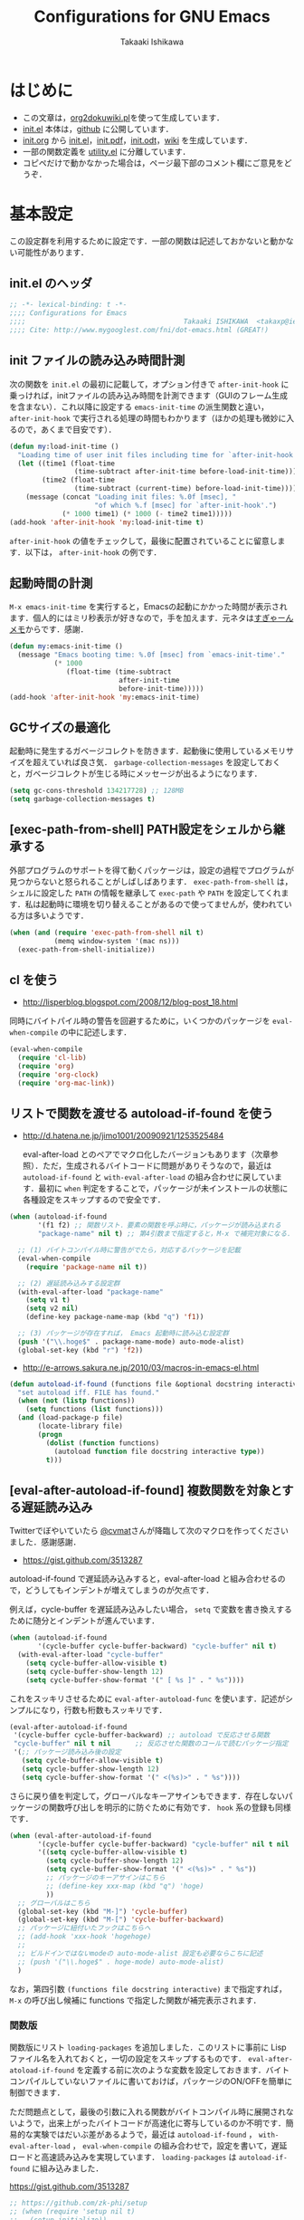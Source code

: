 #+TITLE:    Configurations for GNU Emacs
#+AUTHOR:   Takaaki Ishikawa
#+EMAIL:    takaxp@ieee.org
#+STARTUP:  content
#+STARTUP:  nohideblocks

* はじめに

  - この文章は，[[https://gist.github.com/1369417][org2dokuwiki.pl]]を使って生成しています．
  - [[https://github.com/takaxp/emacs.d/blob/master/init.el][init.el]] 本体は，[[https://github.com/takaxp/emacs.d/][github]] に公開しています．
  - [[https://github.com/takaxp/emacs.d/blob/master/init.org][init.org]] から [[https://github.com/takaxp/emacs.d/blob/master/init.el][init.el]]，[[https://github.com/takaxp/emacs.d/raw/master/init.pdf][init.pdf]]，[[https://github.com/takaxp/emacs.d/raw/master/init.odt][init.odt]]，[[http://pastelwill.jp/wiki/doku.php?id=emacs:init.el][wiki]] を生成しています．
  - 一部の関数定義を [[http://pastelwill.jp/wiki/doku.php?id=emacs:utility.el][utility.el]] に分離しています．
  - コピペだけで動かなかった場合は，ページ最下部のコメント欄にご意見をどうぞ．

* 基本設定

この設定群を利用するために設定です．一部の関数は記述しておかないと動かない可能性があります．

** init.el のヘッダ

#+BEGIN_SRC emacs-lisp :tangle yes
  ;; -*- lexical-binding: t -*-
  ;;;; Configurations for Emacs
  ;;;;                                       Takaaki ISHIKAWA  <takaxp@ieee.org>
  ;;;; Cite: http://www.mygooglest.com/fni/dot-emacs.html (GREAT!)
#+END_SRC

** init ファイルの読み込み時間計測

次の関数を =init.el= の最初に記載して，オプション付きで =after-init-hook= に乗っければ，initファイルの読み込み時間を計測できます（GUIのフレーム生成を含まない）．これ以降に設定する =emacs-init-time= の派生関数と違い， =after-init-hook= で実行される処理の時間もわかります（ほかの処理も微妙に入るので，あくまで目安です）．

#+BEGIN_SRC emacs-lisp :tangle no :exports yes
  (defconst before-load-init-time (current-time))
#+END_SRC

#+BEGIN_SRC emacs-lisp :tangle yes
  (defun my:load-init-time ()
    "Loading time of user init files including time for `after-init-hook'."
    (let ((time1 (float-time
                  (time-subtract after-init-time before-load-init-time)))
          (time2 (float-time
                  (time-subtract (current-time) before-load-init-time))))
      (message (concat "Loading init files: %.0f [msec], "
                       "of which %.f [msec] for `after-init-hook'.")
               (* 1000 time1) (* 1000 (- time2 time1)))))
  (add-hook 'after-init-hook 'my:load-init-time t)
#+END_SRC

=after-init-hook= の値をチェックして，最後に配置されていることに留意します．以下は， =after-init-hook= の例です．

#+BEGIN_SRC emacs-lisp :tangle no :exports yes
(session-initialize recentf-mode my:emacs-init-time my:load-init-time)
#+END_SRC

** 起動時間の計測

=M-x emacs-init-time= を実行すると，Emacsの起動にかかった時間が表示されます．個人的にはミリ秒表示が好きなので，手を加えます．元ネタは[[http://d.hatena.ne.jp/sugyan/20120120/1327037494][すぎゃーんメモ]]からです．感謝．

#+BEGIN_SRC emacs-lisp :tangle yes
  (defun my:emacs-init-time ()
    (message "Emacs booting time: %.0f [msec] from `emacs-init-time'."
             (* 1000
                (float-time (time-subtract
                             after-init-time
                             before-init-time)))))
  (add-hook 'after-init-hook 'my:emacs-init-time)
#+END_SRC

** GCサイズの最適化
起動時に発生するガベージコレクトを防きます．起動後に使用しているメモリサイズを超えていれば良さ気． =garbage-collection-messages= を設定しておくと，ガベージコレクトが生じる時にメッセージが出るようになります．

#+BEGIN_SRC emacs-lisp :tangle yes
  (setq gc-cons-threshold 134217728) ;; 128MB
  (setq garbage-collection-messages t)
#+END_SRC

** [exec-path-from-shell] PATH設定をシェルから継承する

外部プログラムのサポートを得て動くパッケージは，設定の過程でプログラムが見つからないと怒られることがしばしばあります． =exec-path-from-shell= は，シェルに設定した =PATH= の情報を継承して =exec-path= や =PATH= を設定してくれます．私は起動時に環境を切り替えることがあるので使ってませんが，使われている方は多いようです．

#+BEGIN_SRC emacs-lisp :tangle no
  (when (and (require 'exec-path-from-shell nil t)
             (memq window-system '(mac ns)))
    (exec-path-from-shell-initialize))
#+END_SRC

** cl を使う

  - http://lisperblog.blogspot.com/2008/12/blog-post_18.html

同時にバイトパイル時の警告を回避するために，いくつかのパッケージを =eval-when-compile= の中に記述します．

#+BEGIN_SRC emacs-lisp :tangle yes
  (eval-when-compile
    (require 'cl-lib)
    (require 'org)
    (require 'org-clock)
    (require 'org-mac-link))
#+END_SRC

** リストで関数を渡せる autoload-if-found を使う

  - http://d.hatena.ne.jp/jimo1001/20090921/1253525484

   eval-after-load とのペアでマクロ化したバージョンもあります（次章参照）．ただ，生成されるバイトコードに問題がありそうなので，最近は =autoload-if-found= と =with-eval-after-load= の組み合わせに戻しています．最初に =when= 判定をすることで，パッケージが未インストールの状態に各種設定をスキップするので安全です．

#+BEGIN_SRC emacs-lisp :tangle no
  (when (autoload-if-found
         '(f1 f2) ;; 関数リスト．要素の関数を呼ぶ時に，パッケージが読み込まれる
         "package-name" nil t) ;; 第4引数まで指定すると，M-x で補完対象になる．

    ;; (1) バイトコンパイル時に警告がでたら，対応するパッケージを記載
    (eval-when-compile
      (require 'package-name nil t))

    ;; (2) 遅延読み込みする設定群
    (with-eval-after-load "package-name"
      (setq v1 t)
      (setq v2 nil)
      (define-key package-name-map (kbd "q") 'f1))

    ;; (3) パッケージが存在すれば， Emacs 起動時に読み込む設定群
    (push '("\\.hoge$" . package-name-mode) auto-mode-alist)
    (global-set-key (kbd "r") 'f2))
#+END_SRC

  - http://e-arrows.sakura.ne.jp/2010/03/macros-in-emacs-el.html

#+BEGIN_SRC emacs-lisp :tangle yes
  (defun autoload-if-found (functions file &optional docstring interactive type)
    "set autoload iff. FILE has found."
    (when (not (listp functions))
      (setq functions (list functions)))
    (and (load-package-p file)
         (locate-library file)
         (progn
           (dolist (function functions)
             (autoload function file docstring interactive type))
           t)))
#+END_SRC

** [eval-after-autoload-if-found] 複数関数を対象とする遅延読み込み

Twitterでぼやいていたら [[https://twitter.com/cvmat][@cvmat]]さんが降臨して次のマクロを作ってくださいました．感謝感謝．

  - [[https://gist.github.com/3513287]]

autoload-if-found で遅延読み込みすると，eval-after-load と組み合わせるので，どうしてもインデントが増えてしまうのが欠点です．

例えば，cycle-buffer を遅延読み込みしたい場合， =setq= で変数を書き換えするために随分とインデントが進んでいます．

# (eval-after-autoload-if-found '(f1 f2) "f")       ;; autoload に複数指定
# (eval-after-autoload-if-found '(f1 f2) "f" nil t) ;; interactive を使う時
# (when (eval-after-autoload-if-found '(f1 f2) "f" nil t nil '()) (add-hook..) 

#+BEGIN_SRC emacs-lisp :tangle no
  (when (autoload-if-found
         '(cycle-buffer cycle-buffer-backward) "cycle-buffer" nil t)
    (with-eval-after-load "cycle-buffer"
      (setq cycle-buffer-allow-visible t)
      (setq cycle-buffer-show-length 12)
      (setq cycle-buffer-show-format '(" [ %s ]" . " %s"))))
#+END_SRC

これをスッキリさせるために =eval-after-autoload-func= を使います．記述がシンプルになり，行数も桁数もスッキリです．

#+BEGIN_SRC emacs-lisp :tangle no
  (eval-after-autoload-if-found
   '(cycle-buffer cycle-buffer-backward) ;; autoload で反応させる関数
   "cycle-buffer" nil t nil      ;; 反応させた関数のコールで読むパッケージ指定
   '(;; パッケージ読み込み後の設定
     (setq cycle-buffer-allow-visible t)
     (setq cycle-buffer-show-length 12)
     (setq cycle-buffer-show-format '(" <(%s)>" . " %s"))))
#+END_SRC

さらに戻り値を判定して，グローバルなキーアサインもできます．存在しないパッケージの関数呼び出しを明示的に防ぐために有効です． =hook= 系の登録も同様です．

#+BEGIN_SRC emacs-lisp :tangle no
  (when (eval-after-autoload-if-found
         '(cycle-buffer cycle-buffer-backward) "cycle-buffer" nil t nil
         '((setq cycle-buffer-allow-visible t)
           (setq cycle-buffer-show-length 12)
           (setq cycle-buffer-show-format '(" <(%s)>" . " %s"))
           ;; パッケージのキーアサインはこちら
           ;; (define-key xxx-map (kbd "q") 'hoge)
           ))
    ;; グローバルはこちら
    (global-set-key (kbd "M-]") 'cycle-buffer)
    (global-set-key (kbd "M-[") 'cycle-buffer-backward)
    ;; パッケージに紐付いたフックはこちらへ
    ;; (add-hook 'xxx-hook 'hogehoge)
    ;;
    ;; ビルドインではないmodeの auto-mode-alist 設定も必要ならこちに記述
    ;; (push '("\\.hoge$" . hoge-mode) auto-mode-alist)
    )
#+END_SRC

なお，第四引数 =(functions file docstring interactive)= まで指定すれば， =M-x= の呼び出し候補に functions で指定した関数が補完表示されます．

*** 関数版

関数版にリスト =loading-packages= を追加しました．このリストに事前に Lisp ファイル名を入れておくと，一切の設定をスキップするものです． =eval-after-atoload-if-found= を定義する前に次のような変数を設定しておきます．バイトコンパイルしていないファイルに書いておけば，パッケージのON/OFFを簡単に制御できます．

ただ問題点として，最後の引数に入れる関数がバイトコンパイル時に展開されないようで，出来上がったバイトコードが高速化に寄与しているのか不明です．簡易的な実験ではだいぶ差があるようで，最近は =autoload-if-found= ， =with-eval-after-load= ， =eval-when-compile= の組み合わせで，設定を書いて，遅延ロードと高速読み込みを実現しています． =loading-packages= は =autoload-if-found= に組み込みました．

#+BEGIN_SRC emacs-lisp :tangle no :exports yes
  (setq loading-packages ;; 追加されていない場合は標準で読み込む
        '(("web-mode" . nil) ;; 読み込まない
          ("org" . t))) ;; 読み込む
#+END_SRC

[[https://gist.github.com/3513287]]

#+BEGIN_SRC emacs-lisp :tangle no
  ;; https://github.com/zk-phi/setup
  ;; (when (require 'setup nil t)
  ;;   (setup-initialize))
  (defun eval-after-autoload-if-found
      (functions file &optional docstring interactive type after-body)
    "Set up autoload and eval-after-load for FUNCTIONS iff. FILE has found."
    (let ((enabled t)
          (package nil))
      (message "--- %s" file)
      (when (and (boundp 'loading-packages) loading-packages)
        (dolist (package loading-packages)
          (let ((name (car package))
                (flag (cdr package)))
            (when (and (stringp name) (equal file name))
              (unless flag
                (setq enabled nil)
                (message "--- A setting for `%s' was NOT loaded explicitly"
                         name))))))
      ;; if disabled then return nil.
      (when (and enabled (locate-library file))
        (mapc (lambda (func)
                (autoload func file docstring interactive type))
              (if (listp functions)
                  functions
                (list functions)))
        (when after-body
          (eval-after-load file `(progn ,@after-body)))
        t)))
#+END_SRC

*** マクロ版

以下はマクロ版です．引数の渡し方が関数と少し違うので要注意です．

[[https://gist.github.com/3499459]]

#+BEGIN_SRC emacs-lisp :tangle no
  (defmacro eval-after-autoload-if-found
      (functions file &optional docstring interactive type &rest after-body)
    "Set up autoload and eval-after-load for FUNCTIONS iff. FILE has found."
    `(let* ((functions ,functions)
            (docstring ,docstring)
            (interactive ,interactive)
            (type ,type)
            (file ,file))
       (when (locate-library file)
         (mapc (lambda (func)
                 (autoload func file docstring interactive type))
               (if (listp functions)
                   functions
                 (list functions)))
         ,@(when after-body
             `((eval-after-load file '(progn ,@after-body))))
         t)))
#+END_SRC

** [library-p] load-path にライブラリがあるかを判定

パッケージが load-path に存在していて使える状態にあるかを調べます．もし存在しなければ，メッセージバッファに [NOT FOUND] を刻みます．

=libraries= には複数を指定でき，すべてが使える状態の場合のみ =t= が返ります．

="org"= を渡したり， ='("org" "helm")= を渡したりできます．

#+BEGIN_SRC emacs-lisp :tangle yes
  (defun library-p (libraries)
    "Return `t' when every specified library can be located. "
    (let ((result t))
      (mapc (lambda (library)
              (unless (locate-library library)
                (message "--- NOT FOUND: %s" library)
                (setq result nil)))
            (if (listp libraries)
                libraries
              (list libraries)))
      result))
#+END_SRC

** [passed-clock-p] 指定時刻が本日の未来の時刻かを判定

今日の時刻に限定して，指定時刻が過去の時間かどうかを判定します． =run-at-time= が想定通りに動かず，起動時に対象の関数が走ってしまうので，この判定が =nil= の時だけタイマー登録します． =target= を HH:MM の書式で与えます．現在時刻を与えた場合は，過ぎ去っていないので =nil= を返します．

#+BEGIN_SRC emacs-lisp :tangle yes
(defun passed-clock-p (target)
  (let
      ((hour nil)
       (min nil)
       (current-hour nil)
       (current-min nil))
    (when (string-match "\\([0-2]?[0-9]\\):\\([0-5][0-9]\\)" target)
      (setq hour (substring target (match-beginning 1) (match-end 1)))
      (setq min (substring target (match-beginning 2) (match-end 2)))
      (setq current-hour (format-time-string "%H" (current-time)))
      (setq current-min (format-time-string "%M" (current-time)))
      (< (+ (* (string-to-number hour) 60)
            (string-to-number min))
         (+ (* (string-to-number current-hour) 60)
            (string-to-number current-min))))))
#+END_SRC

** [input-focus-p] フォーカス判定

フォーカスが当たっているのかを判定するための関数です．

#+BEGIN_SRC emacs-lisp :tangle yes
  (defvar window-focus-p t)
  (defun window-focus-p ()
    (if window-focus-p t nil))
  (add-hook 'focus-in-hook #'(lambda () (setq window-focus-p t)))
  (add-hook 'focus-out-hook #'(lambda () (setq window-focus-p nil)))
#+END_SRC

** TODO [load-package-p] 設定の読み込みフラグを確認する

#+BEGIN_SRC emacs-lisp :tangle yes
  (defun load-package-p (file)
    (let ((enabled t))
      (when (boundp 'loading-packages)
        (dolist (package loading-packages)
          (let ((name (car package))
                (flag (cdr package)))
            (when (and (stringp name)
                       (equal file name)
                       (not flag))
              (setq enabled nil)
              (message "--- `%s' was NOT loaded explicitly" name)))))
      enabled))
#+END_SRC

** 警告の抑制

起動時に警告が出てうっとうしい場合に使います．起動直後に呼ばれるように， =.emacs= の上の方に書いておくとよいと思います．

  - [[http://d.hatena.ne.jp/kitokitoki/20100425/p1]]

#+BEGIN_SRC emacs-lisp :tangle no
  (setq byte-compile-warnings
        '(free-vars unresolved callargs redefine obsolete noruntime
                    cl-functions interactive-only make-local))
  (setq ad-redefinition-action 'accept)
#+END_SRC

#+BEGIN_SRC emacs-lisp :tangle yes :exports no
  (setq byte-compile-warnings '(not obsolete))
  (setq ad-redefinition-action 'accept)
#+END_SRC

** エラー表示の抑制

普段使いでは要らないので抑制します．

#+BEGIN_SRC emacs-lisp :tangle yes
  (setq debug-on-error nil)
#+END_SRC

** C-x C-c で容易にEmacsを終了させないように質問する

=y-or-n-p= を指定するだけです．

#+BEGIN_SRC emacs-lisp :tangle yes
  (setq confirm-kill-emacs 'y-or-n-p)
#+END_SRC

以前は， =C-x C-c= を以下の関数に割り当てて，任意の質問文で入力を求めていました．

#+BEGIN_SRC emacs-lisp :tangle no
  ;;; Cite: http://flex.ee.uec.ac.jp/texi/emacs-jp/emacs-jp_12.html
  ;;; Cite: http://d.hatena.ne.jp/Ubuntu/20090417/1239934416
  ;; A simple solution is (setq confirm-kill-emacs 'y-or-n-p).
  (defun confirm-save-buffers-kill-emacs (&optional arg)
    "Show yes or no when you try to kill Emacs"
    (interactive "P")
    (cond (arg (save-buffers-kill-emacs))
          (t
           (when (yes-or-no-p "Are you sure to quit Emacs now? ")
             (save-buffers-kill-emacs)))))
#+END_SRC

*** キーバインド

Show yes or no when you try to kill Emacs
#+BEGIN_SRC emacs-lisp :tangle no
  (global-set-key (kbd "C-x C-c") 'confirm-save-buffers-kill-emacs)
#+END_SRC

** Messages 出力を封じるためのマクロ

=shut-up.el= というマクロがあり，現在はそちらを使っています．非常に強力です．

#+BEGIN_SRC emacs-lisp :tangle no
  (defun hoge ()
    (interactive)
    (if (require 'shut-up nil t)
        (shut-up (recentf-save-list))
      (recentf-save-list)))
#+END_SRC

以下は以前のアプローチ． =recentf-save-list= を =find-file-hook= にぶら下げていますが，そのままだと =org-agenda= の初回実行時にたくさんのメッセージが出てしまうところ，このマクロを介すだけで抑制可能です． =message-log-max= で制御できるのがすごい．

  - [[http://qiita.com/itiut@github/items/d917eafd6ab255629346][Emacs - エコーエリアや *Messages* バッファにメッセージを表示させたくない - Qiita]]

#+BEGIN_SRC emacs-lisp :tangle no
  (defmacro with-suppressed-message (&rest body)
    "Suppress new messages temporarily in the echo area and the `*Messages*' buffer while BODY is evaluated."
    (declare (indent 0))
    (let ((message-log-max nil))
      `(with-temp-message (or (current-message) "") ,@body)))
#+END_SRC

** エンターキーの挙動

好みの問題ですかね．

#+BEGIN_SRC emacs-lisp :tangle yes
  (global-set-key (kbd "RET") 'electric-newline-and-maybe-indent)
#+END_SRC

** コマンド入力中に入力過程をミニバッファに反映する

標準値は =1= です．例えば， =C-c f r= で発動する関数があるとき， =C-c= を入力するとその直後にはミニバッファに何も表示されませんが， =echo-keystrokes= だけ経過すると， =C-c= が表示されます． =0= に設定すると，いくら経過しても何も表示しません．

#+BEGIN_SRC emacs-lisp :tangle yes
  (setq echo-keystrokes 0.5)
#+END_SRC

* コア設定

Emacs を操作して文書編集する上で欠かせない設定です．

** 言語／文字コード

徹底的にUTF-8に合わせます．

=save-buffer-coding-system= を設定すると， =buffer-file-coding-system= の値を無視して，指定した =save-buffer-coding-system= の値でバッファを保存する．つまり， =buffer-file-coding-system= に統一するなら設定不要．

=set-default-coding-systems= か =prefer-coding-system= を設定すると，同時に =file-name-coding-system=，=set-terminal-coding-system=，=set-keyboard-coding-system= も同時に設定される．=prefer-coding-system= は，文字コード自動判定の最上位判定項目を設定する．

=set-buffer-file-coding-system= は，Xとのデータやりとりを設定する．

#+BEGIN_SRC emacs-lisp :tangle yes
  (prefer-coding-system 'utf-8-unix)
  (set-language-environment "Japanese")
  (set-locale-environment "en_US.UTF-8") ; "ja_JP.UTF-8"
  (set-default-coding-systems 'utf-8-unix)
  (set-selection-coding-system 'utf-8-unix)
  (set-buffer-file-coding-system 'utf-8-unix)
#+END_SRC

#+BEGIN_SRC emacs-lisp :tangle no :exports no
  (set-clipboard-coding-system 'utf-8) ; included by set-selection-coding-system
  (set-keyboard-coding-system 'utf-8) ; configured by prefer-coding-system
  (set-terminal-coding-system 'utf-8) ; configured by prefer-coding-system
  (setq buffer-file-coding-system 'utf-8) ; utf-8-unix
  (setq save-buffer-coding-system 'utf-8-unix) ; nil
  (set-buffer-process-coding-system 'utf-8 'utf-8)
  (setq process-coding-system-alist
        (cons '("grep" utf-8 . utf-8) process-coding-system-alist))
#+END_SRC

** 日本語入力

NSビルド用のインラインパッチを適用している場合に使います．Lion でも使える自分用にカスタマイズした [[https://gist.github.com/1532344][inline-patch]] を使っています．

  - Emacs24用には，Mavericks対応した[[https://gist.github.com/takaxp/9658281][パッチ]]を使っています．
  - Emacs24.5用は[[https://gist.github.com/takaxp/1d91107b311b63b57529][こちら]]．
  - Emacs25.2用は[[https://gist.github.com/takaxp/3314a153f6d02d82ef1833638d338ecf][こちら]]．

#+BEGIN_SRC emacs-lisp :tangle yes
  (when (fboundp 'mac-add-key-passed-to-system)
    (setq default-input-method "MacOSX")
    (mac-add-key-passed-to-system 'shift))
#+END_SRC

** [ag.el] 検索

検索には =The Silver Searcher= を使います．あらかじめインストールしておく必要があります．MacPorts の場合，the_silver_searcher の名称で頒布されています． =exec-path= に =/opt/local/bin= が含まれていることを確認してください．

#+BEGIN_EXAMPLE
the_silver_searcher @0.18.1 (textproc)
 A code-searching tool similar to ack, but faster.
#+END_EXAMPLE

カスタマイズした関数を =C-M-f= にぶら下げています．helm インタフェースを使う =helm-ag= もあります．

#+BEGIN_SRC emacs-lisp :tangle yes
  (when (and (executable-find "ag")
             (autoload-if-found
              '(my:ag ag)
              "ag" nil t))
    (eval-when-compile
      (require 'ag nil t))
    (with-eval-after-load "ag"
      (setq ag-highlight-search t)
      (setq ag-reuse-buffers t) ;; nil: 別ウィンドウが開く
      (setq ag-reuse-window nil) ;; nil: 結果を選択時に別ウィンドウに結果を出す
      ;; q でウィンドウを抜ける
      ;; (define-key ag-mode-map (kbd "q") 'delete-window)

      ;; 自動的に出力バッファに移動
      (defun my:ag ()
        (interactive)
        (call-interactively 'ag)
        (switch-to-buffer-other-frame "*ag search*")))

    (global-set-key (kbd "C-M-f") 'my:ag)
    (autoload-if-found '(helm-ag) "helm-ag" nil t))
#+END_SRC

** 基本キーバインド

次の機能にキーバインドを設定する．

- Cmd+V でペースト（Mac用）
- Cmd と Option を逆にする（Mac用）
- 削除

#+BEGIN_SRC emacs-lisp :tangle yes
  (when (memq window-system '(mac ns))
    (global-set-key (kbd "M-v") 'yank)
    (when (boundp 'ns-command-modifier)
      (setq ns-command-modifier 'meta))
    (when (boundp 'ns-alternate-modifier)
      (setq ns-alternate-modifier 'super))
    (when (boundp 'ns-pop-up-frames)
      (setq ns-pop-up-frames nil))
    (global-set-key [ns-drag-file] 'ns-find-file)) ; D&D for Emacs23

  (global-set-key [delete] 'delete-char)
  (global-set-key [kp-delete] 'delete-char)
#+END_SRC

** ナローイングするか
ナローイングを有効にします．ナローイングを知らないユーザが「データが消えた！」と勘違いしないように，デフォルトでは無効になっています．

Org Mode でナローイングを使う場合は，特に設定しなくてもOKです．

#+BEGIN_SRC emacs-lisp :tangle no
  (put 'narrow-to-region 'disabled nil)
#+END_SRC

=fancy-narrow= を使うと，通常バッファ上で表示しなくなる領域を目立たないように残しことができます．

#+BEGIN_SRC emacs-lisp :tangle yes
  (autoload-if-found
   '(fancy-narrow-to-region
     fancy-widen
     org-fancy-narrow-to-block
     org-fancy-narrow-to-element
     org-fancy-narrow-to-subtree)
   "fancy-narrow" nil t)
#+END_SRC

** バッファの終わりでのnewlineを禁止する

#+BEGIN_SRC emacs-lisp :tangle no
  ;; Avoid adding a new line at the end of buffer
  (setq next-line-add-newlines nil)
#+END_SRC

** 常に最終行に一行追加する

#+BEGIN_SRC emacs-lisp :tangle yes
  ;; Limit the final word to a line break code (automatically correct)
  (setq require-final-newline t)
#+END_SRC

** 長い文章を右端で常に折り返す

#+BEGIN_SRC emacs-lisp :tangle yes
  (setq truncate-lines nil)
  (setq truncate-partial-width-windows nil)
#+END_SRC

** バッファが外部から編集された場合に自動で再読み込みする

=auto-save-buffers= を使っていれば，バッファは常に保存された状態になるため， revert が即座に反映されます．適宜バックアップツールと組み合わせないと，バッファが自動更新されてしまうので不安かもしれません．

#+BEGIN_SRC emacs-lisp :tangle yes
  (with-eval-after-load "helm-config"
    (global-auto-revert-mode 1))
#+END_SRC

** [uniquify.el] 同じバッファ名が開かれた場合に区別する

ビルトインの =uniquify= を使います．

#+BEGIN_SRC emacs-lisp :tangle yes
  (setq uniquify-buffer-name-style 'post-forward-angle-brackets)
#+END_SRC
** マウスで選択した領域を自動コピー

マウスで選択すると，勝手にペーストボードにデータが流れます．

#+BEGIN_SRC emacs-lisp :tangle yes
  (setq mouse-drag-copy-region t)
#+END_SRC

** パッケージ管理

[[https://github.com/cask/cask][Cask]]+Palletの環境を採用しました．それまでは，特定のディレクトリに必要な elisp をダウンロードしておいたり，git から取り寄せて，それらをload-pathに設定するスクリプトを準備するなど，個人的なルールで運用してきましたが，希望の機能をCaskが提供しているので，Emacs24.4になるタイミングで移行しました．

ただし，頒布元が危ういようなファイルはやはり個人で管理しておきたいので，Caskで管理する対象は，MEPLA経由で入手可能なメンテナンスが行き届いたパッケージに限定しています．また，普通の使い方（casl.elを読み込んで初期化）をしていると，起動時に少し時間を要するので，所定のディレクトリにCaskで取り寄せたすべてのファイルをコピーして，そのディレクトリだけをload-pathで指定するという使い方もしています．今のところ大きな問題は生じていません．

*** [cask-mode.el] モード設定

  - [[https://github.com/Wilfred/cask-mode][Wilfred/cask-mode: Major mode for editing Cask files]]

#+BEGIN_SRC emacs-lisp :tangle yes
  (when (autoload-if-found 'cask-mode "cask-mode" nil t)
    (add-to-list 'auto-mode-alist '("/Cask\\'" . cask-mode)))
#+END_SRC

*** Cask のセットアップ

 以下は自分用のメモです．

 1. curl -fsSkL https://raw.github.com/cask/cask/master/go | python
 2. ~/.cask/bin に PATH を通す (see .zshenv, export PATH="${HOME}/.cask/bin:{$PATH}")
 3. cask upgrade
 4. cd ~/.emacs.d
 5. cask init            ;; ~/.emacs.d/Cask が存在しない場合だけ実行
 6. cask install

*** load-path を一箇所にして起動を高速化

Caskを使うと，個々のパッケージが独立にload-pathに設定されます．これにより依存関係がスッキリするわけですが，数が増えると起動時間が遅くなります．重いです．自分の例では，800[ms]のオーバーヘッドでした．これを避けるには，load-pathを一箇所に集約することが効きます．オーバーヘッドは約100[ms]まで削減できました．場合によっては依存関係に問題が生じる可能性がありますが，今のところは問題になっていません．

1. =~/.emacs.d/.cask/package/<emacs-version>= なるフォルダを作る
2. =~/.emacs.d/.cask/24.4.1/elpa/*/*= と =~/.emacs.d/.cask/24.4.1/elpa/*/lisp/*= をすべて上記フォルダにコピー
3. =~/.emacs= で， =~/.emacs.d/.cask/package/<emacs-version>= を load-path に設定し，Caskは読み込まない

=M-x lis-packges= を使って新しいパッケージをインストールする時だけ，以下のフラグを nil に書き換えてEmacsを起動します． =load-path-setter= は独自関数です（普通に =add-to-list= で追加するのと同じです）

#+BEGIN_SRC emacs-lisp :tangle no :exports yes
  (defconst cask-package-dir
    (format "~/.emacs.d/.cask/package/%s" emacs-version))
  (if t
      (load-path-setter `(,cask-package-dir) 'load-path)
    (when (or (require 'cask "~/.cask/cask.el" t)
              (require 'cask "/usr/local/opt/cask/cask.el" t)) ;; Homebrew
      (when (fboundp 'cask-initialize) (cask-initialize))) ;; 800[ms]
    (when (require 'pallet nil t)
      (when (fboundp 'pallet-mode) (pallet-mode t))))
#+END_SRC

Cask で新しいパッケージを導入したり，既存のパッケージを更新したら，その都度，package ディレクトリにコピーします．手動でやると面倒なので，次のようなスクリプトで対処します．アルファリリースなどに対応するときなど，少し調整が必要です．

#+BEGIN_SRC sh
  #!/bin/sh

  # Required setting: alias emacs='/Applications/Emacs.app/Contents/MacOS/Emacs'
  # exec cd ~/.emacs.d && cask upgrade-cask if you upgrade cask itself.

  CASKPATH=~/.emacs.d/.cask
  #VERSION=24.5.1
  #VERSION=25.0.95.1
  VERSION=25.2
  #VERSION=25.1.90.1
  SUBDIR=package/$VERSION
  BACKUPDIR=~/Dropbox/backup
  EMACS=`which emacs`
  if [ $HOSTTYPE = "intel-mac" ]; then
  EMACS=/Applications/Emacs.app/Contents/MacOS/Emacs
  fi
  # COMMAND="$EMACS -batch -q -l ~/.emacs -f batch-byte-compile";
  if [ -d "$CASKPATH/$SUBDIR" ]; then
      echo "--- Removing $CASKPATH/$SUBDIR"
      rm -r "$CASKPATH/$SUBDIR"
  else
      echo "--- Target dir does NOT exist ($CASKPATH/$SUBDIR)."
      exit
  fi
  mkdir -p $CASKPATH/$SUBDIR

  cd ~/.emacs.d
  echo "--- Cask install"
  EMACS="/Applications/Emacs.app/Contents/MacOS/Emacs" cask install

  echo "--- Cask update"
  EMACS="/Applications/Emacs.app/Contents/MacOS/Emacs" cask update

  # echo "--- Removing org-mode installed by Cask unexpectedly"
  /bin/rm -rf ~/.emacs.d/.cask/$VERSION/elpa/org-20*

  echo "--- Copying elisp files"
  /bin/cp -rf ~/.emacs.d/.cask/$VERSION/elpa/*/* $CASKPATH/$SUBDIR
  /bin/cp -rf ~/.emacs.d/.cask/$VERSION/elpa/*/lisp/* $CASKPATH/$SUBDIR
  cd $CASKPATH/$SUBDIR
  rm -rf ./*~

  echo "--- Done"
#+END_SRC

*** TODO [paradox.el] パッケージ選択画面の改善

#+BEGIN_SRC emacs-lisp :tangle yes
  (when (autoload-if-found
         '(paradox-list-packages my:list-packages my:setup-cask)
         "paradox" nil t)
    (with-eval-after-load "paradox"
      (when (fboundp 'paradox-enable)
        (paradox-enable))))
#+END_SRC

** インデント

オープンソース等で他の人のコードを修正する場合は，以下のような設定は良くないかもしれません．例えば差分を取ると見た目は変わらないのに，タブとスペースの違いから差分ありと判定されてしまい，意図しない編集履歴が残ることがあります．ただこの問題は，修正対象のファイルが限定されているならば， =M-x tabify= や =M-x untabify= で回避できそうです．

一方， =org-mode= のソースブロックは半角スペース統一されているため，この設定のほうが都合が良いです．

#+BEGIN_SRC emacs-lisp :tangle yes
  (setq-default tab-width 2)
  (setq-default indent-tabs-mode nil)
  (setq indent-line-function 'insert-tab)

  ;; (add-hook 'emacs-lisp-mode-hook
  ;;           '(lambda ()
  ;;              (setq indent-tabs-mode t)
  ;;              (setq tab-width 8)
  ;;              (setq indent-line-function 'lisp-indent-line)))
#+END_SRC

** [aggressive-indent] 即時バッファ整形

特定のメジャーモードで，とにかく整形しまくります． =python-mode= では意図しないインデントになったりします． =web-mode= だと異常に重かったりします．

#+BEGIN_SRC emacs-lisp :tangle yes
  (when (autoload-if-found
         'aggressive-indent-mode
         "aggressive-indent" nil t)

    (dolist
        (hook
         '(;; python-mode-hook
           ;; nxml-mode-hook
           ;; web-mode-hook
           emacs-lisp-mode-hook
           lisp-mode-hook perl-mode-hook c-mode-common-hook))
      (add-hook hook 'aggressive-indent-mode)))
#+END_SRC

** ファイルリンクを辿る時に確認のメッセージを出さない

そのまま辿ってファイルオープンします．

#+BEGIN_SRC emacs-lisp :tangle yes
  (setq vc-follow-symlinks t)
#+END_SRC

** MBPビルド用設定

NSビルド版で生じた日本語入力時のチラつきを避けるために，MBP版ビルドに(一時期)浮気しました．以下はその時にNSビルドの振る舞いに近づけるためにがんばった設定です．詳細な情報は，リンク先の記事にあります．

  - [[http://qiita.com/takaxp/items/a86ee2aacb27c7c3a902][Emacs 25.1/25.2 を EMP版で快適に使う - Qiita]]

#+BEGIN_SRC emacs-lisp :tangle no
  (when (eq window-system 'mac)
    (mac-auto-ascii-mode 1)

    (defvar mac-win-last-ime-status 'off) ;; {'off|'on}
    (defun mac-win-save-last-ime-status ()
      (setq mac-win-last-ime-status
            (if (string-match "\\.\\(Roman\\|US\\)$" (mac-input-source))
                'off 'on)))
    (mac-win-save-last-ime-status) ;; 初期化

    (defun mac-win-restore-ime ()
      (when (and mac-auto-ascii-mode
                 (eq mac-win-last-ime-status 'on))
        (mac-select-input-source
         "com.google.inputmethod.Japanese.base")))

    (defun advice:mac-auto-ascii-setup-input-source (&optional _prompt)
      "Extension to store IME status"
      (mac-win-save-last-ime-status))
    (advice-add 'mac-auto-ascii-setup-input-source :before
                #'advice:mac-auto-ascii-setup-input-source)

    (defun mac-win-restore-ime-target-commands ()
      (when (and mac-auto-ascii-mode
                 (eq mac-win-last-ime-status 'on))
        (mapc (lambda (command)
                (when (string-match
                       (format "^%s" command) (format "%s" this-command))
                  (mac-select-input-source
                   "com.google.inputmethod.Japanese.base")))
              mac-win-target-commands)))

    (add-hook 'pre-command-hook 'mac-win-restore-ime-target-commands)

    (defvar mac-win-target-commands
      '(find-file save-buffer other-window delete-window split-window))

    ;; バッファリストを見るとき
    (add-to-list 'mac-win-target-commands 'helm-buffers-list)
    ;; ChangeLogに行くとき
    (add-to-list 'mac-win-target-commands 'add-change-log-entry-other-window)
    ;; 個人用の関数を使うとき
    ;; (add-to-list 'mac-win-target-commands 'my:)
    ;; 自分で作ったパッケージ群の関数を使うとき
    (add-to-list 'mac-win-target-commands 'change-frame)
    ;; org-mode で締め切りを設定するとき．
    (add-to-list 'mac-win-target-commands 'org-deadline)
    ;; org-mode で締め切りを設定するとき．
    ;; (add-to-list 'mac-win-target-commands 'org-capture)
    ;; query-replace で変換するとき
    (add-to-list 'mac-win-target-commands 'query-replace)

    ;; ミニバッファ利用後にIMEを戻す
    ;; M-x でのコマンド選択でIMEを戻せる．
    ;; これ移動先で q が効かないことがある
    (add-hook 'minibuffer-setup-hook 'mac-win-save-last-ime-status)
    (add-hook 'minibuffer-exit-hook 'mac-win-restore-ime)

    ;; タイトルバーの振る舞いを NS版に合わせる．
    (setq frame-title-format (format (if (buffer-file-name) "%%f" "%%b")))

    ;; なおテーマを切り替えたら，face の設定をリロードしないと期待通りにならない
    (custom-set-faces
     ;; 変換前入力時の文字列用 face
     `(mac-ts-converted-text
       ((((background dark)) :underline "orange"
         :background ,(face-attribute 'hl-line :background))
        (t (:underline "orange"
                       :background ,(face-attribute 'hl-line :background)))))
     ;; 変換対象の文字列用 face
     `(mac-ts-selected-converted-text
       ((((background dark)) :underline "orange"
         :background ,(face-attribute 'hl-line :background))
        (t (:underline "orange"
                       :background ,(face-attribute 'hl-line :background))))))

    (when (fboundp 'mac-input-source)
      (run-with-idle-timer 3 t 'my:mac-keyboard-input-source))


    ;; あまりよいアプローチでは無い気がするけど，org-heading 上とagendaでは
    ;; 1秒アイドルすると，自動的に IME を OFF にする
    (defun my:mac-win-org-heading-auto-ascii ()
      (when (and (eq major-mode 'org-mode)
                 (or (looking-at org-heading-regexp)
                     (equal (buffer-name) org-agenda-buffer-name)))
        (setq mac-win-last-ime-status 'off)
        (mac-auto-ascii-select-input-source)))
    (when (fboundp 'mac-auto-ascii-select-input-source)
      (run-with-idle-timer 1 t 'my:mac-win-org-heading-auto-ascii))

    ;; EMP版Emacsの野良ビルド用独自設定群
    ;; IME toggleを Emacs内で有効にする
    (defun mac-win-ime-toggle ()
      (interactive)
      (when (fboundp 'mac-input-source)
        (mac-select-input-source
         (concat "com.google.inputmethod.Japanese"
                 (if (string-match "\\.base$" (mac-input-source))
                     ".Roman" ".base")))))
    (global-set-key (kbd "S-SPC") 'mac-win-ime-toggle)

    ;; isearch 中にIMEを切り替えると，[I-Search] の表示が消える．
    (define-key isearch-mode-map (kbd "S-SPC") 'mac-win-ime-toggle)

    (setq mac-win-ime-cursor-type my:cursor-type-ime-on)
    ;; minibuffer では↑の背景色を無効にする
    (when (fboundp 'mac-min--minibuffer-setup)
      (add-hook 'minibuffer-setup-hook 'mac-min--minibuffer-setup))
    ;; echo-area でも背景色を無効にする
    (setq mac-win-default-background-echo-area t) ;; *-text の background を無視
    ;; デバッグ用
    (setq mac-win-debug-log nil)
    ;; Testing...
    (setq mac-win-apply-org-heading-face t))
#+END_SRC

** NSビルド用設定

インラインパッチの適用が前提の設定です． =S-SPC= で日本語IMEのON/OFFができるようになります．インラインパッチの情報はリンク先にあります．

  - [[http://qiita.com/takaxp/items/e07bb286d80fa9dd8e05][emacs-25.2 をインラインパッチをあてて使う（OSX） - Qiita]]
  - [[https://gist.github.com/takaxp/3314a153f6d02d82ef1833638d338ecf][An inline-patch for Emacs-25.2]]

#+BEGIN_SRC emacs-lisp :tangle yes
  (when (eq window-system 'ns)
    (when (boundp 'mac-ime-cursor-type) ;; private patch
      (setq mac-ime-cursor-type '(bar . 2)))

    (defun ns-org-heading-auto-ascii ()
      (when (and window-focus-p
                 (eq major-mode 'org-mode)
                 (or (looking-at org-heading-regexp)
                     (equal (buffer-name) org-agenda-buffer-name)))
        (mac-toggle-input-method nil)))

    (defun ns-ime-toggle ()
      (interactive)
      (when (fboundp 'mac-get-current-input-source)
        (if (my:ime-active-p) (my:ime-off) (my:ime-on))))
    ;; (mac-toggle-input-method
    ;;  (if (string-match "\\.base$" (mac-get-current-input-source))
    ;;      nil t))))

    (global-set-key (kbd "S-SPC") 'ns-ime-toggle) ;; toggle-input-method
    (define-key isearch-mode-map (kbd "S-SPC") 'ns-ime-toggle)

    (when (fboundp 'mac-toggle-input-method)
      (run-with-idle-timer 1 t 'ns-org-heading-auto-ascii)))
#+END_SRC

* カーソル移動

カーソルの移動は，次のポリシーに従っています．デフォルトでは =C-v/M-v= で上下移動になっていますが， =M-v= は windows のペーストに対応するので混乱を招くので使っていません．ページスクロールは標準の =cua-base.el= に記載されています．

  | 行移動                   | C-n/C-p     |
  | ページ移動（スクロール） | M-n/M-p     |
  | ウィンドウ移動           | C-M-n/C-M-p |
  | バッファ切り替え         | M-]/M-[     |
  | バッファ先頭・末尾       | C-M-t/C-M-b |

** バッファ内のカーソル移動

先頭に移動，最終行に移動，ページ単位の進む，ページ単位の戻る，行数を指定して移動．

#+BEGIN_SRC emacs-lisp :tangle yes
  (global-set-key (kbd "C-M-t") 'beginning-of-buffer)
  (global-set-key (kbd "C-M-b") 'end-of-buffer)
  ;; Backward page scrolling instead of M-v
  (global-set-key (kbd "M-p") 'scroll-down)
  ;; Frontward page scrolling instead of C-v
  (global-set-key (kbd "M-n") 'scroll-up)
  ;; Move cursor to a specific line
  (global-set-key (kbd "C-c g") 'goto-line)
#+END_SRC

** バッファ間のカーソル移動

=C-c o= でもいいですが，ワンアクションで移動できるようが楽です．次のように双方向で使えるように設定しています．

#+BEGIN_SRC emacs-lisp :tangle yes
  (global-set-key (kbd "C-M-p") #'(lambda () (interactive) (other-window -1)))
  (global-set-key (kbd "C-M-n") #'(lambda () (interactive) (other-window 1)))
#+END_SRC

** スクロールを制御

一行づつスクロールさせます．デフォルトではバッファの端でスクロールすると，半画面移動します．また，上下の端にカーソルがどのくらい近づいたらスクロールとみなすかも指定できます．

  - http://marigold.sakura.ne.jp/devel/emacs/scroll/index.html

非ASCII文字を扱っているときに一行づつスクロールしない場合は，scroll-conservatively の値を1ではなく大きい数字にすると直るかもしれません．

  - http://www.emacswiki.org/emacs/SmoothScrolling

scroll-margin を指定すると，カーソルがウィンドウの端から離れた状態でスクロールされます．

#+BEGIN_SRC emacs-lisp :tangle yes :exports yes
  ;; Scroll window on a line-by-line basis
  (setq scroll-conservatively 1000)
  (setq scroll-step 1)
;;  (setq scroll-margin 0) ; default=0
#+END_SRC

スクロール時のジャンプが気になる場合は次のパッケージを使うとよいです．

  - http://adamspiers.org/computing/elisp/smooth-scrolling.el

#+BEGIN_SRC emacs-lisp :tangle no
  (when (require 'smooth-scrolling nil t)
    (setq smooth-scroll-margin 1))
#+END_SRC

#+BEGIN_SRC emacs-lisp :tangle no :exports no
  (when (autoload-if-found
         '(smooth-scrolling) "smooth-scrolling" nil t)
    (eval-after-load "smooth-scrolling"
      '(progn
         (setq smooth-scroll-margin 1))))
#+END_SRC

** スクロールで表示を重複させる行数

#+BEGIN_SRC emacs-lisp :tangle yes
  ;; Scroll window on a page-by-pabe basis with N line overlapping
  (setq next-screen-context-lines 1)
#+END_SRC

** [SmoothScroll.el] カーソル固定でスクロールする

https://raw.github.com/takaxp/EmacsScripts/master/SmoothScroll.el
https://github.com/pglotov/EmacsScripts/blob/master/SmoothScroll.el

カーソル位置と行を固定してバッファを背景スクロールできます．

オリジナルのままだとコンパイル時に警告がでるので， =line-move-visual= で書き換えています．残念ながら最近は使っていません．

#+BEGIN_SRC emacs-lisp :tangle no
  (eval-after-autoload-if-found
   '(scroll-one-up scroll-one-down) "smoothscroll" nil t)
#+END_SRC

#+BEGIN_SRC emacs-lisp :tangle no :exports no
  (autoload-if-found
   '(scroll-one-up scroll-one-down) "smoothscroll" nil t)
#+END_SRC

*** キーバインド

#+BEGIN_SRC emacs-lisp :tangle no
  (global-set-key (kbd "s-<up>") 'scroll-one-down)
  (global-set-key (kbd "s-<down>") 'scroll-one-up)
#+END_SRC

** [smooth-scroll.el] 滑らかなスクロール

良い感じです．スススっとスクロールします．

#+BEGIN_SRC emacs-lisp :tangle no
  (eval-after-autoload-if-found
   '(smooth-scroll) "smooth-scroll" nil t nil
      '((smooth-scroll-mode t)
        (setq smooth-scroll/vscroll-step-size 6)
        (setq smooth-scroll/hscroll-step-size 6)))
#+END_SRC

** [point-undo.el] カーソル位置を簡単にたどる

autoload や autoload-if-found で定義すると，使いたい時に履歴が取れていないのでよろしくないです．起動時に有効化します． bm.el で明示的にマーカーを残して履歴をたどる方が気に入っているので，最近は point-undo を使っていません．シングルキーを割り当てておくと使いやすいです．

#+BEGIN_SRC emacs-lisp :tangle no
  (when (require 'point-undo nil t)
    ;; [point-undo.el] Move the cursor to the previous position
    (global-set-key (kbd "<f7>") 'point-undo)
    ;; [point-undo.el] Redo of point-undo
    (global-set-key (kbd "S-<f7>") 'point-redo))
#+END_SRC

** [cycle-buffer.el] カレントバッファの表示切り替え

http://www.emacswiki.org/emacs/download/cycle-buffer.el

cycle-buffer を使うと，バッファの履歴をスライドショーのようにたどれます．ミニバッファに前後の履歴が表示されるので，何回キーを押せばいいかの目安になります．それを超える場合には，おとなしくバッファリストを使います．直近数件のバッファをたどるのに便利です．

#+BEGIN_SRC emacs-lisp :tangle yes
  (when (autoload-if-found
         '(cycle-buffer cycle-buffer-backward)
         "cycle-buffer" nil t)
    (eval-when-compile
      (require 'cycle-buffer nil t))
    (with-eval-after-load "cycle-buffer"
      (setq cycle-buffer-allow-visible t)
      (setq cycle-buffer-show-length 12)
      (setq cycle-buffer-show-format '(" <(%s)>" . " %s")))

    (global-set-key (kbd "M-]") 'cycle-buffer)
    (global-set-key (kbd "M-[") 'cycle-buffer-backward))
#+END_SRC

** [bm.el] カーソル位置をブックマークして追う

[[https://github.com/joodland/bm][bm.el]]は，カーソル位置をブックマークしておくためのツールです． =point-undo= と比較して，ユーザが明示的に位置を保存でき，見た目にも使いやすいです．以下の例では， =org-mode= のツリー内にブックマークがある時にも，上手い具合に表示ができるように調整してあります．カーソル移動は，順方向（ =bm-next= ）にだけ使っています．

org-mode との連携には， [[https://github.com/alphapapa/org-bookmark-heading][org-bookmark-heading]] があります．ただ，私は下記の設定だけでそれほど不自由していません．

#+BEGIN_SRC emacs-lisp :tangle yes
  (when (autoload-if-found
         '(my:bm-toggle
           my:bm-next bm-buffer-save bm-buffer-restore bm-buffer-save-all
           bm-repository-save bm-repository-load bm-load-and-restore)
         "bm" nil t)
    (eval-when-compile
      (require 'bm nil t))
    (with-eval-after-load "bm"
      (setq-default bm-buffer-persistence t)
      (setq bm-cycle-all-buffers t)
      ;; (setq bm-toggle-buffer-persistence t)
      (setq bm-repository-file "~/Dropbox/emacs.d/.bookmark")
      ;; autoload との組み合わせでは無意味
      ;;（after-init-hook を利用せよ）
      ;; (setq bm-restore-repository-on-load t)
      (setq bm-buffer-persistence t)
      (setq bm-persistent-face 'bm-face)
      (setq bm-repository-file
            (expand-file-name "~/Dropbox/emacs.d/.bm-repository"))
      (bm-repository-load)

      (defun my:bm-toggle ()
        "bm-toggle with updating history"
        (interactive)
        (let ((bm (concat
                   (buffer-name) "::"
                   (if (and (equal major-mode 'org-mode)
                            (not (org-before-first-heading-p)))
                       (nth 4 (org-heading-components))
                     (format "%s" (line-number-at-pos))))))
          (if (bm-bookmark-at (point))
              (bookmark-delete bm)
            (bookmark-set bm)))
        (bm-toggle)
        (bm-save))

      (defun my:bm-next ()
        "bm-next with org-mode"
        (interactive)
        (bm-next)
        (when (and (equal major-mode 'org-mode)
                   (not (org-before-first-heading-p)))
          (widen)
          (org-overview)
          (org-reveal)
          (org-cycle-hide-drawers 'all)
          (org-show-entry)
          (show-children)
          (org-show-siblings))))

    ;; ファイルオープン時にブックマークを復帰
    (add-hook 'find-file-hook 'bm-buffer-restore)
    (global-set-key (kbd "<f9>") 'my:bm-toggle)
    (global-set-key (kbd "<C-f9>") 'my:bm-next))
#+END_SRC

** [centered-cursor-mode.el] カーソル位置をバッファ中央に固定

=isearch-mode= の時だけ有効にしています．

#+BEGIN_SRC emacs-lisp :tangle yes
  (when (autoload-if-found
         '(centered-cursor-mode)
         "centered-cursor-mode" nil t)

    (add-hook 'isearch-mode-hook
              #'(lambda () (centered-cursor-mode 1)))
    (add-hook 'isearch-mode-end-hook
              #'(lambda () (centered-cursor-mode -1))))
#+END_SRC

* 編集サポート
** 矩形編集／連番入力

Built-in の cua-base.el（CUA-mode）を使う．矩形選択は，領域選択後 =cua-toggle-rectangle-mark= でもできるが， 24.4 からは， =C-x SPC= を押下すると矩形モードに入り直感的に矩形選択ができるようになっています．

#+BEGIN_SRC emacs-lisp :tangle no
  (require 'cua-base)
  (cua-mode 1)
  (setq cua-enable-cua-keys nil)
#+END_SRC

矩形選択した後に， =M-n= を押すと，連番をふれる．開始値，増加値を入力してから，hoge%03d.pgm などとすれば，hoge001，hoge002，，，と入力される．これと，org-mode の表機能（ =C-c |= で選択部分を簡単に表にできる）を組み合わせれば，連番で数値をふったテーブルを容易に作れる．

なお，標準の rect.el に以下の機能が実装されている．

| 矩形切り取り         | C-x r k |
| 矩形削除             | C-x r d |
| 矩形貼り付け         | C-x r y |
| 矩形先頭に文字を挿入 | C-x r t |
| 矩形を空白に変換する | C-x r c |

** Yank時に装飾を取る

#+BEGIN_SRC emacs-lisp :tangle yes
  (setq yank-excluded-properties t)
#+END_SRC

** ファイル保存時に時間を記録する

Built-in の time-stamp.el を使う．

バッファの保存時にタイムスタンプを記録する．以下の設定では，バッファの先頭から10行以内に，"Last Update: " があると，"Last Update: 2011-12-31@12:00"のようにタイムスタンプが記録される．

#+BEGIN_SRC emacs-lisp :tangle yes :exports no
  ;; #+UPDATE 用
  (when (autoload-if-found
         '(update-stamp)
         "update-stamp" nil t)
    (eval-when-compile
      (require 'update-stamp nil t))
    (with-eval-after-load "update-stamp"
      (setq update-stamp-start "#+UPDATE:[ \t]*")
      (setq update-stamp-format "%:y-%02m-%02dT%02H:%02M:%02S%Z")
      (setq update-stamp-end "$")
      (setq update-stamp-line-limit 10)) ; def=8

    (add-hook 'before-save-hook
              #'(lambda ()
                  (if (boundp 'org-tree-slide-mode)
                      (unless org-tree-slide-mode
                        (update-stamp))
                    (update-stamp)))))

  ;; #+DATE 用
  (when (autoload-if-found
         '(time-stamp)
         "time-stamp" nil t)
    (eval-when-compile
      (require 'time-stamp nil t))
    (with-eval-after-load "time-stamp"
      (setq time-stamp-start "#+DATE:[ \t]*")
      (setq time-stamp-format "%:y-%02m-%02dT%02H:%02M:%02S%Z")
      (setq time-stamp-end "$")
      (setq time-stamp-line-limit 10)) ; def=8

    (add-hook 'before-save-hook
              #'(lambda ()
                  (if (boundp 'org-tree-slide-mode)
                      (unless org-tree-slide-mode
                        (time-stamp))
                    (time-stamp)))))
#+END_SRC

#+BEGIN_SRC emacs-lisp :tangle no :exports yes
  (add-hook 'before-save-hook 'time-stamp)
  (with-eval-after-load "time-stamp"
    (setq time-stamp-start "Last Update: ")
    (setq time-stamp-format "%04y-%02m-%02d@%02H:%02M")
    (setq time-stamp-end "$")
    (setq time-stamp-line-limit 10)) ; def=8
#+END_SRC

** 選択リージョンを使って検索

検索語をミニバッファに入力するのが面倒なので，リージョンをそのまま検索語として利用します．

  - http://dev.ariel-networks.com/articles/emacs/part5/

#+BEGIN_SRC emacs-lisp :tangle yes
  (defadvice isearch-mode
      (around isearch-mode-default-string
              (forward &optional regexp op-fun recursive-edit word-p) activate)
    (if (and transient-mark-mode mark-active (not (eq (mark) (point))))
        (progn
          (isearch-update-ring (buffer-substring-no-properties (mark) (point)))
          (deactivate-mark)
          ad-do-it
          (if (not forward)
              (isearch-repeat-backward)
            (goto-char (mark))
            (isearch-repeat-forward)))
      ad-do-it))
#+END_SRC

** ChangeLog モード

#+BEGIN_SRC emacs-lisp :tangle no
  (setq user-full-name "Your NAME")
  (setq user-mail-address "your@address.com")
#+END_SRC

#+BEGIN_SRC emacs-lisp :tangle yes
  (add-hook 'change-log-mode-hook
            #'(lambda()
               (orgstruct-mode)
               (setq tab-width 4)
               (setq left-margin 4)))
#+END_SRC

** テキストモード

http://d.hatena.ne.jp/NeoCat/20080211

とは言っても，Org-modeを知ってから =.txt= もテキストモードで開かなくなったので，ほぼ無意味な設定となりました．しかも， =nxml-mode= で =TAB= が効かなくなる現象が起きているので，以下の設定はしない方がよさげ．

#+BEGIN_SRC emacs-lisp :tangle no
  (add-hook 'text-mode-hook
            #'(lambda()
                (setq tab-width 4)
                (setq indent-line-function 'tab-to-tab-stop)
                (setq tab-stop-list
                      '(4 8 12 16 20 24 28 32 36 40 44 48 52 56 60
                          64 68 72 76 80))))
#+END_SRC

** C/C++モード

#+BEGIN_SRC emacs-lisp :tangle yes
  (when (autoload-if-found
         'modern-c++-font-lock-mode
         "modern-cpp-font-lock" nil t)
    (push '("\\.h$" . c++-mode) auto-mode-alist)
    (add-hook 'c++-mode-hook #'modern-c++-font-lock-mode))
#+END_SRC

** C#モード

#+BEGIN_SRC emacs-lisp :tangle yes
  (when (autoload-if-found
         '(csharp-mode)
         "csharp-mode" "Major mode for editing C# mode." nil t)
    (push '("\\.cs$" . csharp-mode) auto-mode-alist))
#+END_SRC

** Infoモード

Org-mode の日本語翻訳済みinfoを読むための設定．[[https://github.com/org-mode-doc-ja/org-ja][翻訳プロジェクト]]で頒布しています．

#+BEGIN_SRC emacs-lisp :tangle yes
  (when (autoload-if-found
         '(info org-info-ja)
         "info" nil t)
    (with-eval-after-load "info"
      (add-to-list 'Info-additional-directory-list
                   (expand-file-name "~/devel/mygit/org-ja/work/"))

      (defun org-info-ja (&optional node)
        "(Japanese) Read documentation for Org-mode in the info system.
      With optional NODE, go directly to that node."
        (interactive)
        (info (format "(org-ja)%s" (or node ""))))))
#+END_SRC

** Rモード

#+BEGIN_SRC emacs-lisp :tangle yes
  (when (autoload-if-found
         '(R-mode R)
         "ess-site" "Emacs Speaks Statistics mode" nil t)
    (push '("\\.[rR]$" . R-mode) auto-mode-alist))
#+END_SRC

** nXMLモード

#+BEGIN_SRC emacs-lisp :tangle yes
  (eval-when-compile
    (require 'nxml-mode nil t))
  (add-hook 'nxml-mode-hook
            #'(lambda ()
                (define-key nxml-mode-map "\r" 'newline-and-indent)
                (auto-fill-mode -1)
                (setq indent-tabs-mode t)
                (setq nxml-slash-auto-complete-flag t)
                (setq tab-width 1)
                (setq nxml-child-indent 1)
                (setq nxml-attribute-indent 0)))
#+END_SRC

** yamlモード

#+BEGIN_SRC emacs-lisp :tangle yes
  (when (autoload-if-found
         '(yaml-mode)
         "yaml-mode" nil t)
    (push '("\\.yml$" . yaml-mode) auto-mode-alist))
#+END_SRC

** jsonモード

#+BEGIN_SRC emacs-lisp :tangle yes
  (when (autoload-if-found
         '(json-mode)
         "json-mode" nil t)
    (push '("\\.json$" . json-mode) auto-mode-alist))
#+END_SRC

** javascriptモード

#+BEGIN_SRC emacs-lisp :tangle no
  (when (autoload-if-found
         '(js2-mode)
         "js2-mode" nil t)
    (with-eval-after-load "js2-mode"
      (require 'js2-refactor nil t)
      (push '("\\.js$" . js2-mode) auto-mode-alist)

      (when (autoload-if-found
             '(ac-js2-mode ac-js2-setup-auto-complete-mode)
             "ac-js2" nil t)
        (add-hook 'js2-mode-hook #'ac-js2-mode))

      (eval-when-compile
        (require 'tern nil t)
        (require 'tern-auto-complete nil t))

      (if (executable-find "tern")
          (when (autoload-if-found
                 '(tern-mode)
                 "tern" nil t)
            (with-eval-after-load "tern"
              (tern-mode 1)
              ;; tern-command shall be overwritten by actual path
              (setq tern-command `("node" ,(executable-find "tern")))
              (when (require 'tern-auto-complete nil t)
                (tern-ac-setup)))
            (add-hook 'js2-mode-hook #'tern-mode))
        (message "--- tern is NOT installed in this system."))))
#+END_SRC

** csvモード

#+BEGIN_SRC emacs-lisp :tangle yes
  (when (autoload-if-found
         '(csv-mode)
         "csv-mode" nil t)
    (push '("\\.csv$" . csv-mode) auto-mode-alist))
#+END_SRC

** asciiモード

カーソル下の文字のアスキーコードを別ウィンドウでリアルタイムに確認できます．

#+BEGIN_SRC emacs-lisp :tangle yes
  (autoload-if-found '(ascii-on ascii-off) "ascii" nil t)
#+END_SRC

** esモード

  - https://github.com/dakrone/es-mode

[[https://www.elastic.co/products/elasticsearch][ElasticSearch]] のクエリを編集します．org-mode との連携もできます．

#+BEGIN_SRC emacs-lisp :tangle yes
  (when (autoload-if-found
         'es-mode
         "es-mode" nil t)
    (push '("\\.es$" . es-mode) auto-mode-alist))
#+END_SRC

** gnuplotモード

#+BEGIN_SRC emacs-lisp :tangle yes
  (when (autoload-if-found
         'gnuplot-mode
         "gnuplot-mode" nil t)
    (push '("\\.plt$" . gnuplot-mode) auto-mode-alist))
#+END_SRC

** markdown-mode

  - [[http://jblevins.org/projects/markdown-mode/]]

#+BEGIN_SRC emacs-lisp :tangle yes
  (when (autoload-if-found
         'markdown-mode
         "markdown-mode" nil t)
    (push '("\\.markdown$" . markdown-mode) auto-mode-alist)
    (push '("\\.md$" . markdown-mode) auto-mode-alist))
#+END_SRC

** スペルチェック

Built-in の ispell を使う．チェックエンジンは，aspell を利用する．

| 'ns  | sudo port install aspell aspell-dict-en                   |
| 'x32 | installer.exe and aspell-en from http://aspell.net/win32/ |

  - [[http://qiita.com/YutakakINJO/items/2c891aff66ef45251893][英語の文章を aspell でスペルチェック - Qiita]]

コマンドラインから =aspell= を使う時は，

#+BEGIN_SRC sh
aspell -l en -c <file>
#+END_SRC

とすると， =~/.aspell.en.pws= を個人辞書と暗黙的に設定して，スペルチェックをしてくれる． =hunspell= が使える環境ならば，優先して使います．さらに， =~/.aspell.conf= に，次を書いておきます．

#+BEGIN_SRC emacs-lisp :tangle no
  lang en_US
#+END_SRC

#+BEGIN_SRC emacs-lisp :tangle yes
  (when (autoload-if-found
         '(ispell-region ispell-complete-word)
         "ispell" nil t)
    (with-eval-after-load "ispell"
      (cond
       ((executable-find "aspell")
        ;; (message "--- aspell loaded.")
        (setq-default ispell-program-name "aspell")
        ;; for English and Japanese mixed
        (add-to-list 'ispell-skip-region-alist '("[^\000-\377]+"))
        (add-to-list 'ispell-skip-region-alist
                     '("^#\\+BEGIN_SRC" . "^#\\+END_SRC"))
        (add-to-list 'ispell-skip-region-alist '("~" "~"))
        (add-to-list 'ispell-skip-region-alist '("=" "="))
        (add-to-list 'ispell-skip-region-alist '(org-property-drawer-re))
        (when (eq window-system 'w32)
          (setq-default ispell-program-name
                        "C:/Program Files/Aspell/bin/aspell.exe"))
        (setq ispell-dictionary "english")
        (setq ispell-personal-dictionary "~/Dropbox/emacs.d/.aspell.en.pws")
        ;; This will also avoid an IM-OFF issue for flyspell-mode.
        (setq ispell-aspell-supports-utf8 t)
        (setq ispell-encoding8-command t)
        (setq ispell-local-dictionary-alist
              '((nil "[a-zA-Z]" "[^a-zA-Z]" "'" t
                     ("-d" "en" "--encoding=utf-8") nil utf-8))))

       ;; flyspell とペアで使う時に incorrect判定が日本語に反応したり，日本語変換時にASCIIに変わってしまうなど希望の動作にならないので，今のところ aspell を優先する．
       ((executable-find "hunspell")
        (setenv "LC_ALL" "en_US")
        ;; (message "--- hunspell loaded.")
        (setenv "DICPATH" "/Applications/LibreOffice.app/Contents/Resources/extensions/dict-en")
        (ispell-change-dictionary "en_US" t) ;; 必要．しかも ispell-program-name 指定の前で．
        (setq-default ispell-program-name (executable-find "hunspell"))
        (setq ispell-local-dictionary "en_US")
        (setq ispell-dictionary ispell-local-dictionary)
        ;; Not regal way, but it's OK (usually ispell-local-dictionary-alist)
        (setq ispell-local-dictionary-alist
              '(("en_US" "[[:alpha:]]" "[^[:alpha:]]" "[']" nil
                 ("-d" "en_US") nil utf-8)
                ("ja_JP" "[[:alpha:]]" "[^[:alpha:]]" "[']" nil
                 ("-d" "en_US") nil utf-8)))
        (setq ispell-hunspell-dictionary-alist ispell-local-dictionary-alist)
        (setq ispell-personal-dictionary "~/Dropbox/emacs.d/.hunspell.en.dic"))
       (t nil))
      )

    ;; Spell checking within a specified region
    (global-set-key (kbd "C-c f 7") 'ispell-region)
    ;; 補完候補の表示（flyspell が使える時はそちらを優先して <f7> にする．
    (global-set-key (kbd "<f7>") 'ispell-word))
  ;; (if (autoload-if-found '(helm-ispell) "helm-ispell" nil t)
  ;;     #'helm-ispell #'ispell-word)))

#+END_SRC

#+BEGIN_SRC emacs-lisp :tangle no :export no
  ;;; Use aspell for spell checking instead of ispell.
  (when (and (executable-find "aspell")
             (autoload-if-found
              '(ispell-region ispell-complete-word)
              "ispell" nil t))
    (with-eval-after-load "ispell"
      (setq-default ispell-program-name "aspell")
      (when (eq window-system 'w32)
        (setq-default ispell-program-name
                      "C:/Program Files/Aspell/bin/aspell.exe"))
      ;; for English and Japanese mixed
      (add-to-list 'ispell-skip-region-alist '("[^\000-\377]+"))
      (add-to-list 'ispell-skip-region-alist
                   '("^#+BEGIN_SRC" . "^#+END_SRC"))
      ;; (setq ispell-dictionarry "english")
      ;; (setq ispell-personal-dictionary
      ;;       "~/Dropbox/emacs.d/.aspell.en.pws")

      ;; This will also avoid an IM-OFF issue for flyspell-mode.
      ;;  (setq ispell-aspell-supports-utf8 t)
      ;;  (setq ispell-encoding8-command t)
      ;; (setq ispell-local-dictionary-alist
      ;;       '((nil "[a-zA-Z]" "[^a-zA-Z]" "'" t
      ;;              ("-d" "en" "--encoding=utf-8") nil utf-8)))
      )

    ;; Spell checking within a specified region
    (global-set-key (kbd "C-c f 7") 'ispell-region)
    ;; 補完候補の表示
    (global-set-key (kbd "<f7>") 'ispell-word))
#+END_SRC

** リアルタイムスペルチェック

Built-in の [[http://www.emacswiki.org/emacs/FlySpell][flyspell.el]] を使います．flyspell は内部で =ispell= を読み込んでいるので，辞書機能自体はそちらの設定が使われます．

http://www.morishima.net/~naoto/fragments/archives/2005/12/20/flyspell/

#+BEGIN_SRC emacs-lisp :tangle yes
  (when (autoload-if-found
         '(flyspell-prog-mode flyspell-mode)
         "flyspell" nil t)
    (with-eval-after-load "flyspell"
      ;; C-; をオーバーライド
      (eval-when-compile
        (require 'flyspell nil t))
      (define-key flyspell-mode-map (kbd "C-;") 'comment-dwim)
      (setq flyspell-duplicate-distance 0)
      (setq flyspell-mode-line-string " F")
      ;; (setq flyspell-large-region 200)
      (set-face-attribute 'flyspell-duplicate nil
                          :foreground "#EA5506" :bold t
                          :background nil :underline t)
      (set-face-attribute 'flyspell-incorrect nil
                          :foreground "#BA2636" :bold nil
                          :background nil :underline t)
      ;; ispell-complete-word のキーバインドを上書き
      (when (require 'flyspell-correct-helm nil t)
        (global-set-key (kbd "<f7>") 'flyspell-correct-word-generic))
      ;; Auto complete との衝突を回避
      (with-eval-after-load "auto-complete"
        (ac-flyspell-workaround))
      (defun my:flyspell-on ()
        (cond
         ((memq major-mode major-mode-with-flyspell)
          (turn-on-flyspell))
         ((memq major-mode major-mode-with-flyspell-prog)
          (flyspell-prog-mode))
         (t nil)))
      (defun my:flyspell-off ()
        (when (memq major-mode my:flyspell-target-modes)
          (turn-off-flyspell)))
      ;; [FIXME] nextstep+inline-patch版で flyspell すると，日本語nyuuのようになる場合があるので，それを回避（IME が ONになったら一時的に flyspell を止める）
      (add-hook 'my:ime-off-hook 'my:flyspell-on)
      (add-hook 'my:ime-on-hook 'my:flyspell-off))

    (defvar major-mode-with-flyspell
      '(text-mode change-log-mode latex-mode yatex-mode
                  git-commit-mode org-mode))
    (defvar major-mode-with-flyspell-prog
      '(c-mode-common emacs-lisp-mode perl-mode python-mode))
    (defvar my:flyspell-target-modes
      (append major-mode-with-flyspell
              major-mode-with-flyspell-prog))

    ;; バッファ内の全てをチェック対象にするモードの hook に flyspell 起動を登録
    (dolist (hook major-mode-with-flyspell)
      (add-hook (intern (format "%s-hook" hook))
                #'(lambda () (flyspell-mode 1))))
    ;; コメント行のみを対象にする
    (dolist (hook major-mode-with-flyspell-prog)
      (add-hook (intern (format "%s-hook" hook))
                'flyspell-prog-mode)))
#+END_SRC

** [latex-math-preview.el] TeX数式をプレビュー

  - http://www.emacswiki.org/emacs/latex-math-preview.el
  - http://transitive.info/software/latex-math-preview/

以下の設定では， 数式で =<f6>= を押すとプレビューが走り，さらに =<f6>= を押すとプレビューウィンドウを閉じるように動作します．通常，=q= でプレビューを閉じられます．

#+BEGIN_SRC emacs-lisp :tangle yes
  (when (autoload-if-found
         '(latex-math-preview-expression
           latex-math-preview-insert-symbol
           latex-math-preview-save-image-file
           latex-math-preview-beamer-frame)
         "latex-math-preview" nil t nil)
    (eval-when-compile
      (require 'latex-math-preview nil t))
    (with-eval-after-load "latex-math-preview"
      (setq latex-math-preview-command-path-alist
            '((latex . "latex")
              (dvipng . "dvipng")
              (dvips . "dvips")))
      (define-key latex-math-preview-expression-mode-map (kbd "<f6>")
        'latex-math-preview-delete-buffer))

    (global-set-key (kbd "<f6>") 'latex-math-preview-expression))
#+END_SRC

** [po-mode.el] 翻訳ファイルの編集

  - http://www.emacswiki.org/emacs/PoMode
  - http://www.emacswiki.org/emacs/po-mode+.el

#+BEGIN_SRC emacs-lisp :tangle yes
  ;;(autoload 'po-mode "po-mode+" nil nil)
  ;;(autoload 'po-mode "po-mode" nil t)
  (when (autoload-if-found
         '(po-mode)
         "po-mode" nil t)
    (push '("\\.po[tx]?\\'\\|\\.po\\$" . po-mode) auto-mode-alist))
#+END_SRC

** [word-count.el] リージョン内の文字をカウントする

有効な頒布元に変更があった．[[http://www.emacswiki.org/emacs/WordCount][word-count.el]] から新しい頒布元にたどりつける．

#+BEGIN_SRC emacs-lisp :tangle no
  (when (eval-after-autoload-if-found
         '(word-count-mode) "word-count" "Minor mode to count words." t)
    (global-set-key (kbd "M-=") 'word-count-mode))
#+END_SRC

と思ったら，ビルドインの simple.el に十分な機能なのがあった．

#+BEGIN_SRC emacs-lisp :tangle yes
  (global-set-key (kbd "M-=") 'count-words)
#+END_SRC

** [yatex.el] YaTeXモード

#+BEGIN_SRC emacs-lisp :tangle yes
  (when (autoload-if-found
         '(yatex-mode)
         "yatex" "Yet Another LaTeX mode" t)

    (with-eval-after-load "yatex"
      ;; 1=Shift JIS, 2=JIS, 3=EUC, 4=UTF-8
      ;; (setq YaTeX-kanji-code nil)
      (modify-coding-system-alist 'file "\\.tex$'" 'utf-8))

    (push '("\\.tex$" . yatex-mode) auto-mode-alist)
    ;; Disable auto line break
    (add-hook 'yatex-mode-hook
              #'(lambda ()
                  (setq auto-fill-function nil))))
#+END_SRC

** [auxtex.el] AUCTEXモード

#+BEGIN_SRC emacs-lisp :tangle no
  (when (autoload-if-found
         '(autotex-latexmk)
         "autotex-latexmk" nil t)
    (with-eval-after-load "autotex-latexmk"
      (setq TeX-auto-save t)
      (setq TeX-parse-self t)
      (setq-default TeX-master nil)
      (setq TeX-PDF-mode t)
      (auctex-latexmk-setup))
    (push '("\\.tex$" . autotex-latexmk) auto-mode-alist))
#+END_SRC

** [display-time-world-mode] 世界時計

世界の時刻を確認するために wclock.el がありました（参考：https://pxaka.tokyo/wiki/doku.php?id=emacs）が，現在はビルトインの =time.el= に =display-time-world-mode= として吸収されているようです． =display-time-world-buffer-name= に wclock が設定されているところが名残と思われます．

#+BEGIN_SRC emacs-lisp :tangle yes
  (when (autoload-if-found
         '(display-time-world)
         "time" nil t)
    (with-eval-after-load "time"
      (define-key display-time-world-mode-map "q" 'delete-window)))
#+END_SRC

** [yasnippet.el] Emacs用のテンプレートシステム

  - [[https://github.com/capitaomorte/yasnippet]]
  - http://yasnippet-doc-jp.googlecode.com/svn/trunk/doc-jp/index.html
  - http://d.hatena.ne.jp/IMAKADO/20080401/1206715770
  - http://coderepos.org/share/browser/config/yasnippet
  - https://github.com/RickMoynihan/yasnippet-org-mode


[[http://orgmode.org/manual/Conflicts.html][Org-modeとの衝突を避ける]]

↑のサイトで紹介されている回避策とは異なり，新たな =my:yas-expand= を作ることで，orgバッファのソースブロック中で =TAB= 押下してもエラーを受けないようにしました．ソースコードは =C-c '= で開く別バッファで編集します．

↑どうやら[[https://github.com/joaotavora/yasnippet/commit/0041efedf9f06bfe427d36547f7c4a73ab7405ba][本家で対応]]がされたようです． =my:yas-expand= なしで所望の動作になりました．ありがたや，ありがたや．

#+BEGIN_SRC emacs-lisp :tangle yes
  (when (autoload-if-found
         '(yas-minor-mode yas-global-mode)
         "yasnippet" nil t)
    (eval-when-compile
      (require 'yasnippet nil t))
    (with-eval-after-load "yasnippet"
      (setq yas-verbosity 2)
      (setq yas-snippet-dirs
            (list "~/Dropbox/emacs.d/yas-dict"
                  'yas-installed-snippets-dir)) ;; for Cask

      (defun my:yas-expand-src-edit (&optional field)
        "Override `yas-expand'. Kick `org-edit-special' directly in src-block."
        (interactive)
        (cond ((and (equal major-mode 'org-mode)
                    (org-in-src-block-p t))
               (org-edit-special))
              (t
               (yas-expand field))))

      (defun my:yas-expand (&optional field)
        "Disable `yas-expand' in src-block."
        (interactive)
        (cond ((and (equal major-mode 'org-mode)
                    (org-at-heading-p))
               (org-cycle))
              ((and (equal major-mode 'org-mode)
                    (org-in-src-block-p t)
                    (not (and (fboundp 'org-src-edit-buffer-p)
                              (org-src-edit-buffer-p))))
               (org-cycle))
              (t (yas-expand field))))

      ;; 本家できちんと対応されたので，不要になった．
      ;; (define-key yas-minor-mode-map (kbd "<tab>") 'my:yas-expand)

      (yas-global-mode 1))

    (dolist (hook
             (list
              'perl-mode-hook 'c-mode-common-hook 'js2-mode-hook 'org-mode-hook
              'python-mode-hook 'emacs-lisp-mode-hook))
      (add-hook hook 'yas-minor-mode)))
#+END_SRC

** [sdic.el] 英辞郎で英単語を調べる

http://www.namazu.org/~tsuchiya/sdic/index.html

Emacs から辞書を使う．lookup を使う方法もあるが，Emacsから使うのは英辞郎に限定．

#+BEGIN_SRC emacs-lisp :tangle no :exports no
  (when (autoload-if-found
         '(sdic-describe-word sdic-describe-word-at-point)
         "sdic" nil t)
    (eval-after-load "sdic"
      '(progn
         (setq sdic-face-color "#3333FF")
         (setq sdic-default-coding-system 'utf-8)
         ;; Dictionary (English => Japanese)
         (setq sdic-eiwa-dictionary-list
               '((sdicf-client "~/Dropbox/Dic/EIJIRO6/EIJI-128.sdic")))
         ;; Dictionary (Japanese => English)
         (setq sdic-waei-dictionary-list
               '((sdicf-client "~/Dropbox/Dic/EIJIRO6/WAEI-128.sdic"))))))
#+END_SRC

#+BEGIN_SRC emacs-lisp :tangle no :exports yes
  (when (eval-after-autoload-if-found
         '(sdic-describe-word sdic-describe-word-at-point) "sdic" nil t nil
         '((setq sdic-face-color "#3333FF")
           (setq sdic-default-coding-system 'utf-8)
           ;; Dictionary (English => Japanese)
           (setq sdic-eiwa-dictionary-list
                 '((sdicf-client "~/Dropbox/Dic/EIJIRO6/EIJI-128.sdic")))
           ;; Dictionary (Japanese => English)
           (setq sdic-waei-dictionary-list
                 '((sdicf-client "~/Dropbox/Dic/EIJIRO6/WAEI-128.sdic")))))

    ;; カーソルの位置の英単語の意味を調べる
    (global-set-key (kbd "C-M-w") 'sdic-describe-word-at-point)
    ;; ミニバッファに英単語を入れて英辞郎を使う
    (global-set-key (kbd "C-c w") 'sdic-describe-word))
#+END_SRC

** MacOSのdictionary.appで辞書をひく

=osx-dictionary= なるパッケージが存在します．さくさくと高速に動作します．

#+BEGIN_SRC emacs-lisp :tangle yes :exports yes 
  (when (autoload-if-found
         '(osx-dictionary-search-pointer osx-dictionary-search-input)
         "osx-dictionary" nil t)
    (eval-when-compile
      (require 'osx-dictionary nil t))
    (with-eval-after-load "osx-dictionary"
      (setq osx-dictionary-dictionary-choice "英辞郎 第七版"))

    (global-set-key (kbd "C-M-w") 'osx-dictionary-search-pointer))
#+END_SRC

COBUILD5をデフォルトで使うには，次のサイト参照してください．

  - [[http://safx-dev.blogspot.jp/2012/02/collins-cobuld-5dictionaryapp.html][Collins COBULD 5をDictionary.appで利用できるようにする]]

私の場合は，できあがった辞書を =/Library/Dictionaries/= 以下に置いています．その状態で dictionary.app の設定で辞書の優先順位を変えることで，常にCOBUILD5の情報を引っ張り出せます．もしくは， =osx-dictionary-dictionary-choice= で辞書名を指定します．

** MacOSのdictionary.appでCOBUILD5の辞書をひく（旧）

OS標準の辞書アプリ（dictionary.app）を経由して，バッファにCOBUILD5のデータを流し込むことができます．

  - [[http://sakito.jp/mac/dictionary.html#emacs][辞書(Dictionary).appを使い倒そう]]

以下の関数を準備します．

#+BEGIN_SRC emacs-lisp :tangle no :exports yes
  (defun dictionary ()
    "dictionary.app"
    (interactive)

    (let ((editable (not buffer-read-only))
          (pt (save-excursion (mouse-set-point last-nonmenu-event)))
          beg end)

      (if (and mark-active
               (<= (region-beginning) pt) (<= pt (region-end)) )
          (setq beg (region-beginning)
                end (region-end))
        (save-excursion
          (goto-char pt)
          (setq end (progn (forward-word) (point)))
          (setq beg (progn (backward-word) (point)))
          ))

      (let ((word (buffer-substring-no-properties beg end))
            ;;            (win (selected-window))
            (tmpbuf " * dict-process*"))
        (pop-to-buffer tmpbuf)
        (erase-buffer)
        (insert "Query: " word "\n\n")
        (start-process "dict-process" tmpbuf "dict.py" word)
        (goto-char 0)
        ;;        (select-window win)
        )))
#+END_SRC

これでカーソル以下の単語の情報が別ウィンドウに出ます．チェックし終わったら =C-x 1= (delete-other-windows) で表示を閉じます． =q= で閉じられるようにしたり，ツールチップで表示したりもできるはずです．

マスタカさんのナイスソリューションをまだ試していないので，こちらの方がエレガントかもしれません．

  - [[http://masutaka.net/chalow/2011-05-18-1.html][Emacs で Mac の辞書を sdic っぽく使う ]]
  - [[http://masutaka.net/chalow/2012-09-17-1.html][EmacsからMacの辞書をお手軽に使う]]

なお，COBUILD5の辞書データをdictionary.appで引けるようにするには以下の操作が必要です．

  - [[http://safx-dev.blogspot.jp/2012/02/collins-cobuld-5dictionaryapp.html][Collins COBULD 5をDictionary.appで利用できるようにする]]

私の場合は，できあがった辞書を =/Library/Dictionaries/= 以下に置いています．その状態で dictionary.app の設定で辞書の優先順位を変えることで，常にCOBUILD5の情報を引っ張り出せます．

*** マイナーモード化

    =q= で閉じたくなったのでマイナーモードを作りました．これまで通り， =C-M-w= でカーソル下の単語を調べてポップアップで表示．カーソルはその新しいバッファに移しておき， =q= で閉じられます．新しいバッファ内で別な単語を =C-M-w= で調べると，同じバッファに結果を再描画します．

    マイナーモード化した elisp は，[[https://gist.github.com/takaxp/9786376][gist]]で公開しています．

*** キーバインド

    マイナーモード化した dict-app を使う場合は以下のようにします．sdic を使っている人は，sdic 用の設定と衝突しないように気をつけます．

#+BEGIN_SRC emacs-lisp :tangle no :exports yes
  (when (eval-after-autoload-if-found
         '(dict-app-search) "dict-app" nil t)
    ;; カーソルの位置の英単語の意味を調べる
    (global-set-key (kbd "C-M-w") 'dict-app-search))
#+END_SRC

** [lookup.el] 辞書

最近使っていません．

#+BEGIN_SRC emacs-lisp :tangle no
  ;; .lookup/cache.el
  (setq lookup-init-directory "~/env/dot_files/.lookup")

  (autoload 'lookup "lookup" nil t)
  (autoload 'lookup-region "lookup" nil t)
  (autoload 'lookup-word "lookup" nil t)
  (autoload 'lookup-select-dictionaries "lookup" nil t)

  (setq lookup-search-modules
        '(("default"
           ("ndeb:/Users/taka/Dropbox/Dic/COBUILD5/cobuild" :priority t)
           ("ndeb:/Users/taka/Dropbox/Dic/COBUILD5/wordbank" :priority t)
           ("ndeb:/Users/taka/Dropbox/Dic/LDOCE4/ldoce4" :priority t)
           ("ndeb:/Users/taka/Dropbox/Dic/LDOCE4/bank" :priority t)
           ("ndeb:/Users/taka/Dropbox/Dic/LDOCE4/colloc" :priority t)
           ("ndeb:/Users/taka/Dropbox/Dic/LDOCE4/activ" :priority t))))

  (setq lookup-agent-attributes
        '(("ndeb:/Users/taka/Dropbox/Dic/COBUILD5"
           (dictionaries "cobuild" "wordbank"))
          ("ndeb:/Users/taka/Dropbox/Dic/LDOCE4"
           (dictionaries "ldoce4" "bank" "colloc" "activ"))))

  (setq lookup-dictionary-attributes
        '(("ndeb:/Users/taka/Dropbox/Dic/COBUILD5/cobuild"
           (title . "COBUILD 5th Edition")
           (methods exact prefix))
          ("ndeb:/Users/taka/Dropbox/Dic/COBUILD5/wordbank"
           (title . "Wordbank")
           (methods))
          ("ndeb:/Users/taka/Dropbox/Dic/LDOCE4/ldoce4"
           (title . "Longman 4th Edition")
           (methods exact prefix))
          ("ndeb:/Users/taka/Dropbox/Dic/LDOCE4/bank"
           (title . "LDOCE4 Examples and Phrases")
           (methods exact prefix menu))
          ("ndeb:/Users/taka/Dropbox/Dic/LDOCE4/colloc"
           (title . "LDOCE4 Collocation")
           (methods exact prefix))
          ("ndeb:/Users/taka/Dropbox/Dic/LDOCE4/activ"
           (title . "Longman Activator")
           (methods exact prefix menu))))

  (setq lookup-default-dictionary-options
        '((:stemmer .  stem-english)))
  (setq lookup-use-kakasi nil)

  ;;; lookup for dictionary (require EB Library, eblook, and lookup.el)
  ;; package download: http://sourceforge.net/projects/lookup
  ;; http://lookup.sourceforge.net/docs/ja/index.shtml#Top
  ;; http://www.bookshelf.jp/texi/lookup/lookup-guide.html#SEC_Top
  ;;(load "lookup-autoloads") ; for 1.99
  ;;(autoload 'lookup "lookup" nil t)
  ;;(autoload 'lookup-region "lookup" nil t)
  ;;(autoload 'lookup-word "lookup" nil t)
  ;;(autoload 'lookup-select-dictionaries "lookup" nil t)
  ;; Search Agents
  ;; ndeb option requries "eblook" command
  ;; Use expand-file-name!
  ;;(setq lookup-search-agents `((ndeb ,(concat homedir "/Dropbox/Dic/COBUILD5"))
  ;;                            (ndeb ,(concat homedir "/Dropbox/Dic/LDOCE4"))))
  ;;(setq lookup-use-bitmap nil)
  ;;(setq ndeb-program-name "/usr/bin/eblook")
  ;;(when (eq window-system 'ns)
  ;;  (setq ndeb-program-name "/opt/local/bin/eblook")
  ;;  (setq ndeb-program-arguments '("-q" "-e" "euc-jp"))
  ;;  (setq ndeb-process-coding-system 'utf-8)) ; utf-8-hfs
#+END_SRC

*** キーバインド

#+BEGIN_SRC emacs-lisp :tangle no
  (global-set-key (kbd "<f6>") 'lookup-word)
#+END_SRC

** [cacoo] Cacoo で描く

画像をリサイズしてバッファに表示する用途にも使える．

#+BEGIN_SRC emacs-lisp :tangle no :exports no
  (when (autoload-if-found 'toggle-cacoo-minor-mode "cacoo" nil t)
    (global-set-key (kbd "M--") 'toggle-cacoo-minor-mode)
    (eval-after-load "cacoo"
      '(progn
         (require 'cacoo-plugins))))
#+END_SRC

#+BEGIN_SRC emacs-lisp :tangle no
  (when (eval-after-autoload-if-found
         '(toggle-cacoo-minor-mode) "cacoo" nil t nil
         '((require 'cacoo-plugins)))

    (global-set-key (kbd "M--") 'toggle-cacoo-minor-mode))
#+END_SRC

** [iedit] バッファ内の同じ文字列を一度に編集する

[[http://emacswiki.org/emacs/iedit.el][iedit.el]] を使うと，バッファ内の同じ文字列を一度に編集することができる．部分重複のない変数名を置き換えるときに有用な場合がある．

#+BEGIN_SRC emacs-lisp :tangle no
  (require 'iedit nil t)
#+END_SRC

** [web-mode] HTML編集

HTML編集をするなら [[http://web-mode.org/][web-mode]] がお勧めです．古いHTMLモードを使っている方は，移行時期です．以下の =my:web-indent-fold= では， タブキーを打つたびにタグでくくられた領域を展開／非表示して整形します．Org-mode っぽい動作になりますが，操作の度にバッファに変更が加わったと判断されるので好みが分かれると思います．自動保存を有効にしているとそれほど気になりません．

#+BEGIN_SRC emacs-lisp :tangle yes
  (when (autoload-if-found
         '(web-mode)
         "web-mode" "web-mode" t)
    (eval-when-compile
      (require 'web-mode nil t))
    (with-eval-after-load "web-mode"
      (defun my:web-indent-fold ()
        (interactive)
        (web-mode-fold-or-unfold)
        (web-mode-buffer-indent)
        (indent-for-tab-command))

      ;; indent
      (setq web-mode-markup-indent-offset 1)

      ;; 色の設定
      (custom-set-faces
       ;; custom-set-faces was added by Custom.
       ;; If you edit it by hand, you could mess it up, so be careful.
       ;; Your init file should contain only one such instance.
       ;; If there is more than one, they won't work right.
       '(web-mode-comment-face ((t (:foreground "#D9333F"))))
       '(web-mode-css-at-rule-face ((t (:foreground "#FF7F00"))))
       '(web-mode-css-pseudo-class-face ((t (:foreground "#FF7F00"))))
       '(web-mode-css-rule-face ((t (:foreground "#A0D8EF"))))
       '(web-mode-doctype-face ((t (:foreground "#82AE46"))))
       '(web-mode-html-attr-name-face ((t (:foreground "#C97586"))))
       '(web-mode-html-attr-value-face ((t (:foreground "#82AE46"))))
       '(web-mode-html-tag-face ((t (:foreground "##4682ae" :weight bold))))
       '(web-mode-server-comment-face ((t (:foreground "#D9333F")))))
      (define-key web-mode-map (kbd "<tab>") 'my:web-indent-fold))

    ;; web-mode で開くファイルの拡張子を指定
    (setq auto-mode-alist
          (append '(("\\.phtml\\'" . web-mode)
                    ("\\.tpl\\.php\\'" . web-mode)
                    ("\\.jsp\\'" . web-mode)
                    ("\\.as[cp]x\\'" . web-mode)
                    ("\\.erb\\'" . web-mode)
                    ("\\.mustache\\'" . web-mode)
                    ("\\.djhtml\\'" . web-mode)
                    ("\\.html?\\'" . web-mode))
                  auto-mode-alist)))
#+END_SRC

** [emmet-mode] zencoding の後継

#+BEGIN_SRC emacs-lisp :tangle yes
  (when (autoload-if-found
         '(emmet-mode)
         "emmet-mode" nil t nil)
    (with-eval-after-load "emmet-mode"
      (setq emmet-indentation 2)
      (setq emmet-move-cursor-between-quotes t))
    (push '("\\.xml\\'" . nxml-mode) auto-mode-alist)
    (push '("\\.rdf\\'" . nxml-mode) auto-mode-alist)
    (dolist (hook
             '(sgml-mode-hook
               nxml-mode-hook css-mode-hook html-mode-hook web-mode-hook))
      (add-hook hook 'emmet-mode)))
#+END_SRC

** [zencoding-mode] HTML編集の高速化（旧）

zencoding でタグ打ちを効率化します．今は emmet-mode を使います．

  - [[http://www.emacswiki.org/emacs/ZenCoding]]

#+BEGIN_SRC emacs-lisp :tangle no
  (when (eval-after-autoload-if-found
         '(zencoding-mode zencoding-expand-line)
         "zencoding-mode" "Zen-coding" t nil
         '((define-key zencoding-mode-keymap
             (kbd "M-<return>") 'zencoding-expand-line)))

    (add-hook 'sgml-mode-hook 'zencoding-mode)
    (add-hook 'html-mode-hook 'zencoding-mode)
    (add-hook 'web-mode-hook 'zencoding-mode))
#+END_SRC

** [describe-number] 16進数などを確認

=describe-number.el= を使うと，16進数表示や文字コードを確認できます．

#+BEGIN_SRC emacs-lisp :tangle yes
  (autoload-if-found
   '(describe-number describe-number-at-point) "describe-number" nil t)
#+END_SRC

** [web-beautify.el] ソースコード整形

ソースコードを読みやすい表示に整形します．バッファの自動時に自動で整形を実施するには， =after-save-hook= を使えばOKですね．

| JavaScript | M-x web-beautify-js   |
| HTML       | M-x web-beautify-html |
| CSS        | M-x web-beautify-css  |

#+BEGIN_SRC emacs-lisp :tangle yes
  (if (executable-find "js-beautify")
      (when (autoload-if-found
             'js2-mode
             "js2-mode" nil t)
        (eval-when-compile
          (require 'js2-mode nil t))
        (with-eval-after-load "js2-mode"
          (when (require 'web-beautify nil t)
            (define-key js2-mode-map (kbd "C-c b") 'web-beautify-js)
            (define-key js2-mode-map (kbd "C-c b") 'web-beautify-css))))
    (message "--- js-beautify is NOT installed.")
    (message "--- Note: npm -g install js-beautify"))
#+END_SRC

** [smartparens.el] 対応するカッコの挿入をアシスト

#+BEGIN_SRC emacs-lisp :tangle yes
  (with-eval-after-load "helm-config"
    (when (require 'smartparens nil t)
      (sp-local-pair 'org-mode "$" "$")
      (sp-local-pair 'yatex-mode "$" "$")
      (sp-pair "`" nil :actions :rem)
      (sp-pair "'" nil :actions :rem)
      (smartparens-global-mode)))
#+END_SRC

** [replace-from-region.el] 選択領域を別の文字列に置き換える

#+BEGIN_SRC emacs-lisp :tangle yes
  (autoload-if-found
   '(query-replace-from-region query-replace-regexp-from-region)
   "replace-from-region" nil t)
#+END_SRC

** [selected.el] リージョン選択時のアクションを制御

選択した後に右クリック的な感じでリージョンに対するアクションを制御できます．選択領域に対するスピードコマンドですね．普通にシングルキーを割り当てると，日本語IMEが有効な時に上手くいかないので， =activate-mark-hook= と =deactivate-mark-hook= に細工しています．

  - [[https://github.com/Kungsgeten/selected.el][Kungsgeten/selected.el: Keymap for when region is active]]

#+BEGIN_SRC emacs-lisp :tangle yes
  (with-eval-after-load "helm-config"
    (when (require 'selected nil t)
      (defvar my:ime-flag nil)
      (declare-function my:ime-active-p "init" nil)
      (declare-function my:ime-on "init" nil)
      (declare-function my:ime-off "init" nil)
      (when (fboundp 'mac-set-input-method-parameter)
        (add-hook 'activate-mark-hook
                  #'(lambda ()
                      (if (not (my:ime-active-p))
                          (setq my:ime-flag nil)
                        (setq my:ime-flag t)
                        (my:ime-off))))
        (add-hook 'deactivate-mark-hook
                  #'(lambda ()
                      (when my:ime-flag
                        (my:ime-on)))))
      (define-key selected-keymap (kbd ";") #'comment-dwim)
      (define-key selected-keymap (kbd "=") #'count-words-region)
      (define-key selected-keymap (kbd "f") #'describe-function)
      (define-key selected-keymap (kbd "v") #'describe-variable)
      (define-key selected-keymap (kbd "w") #'osx-dictionary-search-pointer)
      (define-key selected-keymap (kbd "5") #'query-replace-from-region)
      (define-key selected-keymap (kbd "g") #'my:google-this)
      (setq selected-org-mode-map (make-sparse-keymap))
      (define-key selected-org-mode-map (kbd "t") #'org-table-convert-region)
      (define-key selected-keymap (kbd "q") #'keyboard-quit)
      (selected-global-mode 1)))
#+END_SRC

* 表示サポート
** モードラインのモード名を短くする

以前は自作したパッケージを使っていましたが，不具合も多く，調べると =diminish.el= という素晴らしいパッケージがあったので移行しました．これはマイナーモードの短縮表示なので，メジャーモードは個別にフックで =mode-name= を書き換えて対応します． =use-package.el= を使っていると依存関係から自動的にインストールされます．

#+BEGIN_SRC emacs-lisp :tangle no :exports no
  (require 'mode-name-abbrev nil t)
#+END_SRC

=diminish.el= を使えば，短縮名に書き換えることも，存在自体を消してしまうこともできます．helm だけ行儀が悪いので，後段での設定時に diminish を呼ぶようにしています．代替パッケージに，[[https://github.com/Malabarba/rich-minority][rich-minority-mode]]があります．

メジャーモードの短縮表示は =diminish= に頼らず，単純に各モードの =hook= で対処します．

#+BEGIN_SRC emacs-lisp :tangle yes
  (when (require 'diminish nil t)
    (with-eval-after-load "isearch" (diminish 'isearch-mode))
    (with-eval-after-load "autorevert" (diminish 'auto-revert-mode))
    (with-eval-after-load "smooth-scroll" (diminish 'smooth-scroll-mode))
    (with-eval-after-load "whitespace" (diminish 'global-whitespace-mode))
    (with-eval-after-load "centered-cursor-mode"
      (diminish 'centered-cursor-mode))
    (with-eval-after-load "volatile-highlights"
      (diminish 'volatile-highlights-mode))
    (with-eval-after-load "aggressive-indent"
      (diminish 'aggressive-indent-mode " Ai"))
    (with-eval-after-load "emmet-mode" (diminish 'emmet-mode " e"))
    (with-eval-after-load "abbrev" (diminish 'abbrev-mode " a"))
    (with-eval-after-load "yasnippet" (diminish 'yas-minor-mode " y"))
    (with-eval-after-load "doxymacs" (diminish 'doxymacs-mode " d"))
    (with-eval-after-load "editorconfig" (diminish 'editorconfig-mode " EC"))
    (with-eval-after-load "rainbow-mode" (diminish 'rainbow-mode))
    (with-eval-after-load "guide-key" (diminish 'guide-key-mode))
    (with-eval-after-load "highlight-symbol" (diminish 'highlight-symbol-mode))
    (with-eval-after-load "which-key" (diminish 'which-key-mode))
    (with-eval-after-load "fancy-narrow" (diminish 'fancy-narrow-mode))
    (with-eval-after-load "smartparens" (diminish 'smartparens-mode))
    (with-eval-after-load "selected" (diminish 'selected-minor-mode))
    ;; (with-eval-after-load "org-autolist" (diminish 'org-autolist-mode))
    ;;;  (with-eval-after-load "helm" (diminish 'helm-mode " H"))
    )

  ;; メジャーモードの短縮
  (add-hook 'c-mode-hook #'(lambda () (setq mode-name "C")))
  (add-hook 'js2-mode-hook #'(lambda () (setq mode-name "JS")))
  (add-hook 'c++-mode-hook #'(lambda () (setq mode-name "C++")))
  (add-hook 'csharp-mode-hook #'(lambda () (setq mode-name "C#")))
  (add-hook 'prog-mode-hook #'(lambda () (setq mode-name "S")))
  (add-hook 'emacs-lisp-mode-hook #'(lambda () (setq mode-name "el")))
  (add-hook 'python-mode-hook #'(lambda () (setq mode-name "py")))
  (add-hook 'perl-mode-hook #'(lambda () (setq mode-name "pl")))
  (add-hook 'web-mode-hook #'(lambda () (setq mode-name "W")))
  (add-hook 'lisp-interaction-mode-hook #'(lambda () (setq mode-name "Lisp")))
#+END_SRC

** モードラインのNarrowを短くする

標準では「Narrow」と表示されますが，「N」に短縮します．

#+BEGIN_SRC emacs-lisp :tangle yes
  (setq mode-line-modes
        (mapcar
         (lambda (entry)
           (if (and (stringp entry)
                    (string= entry "%n"))
               '(:eval (if (and (= 1 (point-min))
                                (= (1+ (buffer-size)) (point-max))) ""
                         " N")) entry))
         mode-line-modes))
#+END_SRC

** モードラインの節約（VC-mode編）

定形で表示されている =Git= を消します．

#+BEGIN_SRC emacs-lisp :tangle yes
  (with-eval-after-load "vc-hooks"
    (setcdr (assq 'vc-mode mode-line-format)
            '((:eval (replace-regexp-in-string "^ Git" " " vc-mode)))))
#+END_SRC

** モードラインの色をカスタマイズする

#+BEGIN_SRC emacs-lisp :tangle yes
  (set-face-attribute 'mode-line nil :overline "#203e6f" :box nil)
  (set-face-foreground 'mode-line "#203e6f")
  (set-face-background 'mode-line "#b2cefb")

  (set-face-attribute 'mode-line-inactive nil :overline "#94bbf9" :box nil)
  (set-face-foreground 'mode-line-inactive  "#94bbf9")
  (set-face-background 'mode-line-inactive "#d8e6fd")
#+END_SRC

*** 色セット例

  - 青／白

|          | background | foreground | overline |
| active   | 558BE2     | FFFFFF     | 566f99   |
| inactive | 94bbf9     | EFEFEF     | a4bfea   |

  - 青

|          | background | foreground | overline |
| active   | b2cefb     | 203e6f     | 203e6f   |
| inactive | 94bbf9     | 94bbf9     | 94bbf9   |

  - 緑

|          | background | foreground | overline |
| active   | b1fbd6     | 206f47     | 206f47   |
| inactive | 95f9c7     | 95f9c7     | 95f9c7   |

** visible-bell のカスタマイズ

http://www.emacswiki.org/emacs/MilesBader を参考にカスタマイズしていました．現在は後継パッケージ（http://www.emacswiki.org/emacs/echo-bell.el）があり，MELPAから取れます．

visibl-bell を使うと，操作ミスで発生するビープ音を，視覚的な表示に入れ替えられます．ただ，デフォルトではバッファ中央に黒い四角が表示されて少々鬱陶しいので，ミニバッファの点滅に変更します．

#+BEGIN_SRC emacs-lisp :tangle no
  (eval-after-autoload-if-found
   '(echo-area-bell) "echo-area-bell" nil t nil
   '((setq visible-bell t)
     (setq ring-bell-function 'echo-area-bell)))
#+END_SRC

#+BEGIN_SRC emacs-lisp :tangle no
  ;; パッケージ（echo-bell）の場合
  (when (require 'echo-bell nil t)
    (echo-bell-mode 1)
    (setq echo-bell-string "")
    (setq echo-bell-background "#FFDCDC")
    (setq echo-bell-delay 0.1))
#+END_SRC

ビープ音も無しかつ視覚効果も無くすには，次のようにします．

see http://yohshiy.blog.fc2.com/blog-entry-171.html

#+BEGIN_SRC emacs-lisp :tangle yes
;;  (setq visible-bell nil) ;; default=nil
  (setq ring-bell-function 'ignore)
#+END_SRC

** 常に *scratch* を表示して起動する
=session.el= や =desktop.el= を使っていても，いつも =*scratch*= バッファを表示する．そうじゃないと安心できない人向け．

使われるメジャーモードと表示する文字列も制御できます．

#+BEGIN_SRC emacs-lisp :tangle no
  ;; Start Emacs with scratch buffer even though it call session.el/desktop.el
  (add-hook 'emacs-startup-hook #'(lambda () (switch-to-buffer "*scratch*")))
  (setq initial-major-mode 'text-mode)
  (setq initial-scratch-message
        (concat "                                                              "
                (format-time-string "%Y-%m-%d (%a.)") "\n"
                "-----------------------------------------------------"
                "--------------------------\n"))
#+END_SRC

最近は，起動用にメジャーモードを書いて対応しています．詳しくはリンク先にて．

  - [[http://qiita.com/takaxp/items/12c01bff4c687b3f242b][高速起動用ミニマム*scratch*バッファ - Qiita]]

#+BEGIN_SRC emacs-lisp :tangle yes
  (when (require 'buffer nil t)
    (setq initial-buffer-choice t)
    (setq initial-scratch-message nil)
    (setq initial-major-mode 'buffer-mode)
    ;;  :underline "#203e6f"
    (set-face-foreground 'header-line "#333333") ;; "#203e6f"
    (set-face-background 'header-line "#ffb08c")
    (set-face-attribute 'header-line nil
                        :inherit nil
                        :overline nil
                        :underline nil)
    (setq header-line-format
          (concat
           "  Buffers                                                    "
           (format-time-string "W%U: %Y-%m-%d %a.")))
    )

  (global-set-key (kbd "C-M-s") #'(lambda () (interactive)
                                    (switch-to-buffer "*scratch*")))
#+END_SRC

** バッテリー情報をモードラインに表示する

#+BEGIN_SRC emacs-lisp :tangle no
  ;; Show battery information on the mode line.
  (display-battery-mode t)
#+END_SRC

** スクロールバーを非表示にする

スクロールバーを非表示にするには，nil を指定します．
右側に表示したい場合は，'right とします．

#+BEGIN_SRC emacs-lisp :tangle yes
  ;; Show scroll bar or not
  (when window-system
    (set-scroll-bar-mode -1)) ; 'right
#+END_SRC

** ツールバーを非表示にする

ツールバーは使わないので非表示にします．

#+BEGIN_SRC emacs-lisp :tangle yes
  ;; Disable to show the tool bar.
  (when window-system
    (tool-bar-mode -1))
#+END_SRC

** 起動時のスプラッシュ画面を表示しない

#+BEGIN_SRC emacs-lisp :tangle yes
  ;; Disable to show the splash window at startup
  (setq inhibit-startup-screen t)
#+END_SRC

** カーソル行の行数をモードラインに表示する

#+BEGIN_SRC emacs-lisp :tangle yes
  ;; Show line number in the mode line.
  (line-number-mode t)
#+END_SRC

** カーソル行の関数名をモードラインに表示する

  - emacs24.3 で重く感じるので外している．

#+BEGIN_SRC emacs-lisp :tangle no
  ;; Show function name in the mode line.
  (which-function-mode t)
#+END_SRC

** 時刻をモードラインに表示する

#+BEGIN_SRC emacs-lisp :tangle yes :exports yes
  ;; Show clock in in the mode line
  (setq display-time-format "%H%M.%S") ;; %y%m%d.
  (setq display-time-interval 1)
  (setq display-time-default-load-average nil)
  (display-time-mode 1)
#+END_SRC

** 対応するカッコをハイライトする

Built-in の paren.el が利用できる．拡張版として [[http://www.emacswiki.org/emacs/mic-paren.el][mic-paren.el]] があり，現在はこれを利用している． =helm= の起動で有効化しています．

#+BEGIN_SRC emacs-lisp :tangle yes
  (with-eval-after-load "helm-config"
    (when (require 'mic-paren nil t)
      (setq paren-sexp-mode nil)
      (set-face-foreground 'paren-face-match "#FFFFFF")
      ;; Deep blue: #6666CC, orange: #FFCC66
      (set-face-background 'paren-face-match "#66CC66")
      (paren-activate)))
#+END_SRC

paren.el の場合は以下の設定．

#+BEGIN_SRC emacs-lisp :tangle no
  (setq show-paren-delay 0)
  (show-paren-mode t)
  ;; (setq show-paren-style 'expression) ; カッコ内も強調
  ;;(set-face-background 'show-paren-match-face "#5DA4ff") ; カーソルより濃い青
  (set-face-background 'show-paren-match-face "#a634ff")
  (set-face-foreground 'show-paren-match-face "#FFFFFF")
  (set-face-underline-p 'show-paren-match-face nil)
  (setq show-paren-style 'parenthesis)
#+END_SRC 

** 全角スペースと行末タブ／半角スペースを強調表示する

  - [[http://ubulog.blogspot.jp/2007/09/emacs_09.html]]
  - [[https://beiznotes.org/200906031244034052-2/][emacsでタブとEOFと全角空白の表示を。]]
  - [[http://qiita.com/itiut@github/items/4d74da2412a29ef59c3a][whitespace-modeを使って、ファイルの保存時に行末のスペースや末尾の改行を削除する - Qiita]]

英語で原稿を書く時に全角スペースが入っているを苦労するので，強調表示して編集中でも気づくようにします．また，行末のタブや半角スペースも無駄なので，入り込まないように強調しています．パッケージを使うと too much かなという印象があったので，個別の設定だけを使わせてもらっています．

#+BEGIN_SRC emacs-lisp :tangle yes
  ;; スペース
  (defface my:face-b-1
    '((t (:background "gray" :bold t :underline "red")))
    nil :group 'font-lock-highlighting-faces)
  ;; タブだけの行
  (defface my:face-b-2
    '((t (:background "orange" :bold t :underline "red")))
    nil :group 'font-lock-highlighting-faces)
  ;; 半角スペース
  (defface my:face-b-3 '((t (:background "orange")))
    nil :group 'font-lock-highlighting-faces)

  (defvar my:face-b-1 'my:face-b-1)
  (defvar my:face-b-2 'my:face-b-2)
  (defvar my:face-b-3 'my:face-b-3)
  (defadvice font-lock-mode (before my:font-lock-mode ())
    (font-lock-add-keywords
     major-mode
     ;; "[\t]+$" 行末のタブ
     '(("　" 0 my:face-b-1 append)
       ("[ ]+$" 0 my:face-b-3 append)
       ("[\t]+$" 0 my:face-b-2 append))))
  (ad-enable-advice 'font-lock-mode 'before 'my:font-lock-mode)
  (ad-activate 'font-lock-mode)

  ;;show EOF
  ;; (defun set-buffer-end-mark()
  ;;   (let ((overlay (make-overlay (point-max) (point-max))))
  ;;     (overlay-put overlay 'before-string #("[EOF]" 0 5 (face highlight)))
  ;;     (overlay-put overlay 'insert-behind-hooks
  ;;                  '((lambda (overlay after beg end &optional len)
  ;;                      (when after
  ;;                        (move-overlay overlay (point-max) (point-max))))))))
  ;; (add-hook 'find-file-hooks 'set-buffer-end-mark)
#+END_SRC

** バッファの終わりをフリンジで明示

以下の設定では，ウィンドウ以下にバッファが続いているかを表す矢印と，続いていないことを示すカギカッコをフリンジに表示します．

#+BEGIN_SRC emacs-lisp :tangle yes
  (setq-default indicate-buffer-boundaries
                '((top . nil) (bottom . right) (down . right)))
#+END_SRC

** [migemo.el] ローマ字入力で日本語を検索する

http://0xcc.net/migemo/#download

以下は，[[http://www.kaoriya.net/software/cmigemo][cmigemo]] を使う設定です．

#+BEGIN_SRC emacs-lisp :tangle yes
  (when (autoload-if-found
         '(migemo-init)
         "migemo" nil t)
    (eval-when-compile
      (require 'migemo nil t))
    (with-eval-after-load "migemo"
      (setq completion-ignore-case t) ;; case-independent
      (setq migemo-command "cmigemo")
      (setq migemo-options '("-q" "--emacs" "-i" "\a"))
      (setq migemo-dictionary "/usr/local/share/migemo/utf-8/migemo-dict")
      (setq migemo-user-dictionary nil)
      (setq migemo-regex-dictionary nil)
      (setq migemo-use-pattern-alist t)
      (setq migemo-use-frequent-pattern-alist t)
      (setq migemo-pattern-alist-length 1024)
      (setq migemo-coding-system 'utf-8-unix))

    (if (executable-find "cmigemo")
        (add-hook 'isearch-mode-hook 'migemo-init)
      (message "--- cmigemo is NOT installed.")))
#+END_SRC

** [anything.el] 何でも絞り込みインターフェイス（旧）

  - helm に移行しました．

http://svn.coderepos.org/share/lang/elisp/anything-c-moccur/trunk/anything-c-moccur.el
http://d.hatena.ne.jp/IMAKADO/20080724/1216882563

#+BEGIN_SRC emacs-lisp :tangle no :exports yes
  (when (eval-after-autoload-if-found
         '(anything-other-buffer anything-complete anything-M-x
                                 anything-c-moccur-occur-by-moccur)
         "anything-startup" nil t nil
         '((require 'anything-c-moccur nil t)
           ;;  (setq moccur-split-word t)
           ;;  (setq anything-c-locate-options `("locate" "-w"))

           ;; M-x install-elisp-from-emacswiki recentf-ext.el
           ;; http://www.emacswiki.org/cgi-bin/wiki/download/recentf-ext.el
           ;;  (autoload-if-found 'recentf-ext "recentf-ext" nil t)
           ;;              (require 'recentf-ext nil t)

           (when (require 'migemo nil t)
             (setq moccur-use-migemo t))
           ;; M-x anything-grep-by-name
           (setq anything-grep-alist
                 '(("Org-files" ("egrep -Hin %s *.org" "~/Dropbox/org/"))
                   (".emacs.d" ("egrep -Hin %s *.el" "~/.emacs.d/"))
                   ("ChangeLog" ("egrep -Hin %s ChangeLog" "~/"))))))
    ;; ("Spotlight" ("mdfind %s -onlyin ~/Dropbox/Documents/Library/" ""))))

    (defun my:anything ()
      (interactive)
      (anything-other-buffer
       '(anything-c-source-recentf
         anything-c-source-file-name-history
         anything-c-source-buffers
         anything-c-source-emacs-commands
         anything-c-source-locate)
       " *my:anything*"))

    (defun my:anything-buffer ()
      (interactive)
      (anything-other-buffer
       '(anything-c-source-buffers)
       " *my:anthing-buffer*"))

    (when (memq window-system '(mac ns))
      (defun my:anything-spotlight ()
        "Spotlight search with anything.el"
        (interactive)
        (anything-other-buffer
         '(anything-c-source-mac-spotlight)
         " *anything-spotlight*")))

    (setq anything-candidate-number-limit 50) ; 50
    (setq anything-input-idle-delay 0.1)      ; 0.1
    (setq anything-idle-delay 0.5)            ; 0.5
    (setq anything-quick-update nil))        ; nil
#+END_SRC

#+BEGIN_SRC emacs-lisp :tangle no :exports no
  (when (autoload-if-found
         '(anything-other-buffer
           anything-complete
           anything-M-x
           anything-c-moccur-occur-by-moccur)
         "anything-startup" nil t)

    (defun my:anything ()
      (interactive)
      (anything-other-buffer
       '(anything-c-source-recentf
         anything-c-source-file-name-history
         anything-c-source-buffers
         anything-c-source-emacs-commands
         anything-c-source-locate)
       " *my:anything*"))

    (defun my:anything-buffer ()
      (interactive)
      (anything-other-buffer
       '(anything-c-source-buffers)
       " *my:anthing-buffer*"))

    (when (memq window-system '(mac ns))
      (defun my:anything-spotlight ()
        "Spotlight search with anything.el"
        (interactive)
        (anything-other-buffer
         '(anything-c-source-mac-spotlight)
         " *anything-spotlight*")))

    (eval-after-load "anything-startup"
      '(progn

         (require 'anything-c-moccur nil t)
         ;;  (setq moccur-split-word t)
         ;;  (setq anything-c-locate-options `("locate" "-w"))

         ;; M-x install-elisp-from-emacswiki recentf-ext.el
         ;; http://www.emacswiki.org/cgi-bin/wiki/download/recentf-ext.el
         ;;  (autoload-if-found 'recentf-ext "recentf-ext" nil t)
         ;;            (require 'recentf-ext nil t)

         (when (require 'migemo nil t)
           (setq moccur-use-migemo t))

         ;; M-x anything-grep-by-name
         (setq anything-grep-alist
               '(("Org-files" ("egrep -Hin %s *.org" "~/Dropbox/org/"))
                 (".emacs.d" ("egrep -Hin %s *.el" "~/.emacs.d/"))
                 ("ChangeLog" ("egrep -Hin %s ChangeLog" "~/"))))
         ;; ("Spotlight" ("mdfind %s -onlyin ~/Dropbox/Documents/Library/" ""))))

         (setq anything-candidate-number-limit 50) ; 50
         (setq anything-input-idle-delay 0.1)      ; 0.1
         (setq anything-idle-delay 0.5)            ; 0.5
         (setq anything-quick-update nil))))       ; nil
#+END_SRC

*** キーバインド

普通に anything-startup を呼んでいる場合には，anything-M-xを設定する必要はない．

#+BEGIN_SRC emacs-lisp :tangle no
  ;; Show ibuffer powered by anything
  ;;  (with-eval-after-load "anything-startup"
  (global-set-key (kbd "M-x") 'anything-M-x)
  (global-set-key (kbd "C-c o") 'anything-c-moccur-occur-by-moccur)
  (global-set-key (kbd "C-M-r") 'my:anything)
  (global-set-key (kbd "C-M-s") 'my:anything-spotlight)
  (global-set-key (kbd "C-x C-b") 'my:anything-buffer)
  ;;)
#+END_SRC

** [helm.el] 続・何でも絞り込みインターフェイス

=M-s= を =helm-swoop= にあてていましたが， =M-s= を入り口にたくさんの検索系コマンドが割り振られているため =M-s M-s= に変えました．

#+BEGIN_SRC emacs-lisp :tangle yes
  (when (autoload-if-found
         '(helm-M-x
           helm-locate helm-recentf helm-buffers-list helm-descbinds
           helm-occur helm-swoop helm-flycheck helm-bookmarks)
         "helm-config" nil t)
    (eval-when-compile
      (require 'helm nil t)
      (require 'helm-config nil t))
    (with-eval-after-load "helm-config"
      (helm-mode 1)
      (when (require 'diminish nil t)
        (diminish 'helm-mode " H"))

      (when (require 'helm-swoop nil t)
        ;; カーソルの単語が org の見出し（*の集まり）なら検索対象にしない．
        (setq helm-swoop-pre-input-function
              #'(lambda()
                  (unless (thing-at-point-looking-at "^\\*+")
                    (thing-at-point 'symbol))))
        ;; 配色設定
        (set-face-attribute
         'helm-swoop-target-line-face nil :background "#FFEDDC")
        (set-face-attribute
         'helm-swoop-target-word-face nil :background "#FF5443"))

      (when (require 'helm-files nil t)
        (define-key helm-find-files-map
          (kbd "<tab>") 'helm-execute-persistent-action)
        (define-key helm-read-file-map
          (kbd "<tab>") 'helm-execute-persistent-action))

      (when (require 'helm-google nil t)
        (setq helm-google-tld "co.jp"))

      ;; (require 'recentf-ext nil t)
      ;; helm-find-files を呼ばせない
      ;; (add-to-list 'helm-completing-read-handlers-alist '(find-file . nil))
      ;; helm-mode-ag を呼ばせない
      (add-to-list 'helm-completing-read-handlers-alist '(ag . nil))
      ;; helm-mode-org-set-tags を呼ばせない
      (add-to-list 'helm-completing-read-handlers-alist
                   '(org-set-tags . nil))
      (setq helm-display-source-at-screen-top nil)
      ;;         (setq helm-display-header-line nil)

      ;; helm-autoresize-mode を有効にしつつ 30% に固定
      (helm-autoresize-mode 1)
      (setq helm-autoresize-max-height 30)
      (setq helm-autoresize-min-height 30)
      (set-face-attribute 'helm-source-header nil
                          :height 1.0 :family "Verdana" :weight 'normal
                          :foreground "#666666" :background "#DADADA")
      (when (memq window-system '(mac ns))
        (setq helm-locate-command "mdfind -name %s %s"))

      (require 'helm-css-scss nil t)
      (require 'helm-emmet nil t)
      (require 'helm-bm nil t)
      (require 'helm-descbinds nil t))

    ;; この修正が必要
    ;; (when (require 'helm-migemo nil t)
    ;;   (defun helm-compile-source--candidates-in-buffer (source)
    ;;     (helm-aif (assoc 'candidates-in-buffer source)
    ;;         (append source
    ;;                 `((candidates
    ;;                    . ,(or (cdr it)
    ;;                           (lambda ()
    ;;                             ;; Do not use `source' because other plugins
    ;;                             ;; (such as helm-migemo) may change it
    ;;                             (helm-candidates-in-buffer
    ;;                              (helm-get-current-source)))))
    ;;                   (volatile) (match identity)))
    ;;       source)))

    (global-set-key (kbd "M-x") 'helm-M-x)
    (global-set-key (kbd "C-M-r") 'helm-recentf)
    (global-set-key (kbd "C-M-l") 'helm-locate)
    (global-set-key (kbd "C-c f b") 'helm-bookmarks)
    (global-set-key (kbd "C-x C-b") 'helm-buffers-list)
    (global-set-key (kbd "M-s M-s") 'helm-swoop)
    (global-set-key (kbd "C-c o") 'helm-occur)
    (global-set-key (kbd "C-h d") 'helm-descbinds))
#+END_SRC

** [stripe-buffer.el] テーブルの色をストライプにする

[[https://github.com/sabof/stripe-buffer/blob/master/stripe-buffer.el][stripe-buffer.el]]を使います．重くツリーが多いOrgバッファだと激重になる可能性があります．

#+BEGIN_SRC emacs-lisp :tangle no
  (when (eval-after-autoload-if-found
         'org-mode "org" "Org Mode" t nil
         '((require 'stripe-buffer nil t)))
    (add-hook 'org-mode-hook 'turn-on-stripe-table-mode))
#+END_SRC

** [rainbow-delimiters] 対応するカッコに色を付ける

複数のカッコが重なる言語では，カッコの対応関係がひと目で理解し難い場合があります． =rainbow-delimiters= を使うと，対応するカッコを七色に色付けして見やすくできます．デフォルトだと色がパステル調で薄いので，パラメータを追加して調整します．

=org-block= 内でうまく動かないようなので，本格導入は様子見中です．

#+BEGIN_SRC emacs-lisp :tangle no
  (with-eval-after-load "rainbow-delimiters"
    ;; https://yoo2080.wordpress.com/2013/12/21/small-rainbow-delimiters-tutorial/
    (require 'cl-lib)
    (require 'color)
    (cl-loop
     for index from 1 to rainbow-delimiters-max-face-count
     do
     (let ((face (intern (format "rainbow-delimiters-depth-%d-face" index))))
       (cl-callf color-saturate-name (face-foreground face) 50))))

  (add-hook 'prog-mode-hook
            #'(lambda ()
                (unless (equal (buffer-name) "*scratch*")
                  (rainbow-delimiters-mode))))
#+END_SRC

** [git-gutter-fringe] 編集差分をフレーム端で視覚化

編集差分の視覚化は元々 git-gutter が提供している機能です．有効にするとフレームの幅が若干広がってしまうので，気になる人は git-gutter-fringe を使えばよいです．

#+BEGIN_SRC emacs-lisp :tangle no
  (when (eval-after-autoload-if-found
         '(git-gutter-mode) "git-gutter-fringe" nil t nil
         '((setq git-gutter:lighter "")
           ;; "!"
           (fringe-helper-define 'git-gutter-fr:modified nil
             "...XX..."
             "...XX..."
             "...XX..."
             "...XX..."
             "...XX..."
             "........"
             "...XX..."
             "...XX...")
           ;; "+"
           (fringe-helper-define 'git-gutter-fr:added nil
             "........"
             "...XX..."
             "...XX..."
             ".XXXXXX."
             ".XXXXXX."
             "...XX..."
             "...XX..."
             "........")
           ;; "-"
           (fringe-helper-define 'git-gutter-fr:deleted nil
             "........"
             "........"
             "........"
             ".XXXXXX."
             ".XXXXXX."
             "........"
             "........"
             "........")
           (setq git-gutter-fr:side 'left-fringe)
           (set-face-foreground 'git-gutter-fr:added    "#FF2600")
           (set-face-foreground 'git-gutter-fr:modified "orange")
           (set-face-foreground 'git-gutter-fr:deleted  "medium sea green")))

    (add-hook 'emacs-lisp-mode-hook 'git-gutter-mode)
    (add-hook 'lisp-mode-hook 'git-gutter-mode)
    (add-hook 'perl-mode-hook 'git-gutter-mode)
    (add-hook 'python-mode-hook 'git-gutter-mode)
    (add-hook 'c-mode-common-hook 'git-gutter-mode)
    (add-hook 'nxml-mode-hook 'git-gutter-mode)
    (add-hook 'web-mode-hook 'git-gutter-mode))
#+END_SRC

** [zlc.el] find-file バッファを zsh ライクにする

ファイル選択を zsh ライクに変更できます．

#+BEGIN_SRC emacs-lisp :tangle no
  (when (require 'zlc nil t)
    ;; http://d.hatena.ne.jp/mooz/20101003/p1
    (zlc-mode 1)
    (set-face-attribute 'zlc-selected-completion-face nil
                        :foreground "#000000" :background "#9DFFD2" :bold t)
    ;;    (setq zlc-select-completion-immediately t)
    (let ((map minibuffer-local-map))
      ;; like menu select
      (define-key map (kbd "C-n") 'zlc-select-next-vertical)
      (define-key map (kbd "C-p") 'zlc-select-previous-vertical)
      (define-key map (kbd "C-f") 'zlc-select-next)
      (define-key map (kbd "C-b") 'zlc-select-previous)
      ;; reset selection
      (define-key map (kbd "C-c") 'zlc-reset)))
#+END_SRC

** [japanese-holidays] カレンダーをカラフルにする

ビルドインの =holidays= と， =japanese-holidays= を使います．土日祝日に色を着けます．土曜日と日曜祝日で異なる配色にできます．

#+BEGIN_SRC emacs-lisp :tangle yes
  (with-eval-after-load "calendar"
    (add-hook 'calendar-today-visible-hook 'calendar-mark-today)

    (when (require 'japanese-holidays nil t)
      (setq calendar-holidays
            (append japanese-holidays
                    holiday-local-holidays holiday-other-holidays))
      (setq mark-holidays-in-calendar t)
      (setq japanese-holiday-weekend-marker
            '(holiday nil nil nil nil nil japanese-holiday-saturday))
      (setq japanese-holiday-weekend '(0 6))
      (add-hook 'calendar-today-visible-hook 'japanese-holiday-mark-weekend)
      (add-hook 'calendar-today-invisible-hook 'japanese-holiday-mark-weekend)))
#+END_SRC

** [calendar.el] カレンダーで週番号を表示する

ビルドインの =calendar.el= にある =calendar-intermonth-text= をカスタマイズすると，カレンダーに週番号を表示させることが可能です．ただ， =calendar.el= に記載されている例だと， =calendar-week-start-day= が =1= 以外の時に計算結果がおかしくなるので，次のように =calendar-absolute-from-gregorian= に渡す値を補正する必要があります．

#+BEGIN_SRC emacs-lisp :tangle yes
  (with-eval-after-load "calendar"
    (setq calendar-week-start-day 1)
    (copy-face 'default 'calendar-iso-week-header-face)
    (set-face-attribute 'calendar-iso-week-header-face nil
                        :height 1.0 :foreground "#1010FF"
                        :background (face-background 'default))
    (setq calendar-intermonth-header
          (propertize " w"
                      'font-lock-face 'calendar-iso-week-header-face))

    (copy-face font-lock-constant-face 'calendar-iso-week-face)
    (set-face-attribute 'calendar-iso-week-face nil
                        :height 1.0 :foreground "orange"
                        :background (face-background 'default))

    (setq calendar-intermonth-text
          '(propertize
            (format "%02d"
                    (car
                     (calendar-iso-from-absolute
                      (calendar-absolute-from-gregorian
                       (list month
                             (- day (1- calendar-week-start-day)) year)))))
            'font-lock-face 'calendar-iso-week-face)))

  (global-set-key (kbd "C-c f c c") 'calendar)
#+END_SRC

** [guide-key] キーバインドの選択肢をポップアップする

自分用の関数にキーバインドを付けたのはいいけど，覚えられない時に使っています．以下の例では， =helm= もしくは =org= が読み込まれた時についでに有効化し， =C-c f= を押して， 0.5秒経つと，その後ろに続くキーの一覧がポップします．すでに覚えたキーバインドならば，0.5秒以内に打てるでしょうから，ポップ表示無しで通常通りにコマンドが発行します．色分けも効くのでわかりやすいです．

#+BEGIN_SRC emacs-lisp :tangle no
  (when (eval-after-autoload-if-found
         '(guide-key-mode) "guide-key" nil t nil
         '((setq guide-key/guide-key-sequence '("C-c f" "C-c f c"))
           (setq guide-key/popup-window-position 'bottom)
           (setq guide-key/idle-delay 0.5)
           (setq guide-key/highlight-command-regexp
                 '(("my:" . "red")
                   ("takaxp:" . "blue")))
           (guide-key-mode 1)))

    (with-eval-after-load "helm" (require 'guide-key nil t))
    (with-eval-after-load "org" (require 'guide-key nil t)))
#+END_SRC

** [which-key] キーバインドの選択肢をポップアップする

=guide-key.el= の後発． =guide-key.el= の改良でもあり，ディスパッチャが見やすく，直感的でとても使いやすい．

起動時間を短縮するため，設定の読み込みは =org-mode= か =helm= 起動時に行うように遅延設定している．

#+BEGIN_SRC emacs-lisp :tangle yes
  (when (autoload-if-found
         '(which-key-mode)
         "which-key" nil t)
    (eval-when-compile
      (require 'which-key nil t))
    (with-eval-after-load "which-key"
      (setq which-key-idle-delay 1.0)
      (which-key-mode 1))

    (add-hook 'org-mode-hook #'which-key-mode)
    (add-hook 'helm-after-initialize-hook #'which-key-mode))
#+END_SRC

** [stock-ticker] 株価をモードラインに表示

日経平均やダウ平均の状況をモードラインに表示します．表示が長くなる傾向があるので， =stock-ticker--parse= を再定義して，銘柄（3桁のみ）と変動率だけを表示しています．

起動時には不要なので，ウィンドウにフォーカスが移った時に開始して，さらに1分でモードラインから消えるようにしています．

色々と不安定になってきたので，最近は使っていません．

#+BEGIN_SRC emacs-lisp :tangle no
  (when (autoload-if-found '(my:activate-stock-ticker stock-ticker-global-mode)
                           "stock-ticker" nil t)
    (eval-when-compile
      (require 'stock-ticker nil t))
    (with-eval-after-load "stock-ticker"
      (defun stock-ticker--parse (data)
        "Parse financial DATA into list of display strings."
        (let ((qs (assoc-default
                   'quote (assoc-default
                           'results (assoc-default 'query data)))))
          (mapcar
           (lambda (q)
             (let ((percent (assoc-default 'PercentChange q))
                   (name (assoc-default 'Name q))
                   (symbol (assoc-default 'Symbol q))
                   (change (assoc-default 'Change q)))
               (format " %s:%s"
                       (substring
                        (if (or
                             (string-match "=" symbol)
                             (string-match "\\^" symbol))
                            name symbol) 0 3)
                       (if percent percent ""))))
           qs)))
      (setq stock-ticker-display-interval 5)
      (setq stock-ticker-symbols '("^N225" "DOW"))
      (setq stock-ticker-update-interval 300)

      (defun my:activate-stock-ticker (&optional duration)
        "Activate stock-ticker within the given duration."
        (stock-ticker-global-mode 1)
        (unless (numberp duration)
          (setq duration 90))
        (run-with-timer duration nil 'stock-ticker-global-mode -1)))

    (add-hook 'focus-in-hook 'my:activate-stock-ticker))
#+END_SRC

** [mode-icons] 使用中のモード表示をアイコンで代替

しばらく使ってみたが，統一感が失われるので使用停止中．

#+BEGIN_SRC emacs-lisp :tangle no
  (when (require 'mode-icons nil t)
    ;; アイコンを保存しているディレクトリを指定
    (setq mode-icons--directory
          (expand-file-name "~/.emacs.d/.cask/package/icons"))
    (mode-icons-mode 1))
#+END_SRC

** [highlight-symbol] 同じ名前のシンボルをハイライトする

一定時間が過ぎると，カーソル下のワードをバッファ内で検索し，ハイライトしてくれる．殺風景なバッファに動きが出て良い．また， =highlight-symbol-nav-mode= を使うと，シンボル間を =M-n/M-p= で移動できるので，毎度検索しなくてよい．

#+BEGIN_SRC emacs-lisp :tangle yes
  (when (autoload-if-found
         '(highlight-symbol-mode highlight-symbol-nav-mode)
         "highlight-symbol" nil t)
    (eval-when-compile
      (require 'highlight-symbol nil t))
    (with-eval-after-load "highlight-symbol"
      (setq highlight-symbol-idle-delay 0.5))

    (dolist (hook '(emacs-lisp-mode-hook c-mode-common-hook prog-mode-hook))
      (add-hook hook 'highlight-symbol-mode)))
#+END_SRC

* メディアサポート
** [bongo.el] Emacsのバッファで音楽ライブラリを管理する

[[http://pastelwill.jp/wiki/doku.php?id=emacs][iTunes の代わりに Emacs を使う]]

autoload を設定すると， =*.bango-playlist= や =*.bongo-library= から起動できないので，明示的に require している．なお，bongo-mplayer を使う場合，bongo を先にrequireするとうまく動作しない（bongo.el の最後で，bongo-mplayer が provide されているからだと思われる）．

以下の設定では，autoload で使いつつ，=M-x init-bongo= でプレイリストを読み込んでいる．これならば，Emacs起動時は軽量で，かつ，プレイリストの訪問で Bongo を開始できる．

#+BEGIN_SRC emacs-lisp :tangle no :exports no
  ;;  (require 'bongo)
  (when (autoload-if-found 'bongo "bongo-mplayer" nil t)
    (defun init-bongo ()
      (interactive)
      (bongo)
      (find-file "~/Desktop/next/Tidy/hoge.bongo-playlist"))
    (with-eval-after-load "bongo-mplayer"
      ;; Volume control
      ;;         (require volume.el nil t)
      (setq bongo-mplayer-extra-arguments '("-volume" "1"))
      ;; Avoid error when editing bongo buffers
      (setq yank-excluded-properties nil)
      ;; Use mplayer
      (setq bongo-enabled-backends '(mplayer))))
#+END_SRC

#+BEGIN_SRC emacs-lisp :tangle no
  (eval-after-autoload-if-found
   '(bongo) "bongo-mplayer" nil t nil
   '(;; Volume control
     ;;         (require volume.el nil t)
     (setq bongo-mplayer-extra-arguments '("-volume" "1"))
     ;; Avoid error when editing bongo buffers
     (setq yank-excluded-properties nil)
     ;; Use mplayer
     (setq bongo-enabled-backends '(mplayer))

     (defun init-bongo ()
       (interactive)
       (bongo)
       (find-file "~/Desktop/next/Tidy/hoge.bongo-playlist"))))
#+END_SRC

org-player.el を使えば，org-mode のバッファから Bongo を操作できる．

#+BEGIN_SRC emacs-lisp :tangle no
  (eval-after-autoload-if-found 'org-mode "org-player" nil t)
#+END_SRC

   音量コントロールには，[[https://github.com/dbrock/volume-el][volume.el]]が必要です．設定がうまくいかないので保留中

#+BEGIN_SRC emacs-lisp :tangle no
  (autoload 'volume "volume" "Tweak your sound card volume." t)
#+END_SRC

** [GoogleMaps.el] GoogleMaps を Emacs 内で使う

[[http://julien.danjou.info/software/google-maps.el]]

=M-x gogole-maps= で起動します．

#+BEGIN_SRC emacs-lisp :tangle yes
  (when (autoload-if-found
         '(google-maps)
         "google-maps" nil t)
    (with-eval-after-load "google-maps"
      (require 'org-location-google-maps nil t)))
#+END_SRC

=+/-= でズーム， =矢印= で移動， =q= で終了します．また， =w= でURLを取得してコピー， =t= で地図の種別を変更できます．

Org-mode を使っている場合には， =C-c M-L= で表示されるプロンプトで検索すると，プロパティにそのキーワードが記録されます．後から =C-c M-l= すれば，いつでも地図を表示できるようになります．

** [org-google-weather.el] org-agenda に天気を表示する

残念ながら Google API が変更になり動かなくなったそうです．

[[http://julien.danjou.info/software/google-weather.el]]

#+BEGIN_SRC  emacs-lisp :tangle no
  (require 'google-weather nil t)
  (when (require 'org-google-weather nil t)
    '(org-google-weather-use-google-icons t))
#+END_SRC

* 履歴／ファイル管理
** TODO [dired] ファイラのサポートツール

=dired.el= をリッチに使うツール群．

#+BEGIN_SRC emacs-lisp :tangle yes
  ;; (when (library-p "all-the-icons-dired")
  ;;   (add-hook 'dired-mode-hook #'all-the-icons-dired-mode))

  (with-eval-after-load "dired"
    (when (require 'gited nil t)
      (define-key dired-mode-map (kbd "C-x C-g") 'gited-list-branches))
    (require 'dired-narrow nil t)
    (require 'dired-du nil t))
#+END_SRC

** Undoバッファを無限に取る

#+BEGIN_SRC emacs-lisp :tangle yes
  (setq undo-outer-limit nil)
#+END_SRC

** [undo-tree] 編集履歴をわかりやすくたどる

Undoのツリーが表示され，履歴をたどれます． =C-x u= と =q= に対して，フレームサイズの変更を紐付けています．また， =auto-save-buffers= が org-files をどんどん保存して記録してしまうので，ツリーを選んでいる時に auto-save-buffers が発動するのを別途抑制しています．加えて， =org-tree-slide= でナローイングしていると，タイムスタンプが記録される時に履歴が辿れなくなるので， =org-tree-slide= が有効の時は，タイムスタンプを押させないように別途制限を加えています．

#+BEGIN_SRC emacs-lisp :tangle yes
  (when (autoload-if-found
         '(my:undo-tree-visualize)
         "undo-tree" nil t)
    (eval-when-compile
      (require 'frame-ctr nil t)
      (require 'undo-tree nil t))
    (with-eval-after-load "undo-tree"
      (global-undo-tree-mode)
      (defvar undo-tree-active nil)
      (setq undo-tree-mode-lighter nil) ;; モードライン領域を節約
      (defun my:undo-tree-visualizer-quit ()
        (interactive)
        (undo-tree-visualizer-quit)
        (delete-window)
        (when undo-tree-active
          (set-frame-width (selected-frame)
                           (- (frame-width) 63))
          (setq undo-tree-active nil))
        (when (< (frame-width) target-frame-width)
          (set-frame-width (selected-frame) target-frame-width)))
      (defun my:undo-tree-visualize ()
        (interactive)
        (when (and (not undo-tree-active) (not (eq buffer-undo-list t)))
          (set-frame-width (selected-frame)
                           (+ (frame-width) 63))
          (setq undo-tree-active t))
        (undo-tree-visualize))

      (define-key undo-tree-visualizer-mode-map (kbd "q")
        'my:undo-tree-visualizer-quit)
      ;; undo-tree-map にも必要
      (define-key undo-tree-map (kbd "C-x u")
        'my:undo-tree-visualize))

    (global-set-key (kbd "C-x u") 'my:undo-tree-visualize))
#+END_SRC

** バッファ保存時にバックアップファイルを生成する

バッファが保存されるとき，必ずバックアップを生成する．

#+BEGIN_SRC emacs-lisp :tangle no
  ;; Backup the buffer whenever the buffer is saved
  (global-set-key (kbd "C-x C-s")
                  #'(lambda () (interactive) (save-buffer 16)))
#+END_SRC

** バッファ保存時にバックアップを生成させない

#+BEGIN_SRC emacs-lisp :tangle yes
  ;; *.~
  (setq make-backup-files nil)
  ;; .#*
  (setq auto-save-default nil)
  ;; auto-save-list
  (setq auto-save-list-file-prefix nil)
#+END_SRC

** ミニバッファの履歴を保存しリストアする

#+BEGIN_SRC emacs-lisp :tangle no
  (when (require 'savehist nil t)
    ;; ヒストリファイルを明示的に指定
    (setq savehist-file "~/Dropbox/emacs.d/.history")
    (savehist-mode 1))
#+END_SRC

** 履歴サイズを大きくする

tで無限大に指定する．

#+BEGIN_SRC emacs-lisp :tangle yes
  (setq history-length 2000)
#+END_SRC

** Emacs終了時に開いていたバッファを起動時に復元する

Built-in の [[http://www.emacswiki.org/emacs/DeskTop][desktop.el]] を使う．

org バッファを CONTENT view で大量に開いていると，再起動が非常に遅くなるので利用を中止した．代替手段として，session.el と recentf の組み合わせがある．最近利用したファイルとそのカーソル位置が保持されるため，最後に訪問していたファイルを比較的簡単に復元できる．頻繁に復元するバッファには，別途キーバインドを割り当てておけば問題ない．

#+BEGIN_SRC emacs-lisp :tangle no
  (eval-after-autoload-if-found
   '(desktop-save desktop-clear desktop-load-default desktop-remove)
   "desktop" nil t nil
   '((desktop-save-mode 1)
     (setq desktop-files-not-to-save "\\(^/tmp\\|^/var\\|^/ssh:\\)")))
#+END_SRC

** 最近開いたファイルリストを保持

Built-in の [[http://www.emacswiki.org/emacs/RecentFiles][recentf.el]] を使う．

http://d.hatena.ne.jp/tomoya/20110217/1297928222

session.el でも履歴管理できるが，anything のソースとして使っているので併用している．

起動直後から有効にするので，autolad-if-load で括る必要はない．

recentf-auto-cleanup を ='mode= などにすると起動時にファイルのクリーニングが行われるてしまうので，='never= で回避し，アイドルタイマーなどで対応する．これだけで50[ms]ほど起動を高速化できる．

#+BEGIN_SRC emacs-lisp :tangle yes
  (when (autoload-if-found
         '(rencetf-mode recentf-save-list-without-msg)
         "recentf" nil t)
    (with-eval-after-load "recentf"
      (defun recentf-save-list-without-msg ()
        (interactive)
        (let ((message-log-max nil))
          (if (require 'shut-up nil t)
              (shut-up (recentf-save-list))
            (recentf-save-list)))
        (message ""))
      (defun recentf-cleanup-without-msg ()
        (interactive)
        (let ((message-log-max nil))
          (if (require 'shut-up nil t)
              (shut-up (recentf-cleanup))
            (recentf-cleanup)))
        (message ""))
      (add-hook 'focus-out-hook 'recentf-save-list-without-msg)
      (add-hook 'focus-out-hook 'recentf-cleanup-without-msg)

      (setq recentf-max-saved-items 2000)
      (setq recentf-save-file
            (expand-file-name "~/.emacs.d/recentf"))
      (setq recentf-auto-cleanup 'never)
      (setq recentf-exclude
            '(".recentf" "^/tmp\\.*"
              "^/private\\.*" "^/var/folders\\.*" "/TAGS$")))

    (add-hook 'after-init-hook 'recentf-mode))
#+END_SRC

** 深夜にバッファを自動整理する

http://www.emacswiki.org/emacs-zh/CleanBufferList

#+BEGIN_SRC emacs-lisp :tangle no
  (when (require 'midnight nil t)
    (setq clean-buffer-list-buffer-names
          (append clean-buffer-list-kill-buffer-names
                  '("note.txt")))
    (setq clean-buffer-list-delay-general 1)
    (setq clean-buffer-list-delay-special 10))
#+END_SRC

** [auto-save-buffers.el] 一定間隔でバッファを保存する

http://0xcc.net/misc/auto-save/

同じ機能で比較的新しいパッケージに， =real-auto-save= があります．ただ，私の場合は，以下のようなモードごとの制御がうまくできなかったので移行していません．

#+BEGIN_SRC emacs-lisp :tangle yes
  (with-eval-after-load "helm-config"
    (when (require 'auto-save-buffers nil t)
      (run-with-idle-timer
       1.6 t
       #'(lambda ()
           (cond ((equal major-mode 'undo-tree-visualizer-mode) nil)
                 ((equal major-mode 'diff-mode) nil)
                 ((string-match "Org Src" (buffer-name)) nil)
                 (t (if (require 'shut-up nil t)
                        (shut-up (auto-save-buffers))
                      (auto-save-buffers))))))))
#+END_SRC

** [backup-dir.el] バックアップファイルを一箇所に集める

=backup-each-save= を使うようになりました．

  - http://www.emacswiki.org/emacs/BackupDirectory
  - http://www.northbound-train.com/emacs-hosted/backup-dir.el
  - http://www.northbound-train.com/emacs.html

#+BEGIN_SRC emacs-lisp :tangle no
  (make-variable-buffer-local 'backup-inhibited)
  (setq backup-files-store-dir "~/.emacs.d/backup")
  (unless (file-directory-p backup-files-store-dir)
    (message "!!! %s does not exist. !!!" backup-files-store-dir)
    (sleep-for 1))
  (when (require 'backup-dir nil t)
    (when (file-directory-p backup-files-store-dir)
      ;; backup path
      (setq bkup-backup-directory-info '((t "~/.emacs.d/backup" ok-create)))
      ;; for tramp
      (setq tramp-bkup-backup-directory-info bkup-backup-directory-info)
      ;; generation properties
      (setq delete-old-versions t
            kept-old-versions 0
            kept-new-versions 5
            version-control t)))
#+END_SRC

** [backup-each-save] クラッシュに備える

直近のファイルを常にバックアップします． =backup-dir.el= でも良いですが，バックアップの目的が，バッファ編集中に =emacs= が落ちる時の保険ならば， =backup-each-save= の方が適切な場合があります．以下の例では，すべてのファイルを保存の度に保存しつつ， =emacs= 終了時に7日前までのバックアップファイルをすべて削除するようにしています．

#+BEGIN_SRC emacs-lisp :tangle yes
  (when (autoload-if-found
         '(backup-each-save)
         "backup-each-save" nil t)
    (with-eval-after-load "backup-each-save"
      (setq backup-each-save-mirror-location "~/.emacs.d/backup")
      (setq backup-each-save-time-format "%y-%m-%d_%M:%S")
      (setq backup-each-save-size-limit 1048576))

    ;; なぜか (backup-each-save) の直接呼び出しだとだめ
    (with-eval-after-load "helm-config"
      (require 'backup-each-save nil t))

    ;; %y-%m-%d_%M:%S で終わるファイルを本来のメジャーモードで開く
    (add-to-list 'auto-mode-alist '("-[0-9-]\\{8\\}_[0-9:]\\{5\\}$" nil t))

    (add-hook 'after-save-hook
              #'(lambda () (unless (equal (buffer-name) "recentf")
                             (backup-each-save)))))

  (when (autoload-if-found
         '(recursive-delete-backup-files delete-backup-files)
         "utility" nil t)

    ;; backup-each-save が作るファイルのうち条件にあうものを終了時に削除
    (add-hook 'kill-emacs-hook
              #'(lambda () (recursive-delete-backup-files 7))))
#+END_SRC

** TODO 特定のファイルを Dropbox 以下にバックアップする

複数端末でEmacsを使うときに，稀に端末に依存した設定ファイルができます．私の場合は， =recentf= がそれに当たります．とは言えバックアップしていないのは不安なので，なんとかします．そのうち引数を複数ファイルに対応できるように拡張します．

ちょっとダサいのですが，予め =~/Dropbox/backup= の下に， =system-name= で得られる値のディレクトリを作成する必要があります．

#+BEGIN_SRC emacs-lisp :tangle yes
  (defun my:backup (file &optional dropbox)
    "Backup a file to `Dropbox/backup' directory. If `dropbox' option is provided then the value is uased as a root directory."
    (interactive "P")
    (let ((system (system-name))
          (rootdir (or dropbox "~/Dropbox")))
      (if (and system
               (and (stringp rootdir) (stringp file))
               (file-directory-p (or rootdir (expand-file-name rootdir)))
               (file-readable-p (or file (expand-file-name file))))
          (progn
            (shell-command-to-string
             (concat "cp -f " file " " rootdir "/backup/" system "/"))
            (message (format "--- backup done: %s" file)))
        (message (format "--- backup failure: %s" file)))))

  (defun my:backup-recentf ()
    (my:backup "~/.emacs.d/recentf"))

  (with-eval-after-load "helm-config"
    (run-with-idle-timer 600 t 'my:backup-recentf))
#+END_SRC

** [session.el] 様々な履歴を保存し復元に利用する
http://emacs-session.sourceforge.net/

  - 入力履歴の保持（検索語，表示したバッファ履歴）
  - 保存時のカーソル位置の保持
  - キルリングの保持
  - 変更が加えられたファイル履歴の保持

=M-x session-save-session=

session-undo-check を指定していると，保存時ではなくバッファを閉じるときの状態を保持する．

Org Mode と併用する場合は，my:org-reveal-session-jump の設定が必須．

#+BEGIN_SRC emacs-lisp :tangle yes
  (when (autoload-if-found
         'session-initialize
         "session" nil t)
    (eval-when-compile
      (require 'session nil t))
    (with-eval-after-load "session"
      (add-to-list 'session-globals-exclude 'org-mark-ring)
      ;; Change save point of session.el
      (setq session-save-file
            (expand-file-name "~/Dropbox/emacs.d/.session"))
      (setq session-initialize '(de-saveplace session keys menus places)
            session-globals-include '((kill-ring 100)
                                      (session-file-alist 100 t)
                                      (file-name-history 200)
                                      search-ring regexp-search-ring))
      (setq session-undo-check -1))

    (add-hook 'after-init-hook 'session-initialize))

  ;; FIXME
  ;;  (setq session-set-file-name-exclude-regexp
  ;;        "^/private/\\.\\*"))
  ;;          "[/\\]\\.overview\\|[/\\]\\.session\\|News[/\\]\\|^/private\\.*\\|^/var/folders\\.*"))
#+END_SRC

次はテスト中．orgバッファを開いたらカーソル位置をorg-revealしたいが，time-stampなどと組み合わせたり，org-tree-slideと組み合わせていると，うまくいかない．バッファを表示した時に org-reveal (C-c C-r) を打つのをサボりたいだけなのだが．．．

http://www.emacswiki.org/emacs/EmacsSession

#+BEGIN_SRC emacs-lisp :tangle no
  (when (autoload-if-found 'session-initialize "session" nil t)
    (add-hook 'after-init-hook 'session-initialize)
    (eval-after-load "session"
      '(progn
         ;; For Org-mode
         (defun my:maybe-reveal ()
           (interactive)
           (when (and (or (memq major-mode '(org-mode outline-mode))
                          (and (boundp 'outline-minor-mominor-de)
                               outline-minor-mode))
                      (outline-invisible-p))
             (if (eq major-mode 'org-mode)
                 (org-reveal)
               (show-subtree))))

         (defun my:org-reveal-session-jump ()
           (message "call!")
           (when (and (eq major-mode 'org-mode)
                      (outline-invisible-p))
             (org-reveal)))

         ;; C-x C-/
         (add-hook 'session-after-jump-to-last-change-hook
                   'my:maybe-reveal))))
#+END_SRC

** [wakatime-mode.el] WakaTime を利用して作業記録する

1. [[https://www.wakati.me/]]（API発行とログGUI表示）
2. [[https://github.com/wakatime/wakatime]]（ログ記録用スクリプト）
3. [[https://github.com/nyuhuhuu/wakatime-mode]]（Emacs用プラグイン）

利用開始前に，ログ表示サイトでルールをカスタマイズしておくとよい．例えば，拡張子が =.org= なファイルの場合，言語設定を =Text= にする，という具合に．すると，グラフ表示がわかりやすくなる．

#+BEGIN_SRC emacs-lisp :tangle no :exports yes
  (when (require 'wakatime-mode nil t)
    (setq wakatime-api-key "<insert your own api key>")
    (setq wakatime-cli-path "/Users/taka/Dropbox/emacs.d/bin/wakatime-cli.py")
    ;; すべてのバッファで訪問時に記録を開始
;    (global-wakatime-mode)
    )
#+END_SRC
** [neotree.el] ディレクトリ情報をツリー表示

#+BEGIN_SRC emacs-lisp :tangle yes
  (when (autoload-if-found
         '(neotree neotree-toggle)
         "neotree" nil t)
    (eval-when-compile
      (require 'neotree nil t))

    (with-eval-after-load "neotree"
      (require 'frame-ctr nil t)
      (setq neo-show-hidden-files nil)
      (setq neo-persist-show t)
      (setq neo-theme 'arrow)
      (setq neo-smart-open t)
      (defun advice:neotree-show ()
        "Extension to support change frame width when opening neotree."
        (unless (neo-global--window-exists-p)
          (set-frame-width (selected-frame) (+ (frame-width) 26))
          (sit-for 0.01)
          (set-frame-width (selected-frame) (+ (frame-width) 2))))
      (advice-add 'neotree-show :before #'advice:neotree-show)
      (defun advice:neotree-hide ()
        "Extension to support change frame width when hiding neotree."
        (when (neo-global--window-exists-p)
          (set-frame-width (selected-frame) (- (frame-width) 2))
          (sit-for 0.01)
          (set-frame-width (selected-frame) (- (frame-width) 26)))
        (when (< (frame-width) target-frame-width)
          (set-frame-width (selected-frame) target-frame-width)))
      (advice-add 'neotree-hide :before #'advice:neotree-hide)
      (when neo-persist-show
        (add-hook 'popwin:before-popup-hook
                  #'(lambda () (setq neo-persist-show nil)))
        (add-hook 'popwin:after-popup-hook
                  #'(lambda () (setq neo-persist-show t)))))

    (global-set-key (kbd "C-c n") 'neotree-toggle))
#+END_SRC

** [osx-trash] system-move-file-to-trash を有効にする

[[https://github.com/lunaryorn/osx-trash.el][osx-trash]] は，OSXで =system-move-file-to-trash= を使えるようにする．単独で使うのはあまり考えられないので，読み込みを =dired= に紐付けます．

#+BEGIN_SRC emacs-lisp :tangle yes
  (with-eval-after-load "dired"
    (setq dired-use-ls-dired nil)
    (when (require 'osx-trash nil t)
      (setq delete-by-moving-to-trash t)
      (osx-trash-setup)))
#+END_SRC

** TODO [helpful] リッチなヘルプページ

#+BEGIN_SRC emacs-lisp :tangle no
  (when (autoload-if-found
         '(helpful-function)
         "helpful" nil t)
    (with-eval-after-load "helpful"
      (require 'helm-config nil t))
    (global-set-key (kbd "C-h f") 'helpful-function))
#+END_SRC

* 開発サポート
** 便利キーバインド

#+BEGIN_SRC emacs-lisp :tangle yes
  (global-set-key (kbd "C-;") 'comment-dwim) ;; M-; is the defualt
  (global-set-key (kbd "C-c c") 'compile)
#+END_SRC

** [gist.el] Gist インターフェイス

#+BEGIN_SRC emacs-lisp :tangle yes
  (autoload-if-found 'gist "gist" nil t)
#+END_SRC

** [doxymacs.el] Doxygen のコメントを簡単に入力する

http://doxymacs.sourceforge.net/

#+BEGIN_SRC emacs-lisp :tangle yes
  (when (autoload-if-found
         'doxymacs-mode
         "doxymacs" nil t)
    (eval-when-compile
      (require 'doxymacs nil t))
    (with-eval-after-load "doxymacs"
      (setq doxymacs-doxygen-style "JavaDoc")
      (add-hook 'font-lock-mode-hook
                #'(lambda ()
                    (when (memq major-mode '(c-mode c++-mode))
                      (doxymacs-font-lock))))
      (define-key doxymacs-mode-map (kbd "C-c C-s") 'ff-find-other-file))

    (add-hook 'c-mode-common-hook 'doxymacs-mode))
#+END_SRC

** [matlab.el] Matlab用の設定

#+BEGIN_SRC emacs-lisp :tangle yes
  (when (and (memq window-system '(mac ns))
             (> emacs-major-version 23))
    (when (autoload-if-found
           '(matlab-mode matlab-shell)
           "matlab" nil t)
      (push '("\\.m$" . matlab-mode) auto-mode-alist)))
#+END_SRC

** [flycheck.el] 構文エラー表示

auto-complete より前に hook設定しておくと余計なエラーが出ないようです．

#+BEGIN_SRC emacs-lisp :tangle yes
  ;;http://qiita.com/senda-akiha/items/cddb02cfdbc0c8c7bc2b
  (when (autoload-if-found
         '(flycheck-mode)
         "flycheck" nil t)
    (with-eval-after-load "flycheck"
      (require 'helm-flycheck nil t)
      (setq flycheck-gcc-language-standard "c++11")
      (setq flycheck-clang-language-standard "c++11")
      (when (require 'flycheck-pos-tip nil t)
        '(custom-set-variables
          '(flycheck-display-errors-function
            #'flycheck-pos-tip-error-messages))))

    ;; (flycheck-add-next-checker 'javascript-jshint
    ;; 'javascript-gjslint)

    (dolist
        (hook
         '(js2-mode-hook c-mode-common-hook perl-mode-hook python-mode-hook))
      (add-hook hook 'flycheck-mode)))
#+END_SRC

** [auto-complete.el] 自動補完機能

http://cx4a.org/software/auto-complete/manual.ja.html

  - 辞書データを使う（ =ac-dictionary-directories= ）
  - auto-complete.el, auto-complete-config.el, fuzzy.el, popup.el を使う．
  - [[http://cx4a.org/software/auto-complete/manual.ja.html][日本語マニュアル]]
  - ac-auto-start を 4 にしておけば，3文字までは TAB を yasnippet に渡せる．

Org-mode ユーザにとって =TAB= は非常に重要なコマンド．そこに =auto-complete= と =yasnippet= が =TAB= を奪いに来るので，住み分けが重要になる．=ac-auto-start= を=4=にすると，<s=TAB= によるソースブロックの短縮入力を =yasnippet= で実行できる（この目的だけならば=3=を指定してもいい）．<sys などと4文字入力すると，=auto-complete= が動いて <system> などを補完してくれる．もちろん，見出しで =TAB= を押すときには，ツリーの表示／非表示の切り替えになる．

情報源については，[[http://cx4a.org/software/auto-complete/manual.ja.html#.E6.A8.99.E6.BA.96.E6.83.85.E5.A0.B1.E6.BA.90][オンラインマニュアル]]を参照のこと．

auto-complete が正しく効いているかは，バッファ内で適当にパスを打ち込んで，補完候補が表示されるかで判定判定できると思います（ =/home= を入力とか）

#+BEGIN_SRC emacs-lisp :tangle yes
  (when (autoload-if-found
         '(ac-default-setup ac-org-mode-setup)
         "auto-complete" nil t)
    (eval-when-compile
      (require 'auto-complete nil t))
    (with-eval-after-load "auto-complete"
      (require 'auto-complete-config nil t)
      (ac-config-default)
      ;; 追加のメジャーモードを設定
      (add-to-list 'ac-modes 'objc-mode)
      (add-to-list 'ac-modes 'org-mode)
      ;; ac-modes にあるメジャーモードで有効にする
      ;;lisp, c, c++, java, perl, cperl, python, makefile, sh, fortran, f90
      (global-auto-complete-mode t)
      ;; 辞書
      (add-to-list 'ac-dictionary-directories "~/.emacs.d/ac-dict")
      ;; history
      (setq ac-comphist-file "~/Dropbox/config/ac-comphist.dat")
      ;; n文字以上で補完表示する（"<s TAB" の場合 yasnippet が呼ばれる）
      (setq ac-auto-start 4)
      ;; n秒後にメニューを表示
      (setq ac-auto-show-menu 2.0)
      ;; ツールチップの表示
      (setq ac-use-quick-help t)
      (setq ac-quick-help-delay 2.0)
      (setq ac-quick-help-height 10)
      ;; C-n/C-p でメニューをたどる
      (setq ac-use-menu-map t)
      ;; TAB で補完（org-mode でも効くようにする）
      (define-key ac-completing-map [tab] 'ac-complete)
      ;; RET での補完を禁止
      (define-key ac-completing-map "\r" nil)
      ;; 補完メニューの表示精度を高める
      (setq popup-use-optimized-column-computation nil)
      ;;(setq ac-candidate-max 10)

      (defun ac-org-mode-setup ()
        ;;            (message " >> ac-org-mode-setup")
        (setq ac-sources '(
                           ac-source-abbrev ; Emacs の略語
                                     ;;; ac-source-css-property ; heavy
                           ac-source-dictionary ; 辞書
                           ac-source-features
                           ac-source-filename
                           ac-source-files-in-current-dir
                           ac-source-functions
                                     ;;; ac-source-gtags
                                     ;;; ac-source-imenu
                                     ;;; ac-source-semantic
                           ac-source-symbols
                           ac-source-variables
                                     ;;; ac-source-yasnippet
                           )))

      (defun ac-default-setup ()
        ;;            (message " >> ac-default-setup")
        ;; ac-source-words-in-same-mode-buffers
        (setq ac-sources '(ac-source-filename
                           ac-source-abbrev
                           ac-source-dictionary
                           ))))

    (dolist (hook
             (list 'org-mode-hook 'python-mode-hook
                   'perl-mode-hook 'objc-mode-hook))
      (add-hook hook 'ac-default-setup))
    ;; *scratch* バッファでは無効化
    (add-hook 'lisp-mode-hook
              #'(lambda () (unless (equal "*scratch*" (buffer-name))
                             (ac-default-setup))))
    (add-hook 'org-mode-hook 'ac-org-mode-setup))
#+END_SRC

** [auto-complete-clang.el] オムニ補完

C++バッファでメソッドを補完対象とする．try-catch を使っている場合， =-fcxx-exceptions= オプションが必要で，これはプリコンパイルヘッダを生成する時も同じだ．ここ示す設定では， =~/.emacs.d/= 以下に =stdafx.pch= を生成する必要があり，以下のコマンドを用いてプリコンパイルヘッダを生成する．ヘッダファイルのパスを適切に与えれば，Boostや自作のライブラリも補完対象に設定できる．

現状では，補完直後にデフォルトの引数がすべて書き込まれてしまう．なんかうまいことしたいものだ．

#+BEGIN_SRC sh
clang -cc1 -x c++-header -fcxx-exceptions ./stdafx.h -emit-pch -o ./stdafx.pch -I/usr/local/include -I/usr/local/include/netpbm
#+END_SRC

以下の設定は，先に =auto-complete.el= に関する設定を読み込んでいることを前提としている．

#+BEGIN_SRC emacs-lisp :tangle yes
  (when (autoload-if-found
         '(auto-complete ac-cc-mode-setup)
         "auto-complete" nil t)
    (eval-when-compile
      (require 'auto-complete nil t))
    (with-eval-after-load "auto-complete"
      (require 'auto-complete-clang nil t)
      ;; ac-cc-mode-setup のオーバーライド
      (defun ac-cc-mode-setup ()
        (setq ac-clang-prefix-header "~/.emacs.d/stdafx.pch")
        (setq ac-clang-flags '("-w" "-ferror-limit" "1"
                               "-fcxx-exceptions"))
        (setq ac-sources '(ac-source-clang
                           ac-source-yasnippet
                           ac-source-gtags))))

    (add-hook 'c-mode-common-hook 'ac-cc-mode-setup))
#+END_SRC 

次のコードを hoge.cpp として保存し， =v= と =t= について補完できれば， =STL= と =Boost= のプリコンパイルヘッダが有効になっていることを確認できる．

#+BEGIN_SRC cpp
  #include <iostream>
  #include <vector>
  #include <boost/timer.hpp>
  
  int main(){
    std::vector<int> v;
    v; // ここ
    boost::timer t;
    cout << t; // ここ
    return 1;
  }
#+END_SRC

*** 参考サイト

  - http://d.hatena.ne.jp/kenbell1988/20120428/1335609313
  - http://d.hatena.ne.jp/whitypig/20110306/1299416655
  - http://d.hatena.ne.jp/yano-htn/?of=30
  - http://www.nomtats.com/2010/11/auto-completeelemacs.html
  - http://www.plugmasters.com.br/plugfeed/post/73768/awesome-cc-autocompletion-in-emacs

** [hideshowvis.el] 関数の表示／非表示

  - http://www.emacswiki.org/emacs/hideshowvis.el
  - org.el（約2万行）を開くために約2分必要なため，最近は使っていません．

#+BEGIN_SRC emacs-lisp :tangle no
  (when (and (memq window-system '(mac ns))
             (> emacs-major-version 23))
    (when (eval-after-autoload-if-found
           '(hideshowvis-enable hideshowvis-minor-mode) "hideshowvis" nil t nil
           '((define-key hideshowvis-mode-map (kbd "C-(") 'hs-hide-block)
             (define-key hideshowvis-mode-map (kbd "C-)") 'hs-show-block)))

      (add-hook 'emacs-lisp-mode-hook
                #'(lambda () (unless (equal "*scratch*" (buffer-name))
                               (hideshowvis-enable))))
      (dolist (hook (list 'perl-mode-hook 'c-mode-common-hook))
        (add-hook hook 'hideshowvis-enable))))
#+END_SRC

** TODO [origami.el] 関数の折りたたみ

  - [[https://github.com/gregsexton/origami.el][gregsexton/origami.el: A folding minor mode for Emacs]]
  - [[https://github.com/zenozeng/yafolding.el][zenozeng/yafolding.el: Yet another folding extension for Emacs]]
  - [[https://github.com/tj64/outline-magic/blob/master/outline-magic.el][outline-magic/outline-magic.el at master · tj64/outline-magic]]

#+BEGIN_SRC emacs-lisp :tangle yes
  (when (autoload-if-found
         '(origami-mode origami-toggle-node)
         "origami" nil t)
    (eval-when-compile
      (require 'origami nil t))

    (with-eval-after-load "origami"
      (define-key origami-mode-map (kbd "C-t") #'origami-toggle-node)
      (define-key origami-mode-map (kbd "C-u C-t")
        #'origami-toggle-all-nodes))

    (dolist (hook '(emacs-lisp-mode-hook c-mode-common-hook yatex-mode-hook))
      (add-hook hook #'origami-mode)))
#+END_SRC

** [quickrun.el] お手軽ビルド

カレントバッファで編集中のソースコードをビルド・実行して，別バッファに結果を得ます．

#+BEGIN_SRC emacs-lisp :tangle yes
  (when (autoload-if-found
         '(quickrun)
         "quickrun" nil t)

    (eval-when-compile
      (require 'python-mode nil t)
      (require 'perl-mode nil t)
      (require 'gnuplot-mode nil t))

    (add-hook 'c-mode-common-hook
              #'(lambda () (define-key c++-mode-map (kbd "<f5>") 'quickrun)))
    (add-hook 'python-mode-hook
              #'(lambda () (define-key python-mode-map (kbd "<f5>") 'quickrun)))
    (add-hook 'perl-mode-hook
              #'(lambda () (define-key perl-mode-map (kbd "<f5>") 'quickrun)))
    (add-hook 'gnuplot-mode-hook
              #'(lambda () (define-key gnuplot-mode-map (kbd "<f5>") 'quickrun))))
#+END_SRC

** [ggtags.el] タグジャンプ

# brew install global --with-exuberant-ctags --with-pygments

#+BEGIN_SRC emacs-lisp :tangle yes
  (if (executable-find "gtags")
      (when (autoload-if-found
             '(ggtags-mode)
             "ggtags" nil t)
        (eval-when-compile
          (require 'ggtags nil t))

        (with-eval-after-load "ggtags"
          (setq ggtags-completing-read-function t)
          (define-key ggtags-mode-map (kbd "M-]") nil))

        (dolist (hook (list
                       'perl-mode-hook 'emacs-lisp-mode-hook 'js2-mode-hook
                       'python-mode-hook  'c-mode-common-hook))
          (add-hook hook #'(lambda () (ggtags-mode 1)))))

    (message "--- gtags is NOT installed in this system."))
#+END_SRC

** TODO [0xc] N進数変換

#+BEGIN_SRC emacs-lisp :tangle yes
  (when (autoload-if-found
         '(0xc-convert 0xc-convert-point)
         "0xc" nil t)
    (global-set-key (kbd "C-c f h") '0xc-convert-point))
#+END_SRC

** TODO [EditorConfig] コードスタイルの強制

  - [[http://editorconfig.org/#contributing][EditorConfig]]
  - [[https://github.com/editorconfig/editorconfig-emacs#readme][editorconfig/editorconfig-emacs: EditorConfig plugin for emacs]]
  - [[https://github.com/10sr/editorconfig-charset-extras-el][10sr/editorconfig-charset-extras-el: Extra EditorConfig Charset Support]]

#+BEGIN_SRC emacs-lisp :tangle yes
  (with-eval-after-load "helm-config"
    (if (executable-find "editorconfig")
        (when (require 'editorconfig nil t)
          ;; (add-to-list 'editorconfig-exclude-modes 'org-mode)
          ;; (when (require 'editorconfig-charset-extras nil t)
          ;;   (add-hook 'editorconfig-custom-hooks
          ;;             'editorconfig-charset-extras))
          (editorconfig-mode 1))
      (message "editorconfig is NOT installed.")))
#+END_SRC

例えば次のようなファイルを共有プロジェクトに保存しておきます． =.editorconfig= として配置します．

#+BEGIN_SRC conf :tangle no :export yes
  root = true

  [*]
  charset = utf-8
  end_of_line = lf
  insert_final_newline = true
  indent_style = space
  indent_size = 2
  trim_trailing_whitespace = true
#+END_SRC

* Org Mode
** 基本設定
#+BEGIN_SRC emacs-lisp :tangle yes
  (when (autoload-if-found
         'org-mode
         "org" "Org Mode" t)
    (with-eval-after-load "org"
      (require 'org-extension nil t)
      (require 'org-habit nil t)
      (require 'org-mobile nil t)

      ;;     (when (require 'pomodoro nil t)
      ;;       (pomodoro:start nil))

      ;; C-c & が yasnippet にオーバーライドされているのを張り替える
      (define-key org-mode-map (kbd "C-c 4") 'org-mark-ring-goto)

      ;; Set checksum program path for windows
      (when (eq window-system 'w32)
        (setq org-mobile-checksum-binary "~/Dropbox/do/cksum.exe"))

      ;; org ファイルの集中管理
      (setq org-directory "~/Dropbox/org/")

      ;; Set default table export format
      (setq org-table-export-default-format "orgtbl-to-csv")

      ;; Toggle inline images display at startup
      (setq org-startup-with-inline-images t)

      ;; dvipng
      (setq org-export-with-LaTeX-fragments t)

      ;; orgバッファ内の全ての動的ブロックを保存直前に変更する
      ;; (add-hook 'before-save-hook 'org-update-all-dblocks)

      ;; アーカイブファイルの名称を指定
      (setq org-archive-location "%s_archive::")

      ;; タイムスタンプによるログ収集設定
      (setq org-log-done t) ; t ではなく，'(done), '(state) を指定できる

      ;; ログをドロアーに入れる
      (setq org-log-into-drawer t)

      ;; アンダースコアをエクスポートしない（_{}で明示的に表現できる）
      (setq org-export-with-sub-superscripts nil)

      ;; #+OPTIONS: \n:t と同じ
      (setq org-export-preserve-breaks t)

      ;; タイマーの音
      ;; (lsetq org-clock-sound "");

      ;; org-clock の計測時間をモードラインではなくタイトルに表示する
      (setq org-clock-clocked-in-display 'frame-title)

      ;; helm を立ち上げる
      (require 'helm-config nil t)

      ;; - を優先．親のブリッツ表示を継承させない
      (setq org-list-demote-modify-bullet
            '(("+" . "-")
              ("*" . "-")
              ("1." . "-")
              ("1)" . "-")
              ("A)" . "-")
              ("B)" . "-")
              ("a)" . "-")
              ("b)" . "-")
              ("A." . "-")
              ("B." . "-")
              ("a." . "-")
              ("b." . "-"))))

    (push '("\\.txt$" . org-mode) auto-mode-alist))
#+END_SRC

** contribution を使う

#+BEGIN_SRC emacs-lisp :tangle no
  (setq load-path (append '("~/devel/git/org-mode/contrib/lisp") load-path))
#+END_SRC

** iCal との連携

#+BEGIN_SRC emacs-lisp :tangle yes
  ;; ~/Dropbox/Public は第三者に探索される可能性があるので要注意
  ;; default = ~/org.ics
  ;; C-c C-e i org-export-icalendar-this-file
  ;; C-c C-e I org-export-icalendar-all-agenda-files
  ;; C-c C-e c org-export-icalendar-all-combine-agenda-files
  (when (autoload-if-found
         '(my:ox-icalendar my:ox-icalendar-cleanup)
         "ox-icalendar" nil t)
    (eval-when-compile
      (require 'ox-icalendar nil t))
    (with-eval-after-load "ox-icalendar"
      (setq org-icalendar-combined-agenda-file "~/Desktop/org-ical.ics")
      ;; iCal の説明文
      (setq org-icalendar-combined-description "OrgModeのスケジュール出力")
      ;; カレンダーに適切なタイムゾーンを設定する（google 用には nil が必要）
      (setq org-icalendar-timezone "Asia/Tokyo")
      ;; DONE になった TODO はアジェンダから除外する
      (setq org-icalendar-include-todo t)
      ;; （通常は，<>--<> で区間付き予定をつくる．非改行入力で日付がNoteに入らない）
      (setq org-icalendar-use-scheduled '(event-if-todo))
           ;;; DL 付きで終日予定にする：締め切り日（スタンプで時間を指定しないこと）
      ;; (setq org-icalendar-use-deadline '(event-if-todo event-if-not-todo))
      (setq org-icalendar-use-deadline '(event-if-todo))

      (defun my:ox-icalendar ()
        (interactive)
        (let ((temp-agenda-files org-agenda-files))
          (setq org-agenda-files '("~/Dropbox/org/org-ical.org"))
          ;; org-icalendar-export-to-ics を使うとクリップボードが荒れる
          (org-icalendar-combine-agenda-files)
          (setq org-agenda-files temp-agenda-files)
          ;; Dropbox/Public のフォルダに公開する
          ;;           (shell-command
          ;;            (concat "cp " org-icalendar-combined-agenda-file " "
          ;;                    org-icalendar-dropbox-agenda-file))
          (if (eq 0 (shell-command
                     (concat "scp -o ConnectTimeout=5 "
                             org-icalendar-combined-agenda-file " "
                             org-ical-file-in-orz-server)))
              (message "Uploading... [DONE]")
            (message "Uploading... [MISS]"))
          (my:ox-icalendar-cleanup)))

      (defun my:ox-icalendar-cleanup ()
        (interactive)
        (when (file-exists-p
               (expand-file-name org-icalendar-combined-agenda-file))
          (shell-command-to-string
           (concat "rm -rf " org-icalendar-combined-agenda-file))))))
#+END_SRC

** スピードコマンド

#+BEGIN_SRC emacs-lisp :tangle yes
  (with-eval-after-load "org"
    (setq org-use-speed-commands t)
    (add-to-list 'org-speed-commands-user '("d" org-todo "DONE"))
    (add-to-list 'org-speed-commands-user '("P" my:proportional-font-toggle))
    (add-to-list 'org-speed-commands-user
                 '("$" call-interactively 'org-archive-subtree)))
#+END_SRC

** Pomodoro

http://orgmode.org/worg/org-gtd-etc.html

#+BEGIN_SRC emacs-lisp :tangle yes
  (with-eval-after-load "org"
    (add-to-list 'org-modules 'org-timer)
    (setq org-timer-default-timer "25")
    ;; (add-hook 'org-clock-in-hook
    ;;        '(lamda ()
    ;;                (if (not org-timer-current-timer)
    ;;                    (org-timer-set-timer '(16)))))

    (setq growl-pomodoro-default-task-name "doing the task")
    (setq growl-pomodoro-task-name 'growl-pomodoro-default-task-name)

    (defun set-growl-pomodoro-task-name ()
      (interactive "P")
      (setq growl-pomodoro-task-name
            (read-from-minibuffer "Task Name: " growl-pomodoro-default-task-name)))
    (add-hook 'org-timer-set-hook 'set-growl-pomodoro-task-name)

    (defun growl-pomodoro-timer ()
      (interactive)
      (shell-command-to-string
       (concat "growlnotify -s -a Emacs -t \"++ Pomodoro ++\" -m \""
               "The end of " growl-pomodoro-task-name "!\""))
      (shell-command-to-string
                                          ;   (concat "say The end of " growl-pomodoro-task-name)
       (concat "say -v Kyoko " growl-pomodoro-task-name)
       ))

    (add-hook 'org-timer-done-hook 'growl-pomodoro-timer))
#+END_SRC

** face 関連

#+BEGIN_SRC emacs-lisp :tangle yes
  (with-eval-after-load "org"
    ;; Font lock を使う
    (global-font-lock-mode 1)
    (add-hook 'org-mode-hook 'turn-on-font-lock)
    ;; ウィンドウの端で折り返す（想定と逆の振る舞い．どこかにバグがある）
    (setq org-startup-truncated nil)
    ;; サブツリー以下の * を略式表示する
    (setq org-hide-leading-stars t)
    ;; Color setting for TODO keywords
    ;; Color for priorities
    ;; (setq org-priority-faces
    ;;  '(("?A" :foreground "#E01B4C" :background "#FFFFFF" :weight bold)
    ;;    ("?B" :foreground "#1739BF" :background "#FFFFFF" :weight bold)
    ;;    ("?C" :foreground "#575757" :background "#FFFFFF" :weight bold)))
    ;; Color setting for Tags

    ;; #CC3333
    (setq org-todo-keyword-faces
          '(("FOCUS"    :foreground "#FF0000" :background "#FFCC66")
            ("BUG"      :foreground "#FF0000" :background "#FFCC66")
            ("CHECK"    :foreground "#FF9900" :background "#FFF0F0" :underline t)
            ("ICAL"     :foreground "#33CC66")
            ("APPROVED" :foreground "#66CC66")
            ("QUESTION" :foreground "#FF0000")
            ("WAIT"     :foreground "#CCCCCC" :background "#666666")
            ("EDIT"     :foreground "#FF33CC")
            ("READ"     :foreground "#9933CC")
            ("MAIL"     :foreground "#CC3300" :background "#FFEE99")
            ("PLAN"     :foreground "#FF6600")
            ("PLAN2"    :foreground "#FFFFFF" :background "#FF6600")
            ("REV1"     :foreground "#3366FF")
            ("REV2"     :foreground "#3366FF" :background "#99CCFF")
            ("REV3"     :foreground "#FFFFFF" :background "#3366FF")
            ("SLEEP"    :foreground "#9999CC")))

    ;; (:foreground "#0000FF" :bold t)     ; default. do NOT put this bottom
    (setq org-tag-faces
          '(("Achievement" :foreground "#66CC66")
            ("Report"      :foreground "#66CC66")
            ("Background"  :foreground "#66CC99")
            ("Chore"       :foreground "#6699CC")
            ("Domestic"    :foreground "#6666CC")
            ("Doing"       :foreground "#FF0000")
            ("Review"      :foreground "#6633CC")
            ("Revisit"     :foreground "#6633CC")
            ("Redmine"     :foreground "#CC6666")
            ("Ongoing"     :foreground "#CC6666") ; for non scheduled/reminder
            ("Repeat"      :foreground "#CC9999") ; for interval tasks
            ("Mag"         :foreground "#9966CC")
            ("buy"         :foreground "#9966CC")
            ("pay"         :foreground "#CC6699")
            ("secret"      :foreground "#FF0000")
            ("emacs"       :foreground "#6633CC")
            ("note"        :foreground "#6633CC")
            ("print"       :foreground "#6633CC")
            ("Study"       :foreground "#6666CC")
            ("Implements"  :foreground "#CC9999" :weight bold)
            ("Coding"      :foreground "#CC9999")
            ("Editing"     :foreground "#CC9999" :weight bold)
            ("work"        :foreground "#CC9999" :weight bold)
            ("Survey"      :foreground "#CC9999" :weight bold)
            ("Home"        :foreground "#CC9999" :weight bold)
            ("Open"        :foreground "#CC9999" :weight bold)
            ("Blog"        :foreground "#9966CC")
            ("Test"        :foreground "#FF0000" :weight bold)
            ("Attach"      :foreground "#FF0000" :underline t :weight bold)
            ("drill"       :foreground "#66BB66" :underline t)
            ("DEBUG"       :foreground "#FFFFFF" :background "#9966CC")
            ("EVENT"       :foreground "#FFFFFF" :background "#9966CC")
            ("Thinking"    :foreground "#FFFFFF" :background "#96A9FF")
            ("Schedule"    :foreground "#FFFFFF" :background "#FF7D7D")
            ("INPUT"       :foreground "#FFFFFF" :background "#CC6666")
            ("OUTPUT"      :foreground "#FFFFFF" :background "#66CC99")
            ("CYCLE"       :foreground "#FFFFFF" :background "#6699CC")
            ("weekend"     :foreground "#FFFFFF" :background "#CC6666")
            ("Log"         :foreground "#008500"))))
  ;;#5BDF8D
#+END_SRC

** TODOキーワードのカスタマイズ

キーワードには日本語も使えます．

#+BEGIN_SRC emacs-lisp :tangle yes
  (with-eval-after-load "org"
    (setq org-todo-keywords
          '((sequence "TODO(t)" "PLAN(p)" "PLAN2(P)" "|" "DONE(d)")
            (sequence "READ(r)" "EDIT(e)" "|" "DONE(d)")
            (sequence "CHECK(C)" "FOCUS(f)" "ICAL(c)"  "|" "DONE(d)")
            (sequence "WAIT(w)" "SLEEP(s)" "QUESTION(q)" "|" "DONE(d)")
            (sequence "REV1(1)" "REV2(2)" "REV3(3)" "|" "APPROVED(a)")))

    ;; Global counting of TODO items
    (setq org-hierarchical-todo-statistics nil)
    ;; Global counting of checked TODO items
    (setq org-hierarchical-checkbox-statistics nil)

    ;; block-update-time
    (defun org-dblock-write:block-update-time (params)
      (let ((fmt (or (plist-get params :format) "%Y-%m-%d")))
        (insert "" (format-time-string fmt (current-time)))))

    ;; すべてのチェックボックスの cookies を更新する
    (defun do-org-update-statistics-cookies ()
      (interactive)
      (org-update-statistics-cookies 'all)))
#+END_SRC

** ImageMagick を使って様々な画像をインライン表示する

システムに OpenJPEG と ImageMagick がインストールされていれば，JPEG 2000 などの画像形式もバッファに表示できます．

#+BEGIN_SRC emacs-lisp :tangle yes
  (with-eval-after-load "org"
    (setq org-image-actual-width 256)
    (add-to-list 'image-file-name-extensions "jp2")
    ;; (add-to-list 'image-file-name-extensions "j2c")
    (add-to-list 'image-file-name-extensions "bmp")
    (add-to-list 'image-file-name-extensions "psd"))
#+END_SRC

次の例では，同じ画像を2度インライン表示しようと指定ますが，前者は横幅が128ピクセルで表示され，後者は =org-image-actual-width= で指定した256ピクセルで表示されます．

#+BEGIN_SRC emacs-lisp :tangle no
#+ATTR_HTML: :width 128
[[~/Desktop/lena_std.jp2]]

[[~/Desktop/lena_std.jp2]]
#+END_SRC

#+BEGIN_SRC emacs-lisp
  (org-toggle-inline-images)
#+END_SRC

** [org-agenda] タスク／予定管理

#+BEGIN_SRC emacs-lisp :tangle yes
  (with-eval-after-load "org-agenda"
    ;; sorting strategy
    (setq org-agenda-sorting-strategy
          '((agenda habit-down time-up timestamp-up priority-down category-keep)
            (todo priority-down category-keep)
            (tags priority-down category-keep)
            (search category-keep)))
    ;; Set the view span as day in an agenda view, the default is week
    (setq org-agenda-span 'day)
    ;; アジェンダに警告を表示する期間
    (setq org-deadline-warning-days 0)
    ;; 時間幅が明示的に指定されない場合のデフォルト値（分指定）
    (setq org-agenda-default-appointment-duration 60)
    ;; アジェンダビューでFOLLOWを設定
    ;; (setq org-agenda-start-with-follow-mode t)
    ;; Customized Time Grid
    (setq org-agenda-time-grid
          '((daily today require-timed)
            "----------------"
            (0800 1000 1200 1400 1600 1800 2000 2200 2400)))
    (setq org-agenda-current-time-string "< d('- ' ) now!")
    (setq org-agenda-timegrid-use-ampm t)

    ;; アジェンダ作成対象（指定しないとagendaが生成されない）
    ;; ここを間違うと，MobileOrg, iCal export もうまくいかない
    (setq org-agenda-files
          '("~/Dropbox/org/org-ical.org" "~/Dropbox/org/next.org"
            "~/Dropbox/org/trigger.org" "~/Dropbox/org/wg1.org"
            "~/Dropbox/org/work.org" "~/Dropbox/org/academic.org"))

    (add-hook 'org-finalize-agenda-hook
              #'(lambda () (org-agenda-to-appt t '((headline "TODO")))))

    ;; 移動直後にagendaバッファを閉じる（ツリーの内容はSPACEで確認可）
    (org-defkey org-agenda-mode-map [(tab)]
                #'(lambda () (interactive)
                    (org-agenda-goto)
                    (with-current-buffer "*Org Agenda*"
                      (org-agenda-quit))))

    (custom-set-faces
     ;; '(org-agenda-clocking ((t (:background "#300020"))))
     '(org-agenda-structure ((t (:underline t :foreground "#6873ff"))))
     '(org-agenda-date-today ((t (:weight bold :foreground "#4a6aff"))))
     '(org-agenda-date ((t (:weight bold :foreground "#6ac214"))))
     '(org-agenda-date-weekend ((t (:weight bold :foreground "#ff8d1e"))))
     '(org-time-grid ((t (:foreground "#0a4796"))))
     '(org-warning ((t (:foreground "#ff431a"))))
     '(org-upcoming-deadline ((t (:inherit font-lock-keyword-face))))
     )

    ;; 所定の時刻に強制的にAgendaを表示
    (defvar my:org-agenda-auto-popup-list
      '("01:00" "11:00" "14:00" "17:00" "20:00" "23:00"))
    (defun my:popup-agenda ()
      (interactive)
      (let ((status use-dialog-box))
        (setq use-dialog-box nil)
        (when (y-or-n-p-with-timeout "Popup agenda now?" 10 nil)
          (org-agenda-list))
        (message "")
        (setq use-dialog-box status)))
    (defun my:popup-agenda-set-timers ()
      (interactive)
      (cancel-function-timers 'my:popup-agenda)
      (dolist (triger my:org-agenda-auto-popup-list)
        (unless (passed-clock-p triger)
          (run-at-time triger nil 'my:popup-agenda))))
    (my:popup-agenda-set-timers)
    (run-at-time "24:00" nil 'my:popup-agenda-set-timers)) ;; for next day

  (with-eval-after-load "org"

    (define-key org-mode-map (kbd "<f11>") 'my:toggle-doing-tag)
    (define-key org-mode-map (kbd "C-<f11>") 'my:sparse-doing-tree)

    ;; 特定タグを持つツリーリストを一発移動（org-tags-view, org-tree-slide）
    (defvar my:doing-tag "Doing")
    (defun my:sparse-doing-tree ()
      (interactive)
      (org-tags-view nil my:doing-tag))
    ;; Doingタグをトグルする
    (defun my:toggle-doing-tag ()
      (interactive)
      (when (eq major-mode 'org-mode)
        (save-excursion
          (save-restriction
            (org-back-to-heading t)
            ;; before 9
            ;; (unless (org-at-heading-p)
            ;;   (outline-previous-heading))
            (org-toggle-tag my:doing-tag
                            (if (string-match
                                 (concat ":" my:doing-tag ":")
                                 (org-get-tags-string))
                                'off 'on))
            (org-set-tags nil t)))
        (org-reveal)))

    ;; ついでに calendar.app も定期的に強制起動する
    (defun my:popup-calendar ()
      (interactive)
      (if (window-focus-p)
          (shell-command-to-string "open -a calendar.app")
        (message "--- input focus is currently OUT.")))
    (defun my:popup-calendar-set-timers ()
      (interactive)
      (cancel-function-timers 'my:popup-calendar)
      (dolist (triger my:org-agenda-auto-popup-list)
        (unless (passed-clock-p triger)
          (run-at-time triger nil 'my:popup-calendar))))
    (when (memq window-system '(mac ns))
      (my:popup-calendar-set-timers)
      (run-at-time "24:00" nil 'my:popup-calendar-set-timers))) ;; for next day
#+END_SRC

** TODO [orgbox.el] スケジュール追加のわかりやすい入力

=C-c C-s= をオーバーライドして =orgbox-schedule= を実行する．

#+BEGIN_SRC emacs-lisp :tangle yes
  (with-eval-after-load "org"
    (require 'orgbox nil t))
#+END_SRC

** TODO [org-review.el] レビューフローのサポート

  - https://github.com/brabalan/org-review
  - 以下の設定では， =org-agenda= 使用時に =C-c C-r r= で発動

#+BEGIN_SRC emacs-lisp :tangle yes
  (with-eval-after-load "org-agenda"
    (when (require 'org-review nil t)
      (add-to-list 'org-agenda-custom-commands
                   '("r" "Review projects" tags-todo "-CANCELLED/"
                     ((org-agenda-overriding-header "Reviews Scheduled")
                      (org-agenda-skip-function 'org-review-agenda-skip)
                      (org-agenda-cmp-user-defined 'org-review-compare)
                      (org-agenda-sorting-strategy '(user-defined-down)))))
      (org-defkey org-agenda-mode-map "\C-c\C-r"
                  'org-review-insert-last-review)))
#+END_SRC

** [appt.el] アラーム設定

  - Growl や [[https://github.com/julienXX/terminal-notifier/releases][Terminal Notifier]] と連携していると，Emacsがバックグラウンドにあってもアラームに気づける．

#+BEGIN_SRC emacs-lisp :tangle yes
  (with-eval-after-load "org"
    ;; アラーム表示を有効にする
    (appt-activate 1)
    ;; window を フレーム内に表示する
    (setq appt-display-format 'window)
    ;; window を継続表示する時間[s]
    (setq appt-display-duration 5)
    ;; ビープ音の有無
    (setq appt-audible nil)
    ;; 何分前から警告表示を開始するか[m]
    (setq appt-message-warning-time 30)
    ;; 警告表示開始から何分ごとにリマインドするか[m]
    (setq appt-display-interval 5)
    ;; モードラインにアラームを表示する
    (setq appt-display-mode-line t)
    ;; org-agenda の内容をアラームに登録する
    ;; 定期的に更新する
    (defun my:org-agenda-to-appt ()
      (interactive)
      (org-agenda-to-appt t '((headline "TODO"))))
    (run-with-idle-timer 500 t 'my:org-agenda-to-appt)

    (define-key org-mode-map (kbd "C-c f 3") 'my:org-agenda-to-appt))
#+END_SRC

** [org-capture] 高速にメモを取る

#+BEGIN_SRC emacs-lisp :tangle yes
  (when (autoload-if-found
         '(org-capture)
         "org-capture" nil t)
    (eval-when-compile
      (require 'org-capture nil t))
    (with-eval-after-load "org-capture"
      ;; 2010-06-13 の形式では，タグとして認識されない
      (defun get-current-date-tags () (format-time-string "%Y%m%d"))
      (setq org-default-notes-file (concat org-directory "next.org"))
      (defvar org-capture-words-notes-file (concat org-directory "words.org"))
      (defvar org-capture-notes-file (concat org-directory "note.org"))
      (defvar org-capture-academic-file (concat org-directory "academic.org"))
      (defvar org-capture-buffer-file (concat org-directory "buffer.org"))
      (defvar org-capture-today-file (concat org-directory "trigger.org"))
      (defvar org-capture-ical-file (concat org-directory "org-ical.org"))
      (defvar org-capture-article-file (concat org-directory "article.org"))

      ;; see org.pdf:p73
      (setq org-capture-templates
            `(("t" "TODO 項目を INBOX に貼り付ける" entry
               (file+headline ,org-default-notes-file "INBOX") "** TODO %?\n\t")
              ("a" "記事リストにエントリー" entry
               (file+headline ,org-capture-article-file "INBOX")
               "** READ %?\n\t")
              ("c" "同期カレンダーにエントリー" entry
               (file+headline ,org-capture-ical-file "Scheduled")
               "** TODO %?\n\t")
              ("d" "Doingタグ付きのタスクをInboxに投げる" entry
               (file+headline ,org-default-notes-file "INBOX")
               "** TODO %? :Doing:\n  - \n")
              ("l" "本日のチェックリスト" entry
               (file+headline ,org-capture-today-file "Today")
               "** FOCUS 本日のチェックリスト %T\n（起床時間の記録）[[http://www.hayaoki-seikatsu.com/users/takaxp/][早起き日記]] \n（朝食）\n  - [ ] %?\n（昼食）\n（帰宅／夕食）\n----\n（研究速報）\n  - [ ] \n")
              ("i" "アイディアを書き込む" entry (file+headline ,org-default-notes-file "INBOX")
               "** %?\n  - \n\t%U")
              ("b" "Bug タグ付きの TODO 項目を貼り付ける" entry
               (file+headline ,org-default-notes-file "INBOX")
               "** TODO %? :bug:\n %i\n %a %t")
              ("w" ,(concat "英単語を " org-capture-words-notes-file
                            " に書き込む") entry
                            (file+headline ,org-capture-words-notes-file "WORDS")
                            "** %? :%(get-current-date-tags):\n「」\n  - ")
              ("g" ,(concat "英語ノートを " org-capture-words-notes-file
                            " に書き込む")
               entry (file+headline ,org-capture-words-notes-file "GRAMMER")
               "** %? :%(get-current-date-tags):\n\n%U")
              ("T" "時間付きエントリー" entry (file+headline ,org-default-notes-file "INBOX")
               "** %? %T--\n")
              ("n" "ノートとしてINBOXに貼り付ける" entry
               (file+headline ,org-default-notes-file "INBOX")
               "** %? :note:\n\t%U")
              ("D" "「ドラッカー365の金言」をノートする" entry
               (file+headline ,org-capture-notes-file "The Daily Drucker")
               "** 「%?」\nDrucker) \n  - \n  - \nACTION POINT:\n  - \nQUESTION:\n  - \n")
              ("r" ,(concat "研究ノートを " org-capture-academic-file
                            " に書き込む")
               entry (file+headline ,org-capture-academic-file "Survey")
               "** %? :note:\n# \n  - \n\t%U")
              ("`" ,(concat "ノートをバッファ " org-capture-buffer-file
                            " に書き込む")
               entry (file+headline ,org-capture-buffer-file "Buffers")
               "** %(get-random-string 16) %U\n\n%?\n\n----")))))
#+END_SRC

** [org-refile] orgツリーの高速移動

# BUG サブツリーが一つもない場所に refile すると [0/1] などに更新されない... 

#+BEGIN_SRC emacs-lisp :tangle yes
  (with-eval-after-load "org"
    ;; 履歴が生成されるのを抑制．
    ;; [2/3]のような完了数が見出しにある時に転送先候補が重複するため．

    (defun advice:org-refile (&optional arg default-buffer rfloc msg)
      "Extension to support keeping org-refile-history empty."
      (let ((l (org-outline-level))
            (b (buffer-name)))
        (apply arg default-buffer rfloc msg)
        (save-excursion
          (save-restriction
            (if (> l (org-outline-level))
                (outline-backward-same-level 1)
              (outline-up-heading 1))
            (org-update-statistics-cookies nil) ;; Update in source
            (org-refile-goto-last-stored)
            (org-update-parent-todo-statistics) ;; Update in destination
            (unless (equal b (buffer-name))
              (switch-to-buffer b))))
        )
      (setq org-refile-history nil)
      (org-refile-cache-clear))
    (advice-add 'org-refile :around #'advice:org-refile)

    (setq org-refile-targets
          (quote (("org-ical.org" :level . 1)
                  ("academic.org" :level . 1)
                  ("maybe.org" :level . 1)
                  ("article.org" :level . 1)
                  ("work.org" :level . 1)
                  ("english.org" :level . 1)
                  ("wg1.org" :level . 1)
                  ("univ.org" :level . 1)
                  ("trigger.org" :level . 1)
                  ("next.org" :level . 1)
                  ("sleep.org" :level . 1))))
    )
#+END_SRC

** [org-babel] 基本設定

#+BEGIN_SRC emacs-lisp :tangle yes
  (with-eval-after-load "ob-core"
    (setq org-confirm-babel-evaluate nil)
    (setq org-src-fontify-natively t)
    (setq org-src-tab-acts-natively t)
    ;; org-src-window-setup (current-window, other-window, other-frame)
    (setq org-src-window-setup 'current-window)
    (require 'ob-http nil t)
    (require 'ob-gnuplot nil t)

    ;; Add ":results output" after program name
    (org-babel-do-load-languages
     'org-babel-load-languages
     '((dot . t)
       (C . t)
       (gnuplot . t)
       (perl . t)
       (shell . t)
       (latex . t)
       (sqlite . t)
       (R . t)
       (python . t)))
    ;; (require 'ob-C nil t)
    ;; (require 'ob-perl nil t)
    ;; (require 'ob-sh nil t)
    ;; (require 'ob-python nil t)

    ;; 実装済みの言語に好きな名前を紐付ける
    (add-to-list 'org-src-lang-modes '("cs" . csharp))
    (add-to-list 'org-src-lang-modes '("zsh" . sh)))
#+END_SRC

** [org-babel] ソースブロックの入力キーをカスタマイズ

ソースブロックを入力するときは， <+ =TAB= でテンプレートを高速に入力できます．しかし，利用する言語までは指定できないので，特定の内容について対応するコマンドを割り当てて起きます．以下の例を設定として追加すると， <S+ =TAB= で =emacs-lisp= を， <C+ =TAB= でコメントブロックを指定できます．

#+BEGIN_SRC emacs-lisp :tangle yes
  (with-eval-after-load "org"
    (add-to-list 'org-structure-template-alist
                 '("C" "#+BEGIN_COMMENT\n?\n#+END_COMMENT" ""))
    (add-to-list 'org-structure-template-alist
                 '("S" "#+BEGIN_SRC emacs-lisp\n?\n#+END_SRC" "<src lang=\"emacs-lisp\">\n\n</src>")))
#+END_SRC

** [MobileOrg] iOS との連携
http://orgmode.org/manual/Setting-up-the-staging-area.html

#+BEGIN_SRC emacs-lisp :tangle no
  (with-eval-after-load "org"
    ;;(setq org-mobile-files '("~/Dropbox/org/next.org" "1.org" "2.org"))
    (setq org-mobile-files '("~/Dropbox/org/next.org"))
    ;;(setq org-mobile-force-id-on-agenda-items nil)

    ;; Set a file to capture data from iOS devices
    (setq org-mobile-inbox-for-pull (concat org-directory "captured.org"))

    ;; Upload location stored org files (index.org will be created)
    (setq org-mobile-directory "~/Dropbox/Apps/MobileOrg/")

  ;;; Menu to push or pull org files using MobileOrg
    (defun org-mobile-sync ()
      (interactive)
      (let
          (org-mobile-sync-type
           (read-from-minibuffer "How do you sync the org files? (pull or push) "))
        (message "%s" org-mobile-sync-type)
        (cond
         ((string= "pull" org-mobile-sync-type) (org-mobile-pull))
         ((string= "push" org-mobile-sync-type) (org-mobile-push))))))
#+END_SRC

** [org-tree-slide] Org でプレゼンテーション

http://pastelwill.jp/wiki/doku.php?id=emacs:org-tree-slide

#+BEGIN_SRC emacs-lisp :tangle yes
  ;; (require 'use-package nil t)
  ;; (use-package org-tree-slide
  ;;   :bind (("<f8>" . org-tree-slide-mode)
  ;;          ("S-<f8>" . org-tree-slide-skip-done-toggle))
  ;;   :defer t
  ;;   :init
  ;;   :config
  ;;   (define-key org-tree-slide-mode-map (kbd "<f9>")
  ;;     'org-tree-slide-move-previous-tree)
  ;;   (define-key org-tree-slide-mode-map (kbd "<f10>")
  ;;     'org-tree-slide-move-next-tree)
  ;;   (org-tree-slide-narrowing-control-profile)
  ;;   (setq org-tree-slide-modeline-display 'outside)
  ;;   (setq org-tree-slide-skip-outline-level 5)
  ;;   (setq org-tree-slide-skip-done nil))

  (when (autoload-if-found
         'org-tree-slide-mode
         "org-tree-slide" nil t)
    (eval-when-compile
      (require 'org-tree-slide nil t))
    (with-eval-after-load "org-tree-slide"
      ;; <f8>/<f9>/<f10>/<f11> are assigned to control org-tree-slide
      (define-key org-tree-slide-mode-map (kbd "<f9>")
        'org-tree-slide-move-previous-tree)
      (define-key org-tree-slide-mode-map (kbd "<f10>")
        'org-tree-slide-move-next-tree)
      (org-tree-slide-narrowing-control-profile)
      (setq org-tree-slide-modeline-display 'outside)
      (setq org-tree-slide-skip-outline-level 5)
      (setq org-tree-slide-skip-done nil))

    (global-set-key (kbd "<f8>") 'org-tree-slide-mode)
    (global-set-key (kbd "S-<f8>") 'org-tree-slide-skip-done-toggle))
#+END_SRC

Doing タグのトグルに =f11= を割り当てたので，コンテンツモードへの切り替えは，異なるキーバインドに変更．

** [org-tree-slide] クロックインとアウトを自動化する

特定のファイルを編集している時， =org-tree-slide= でフォーカスしたら =org-clock-in= で時間計測を始めて，ナローイングを解く時や次のツリーに移る時に =org-clock-out= で計測を停止するように設定しています．基本的に =org-tree-slide= にあるhookに色々とぶら下げるだけです．

#+BEGIN_SRC emacs-lisp :tangle yes
  (with-eval-after-load "org-tree-slide"
    (defun my:org-clock-in ()
      (setq vc-display-status nil) ;; モードライン節約
      (org-clock-in))

    (defun my:org-clock-out ()
      (setq vc-display-status t) ;; モードライン節約解除
      (require 'org-clock nil t)
      (when (org-clocking-p) (org-clock-out)))

    (add-hook 'org-tree-slide-before-move-previous-hook
              'my:org-clock-out)
    (add-hook 'org-tree-slide-before-move-next-hook
              'my:org-clock-out)
    (add-hook 'org-tree-slide-stop-hook 'my:org-clock-out)

    (add-hook 'org-tree-slide-before-narrow-hook
              #'(lambda ()
                  (when
                      (and (member (buffer-name) '("work.org" "effort.org"))
                           (and (memq (org-outline-level) '(2 3))
                                (looking-at (concat "^\\*+ "
                                                    org-not-done-regexp))))
                    (my:org-clock-in)))))
#+END_SRC

** [org-tree-slide] 特定のツリーをプロポーショナルフォントで表示する

ツリーのプロパティに，プロポーショナルで表示するか否かの制御フラグを加えます．ツリーにフォーカス時にPROPORTIONAL指定がプロパティにあると，そのツリーを動的にプロポーショナルフォントでレンダリングします．変更は下位ツリーの全てに継承しています．

#+BEGIN_SRC emacs-lisp :tangle yes
  (when (autoload-if-found
         '(org-tree-slide-mode my:proportional-font-toggle)
         "org-tree-slide" nil t)
    (eval-when-compile
      (require 'org-tree-slide nil t))
    (with-eval-after-load "org-tree-slide"
      (defcustom use-proportional-font nil
        "The status of FONT property"
        :type 'boolean
        :group 'org-mode)

      (set-face-attribute 'variable-pitch nil
                          :family "Verdana"
                          ;; :family "Comic Sans MS"
                          :height 125)

      (defun my:proportional-font-toggle ()
        (interactive)
        (setq use-proportional-font (not use-proportional-font))
        (if use-proportional-font
            (org-entry-put nil "FONT" "PROPORTIONAL")
          (org-delete-property "FONT")))

      (add-hook 'org-tree-slide-before-narrow-hook
                #'(lambda ()
                    (if (equal "PROPORTIONAL"
                               (org-entry-get-with-inheritance "FONT"))
                        (buffer-face-set 'variable-pitch)
                      (buffer-face-mode 0))))
      (add-hook 'org-tree-slide-stop-hook
                #'(lambda ()
                    (buffer-face-mode 0))))

    (with-eval-after-load "org"
      (define-key org-mode-map (kbd "C-c f p") 'my:proportional-font-toggle)))

#+END_SRC

** [org-tree-slide] ヘッドラインをリッチにする

=org-tree-slide= が有効な時だけ =org-bullets= を有効にして，ヘッドラインをリッチにします．元ネタは， =org-beautify-theme.el= です．

#+BEGIN_SRC emacs-lisp :tangle no
  (when (eval-after-autoload-if-found
         '(org-bullets-mode) "org-bullets" nil t)
    (add-hook 'org-tree-slide-play-hook #'(lambda () (org-bullets-mode 1)))
    (add-hook 'org-tree-slide-stop-hook #'(lambda () (org-bullets-mode -1))))
#+END_SRC

** TODO [org-tree-slide] BEGIN_SRCとEND_SRCを消して背景色を変える

=hide-lines.el= を使うことで，プレゼン時に =BEGIN_SRC= と =ENC_SRC= を非表示にしてすっきりさせます．さらに，ソースブロックの背景色を変えます（以下の例では， =emacs-lisp= を言語で指定している場合に限定）．

#+BEGIN_SRC emacs-lisp :tangle yes
  (when (autoload-if-found
         '(org-tree-slide-mode)
         "org-tree-slide" nil t)
    (eval-when-compile
      (require 'org-tree-slide nil t))
    (with-eval-after-load "org-tree-slide"
      ;; FIXME 複数のバッファで並行動作させるとおかしくなる．hide-lines の問題？
      (when (and nil (require 'hide-lines nil t))
        (defvar my:org-src-block-faces nil)
        (defun my:show-headers ()
          (setq org-src-block-faces 'my:org-src-block-faces)
          (hide-lines-show-all))
        (defun my:hide-headers ()
          (setq my:org-src-block-faces 'org-src-block-faces)
          (setq org-src-block-faces
                '(("emacs-lisp" (:background "cornsilk"))))
          (hide-lines-matching "#\\+BEGIN_SRC")
          (hide-lines-matching "#\\+END_SRC"))
        (add-hook 'org-tree-slide-play-hook 'my:hide-headers)
        (add-hook 'org-tree-slide-stop-hook 'my:show-headers)

        ;; (defun advice:org-edit-src-code (&optional code edit-buffer-name)
        (defun advice:org-edit-src-code ()
          (interactive)
          (my:show-headers))
        (advice-add 'org-edit-src-code :before #'advice:org-edit-src-code)
        ;; Block 外で呼ばれると，my:show-headers が呼ばれてしまう
        (defun advice:org-edit-src-exit ()
          (interactive)
          (my:hide-headers))
        (advice-add 'org-edit-src-exit :after #'advice:org-edit-src-exit))))
#+END_SRC

** TODO [org-fstree] ディレクトリ構造を読み取る

#+BEGIN_SRC emacs-lisp :tangle no
  (with-eval-after-load "org"
    (require 'org-fstree nil t))
#+END_SRC

** [calfw-org] calfw に org の予定を表示する

org-mode の表のようにフェイスを統一しています． =calfw= を起動する時に，自動的にフレームサイズを拡大するような独自関数をぶら下げています．

#+BEGIN_SRC emacs-lisp :tangle yes
  (when (autoload-if-found
         '(my:cfw-open-org-calendar cfw:open-org-calendar)
         "calfw-org" "Rich calendar for org-mode" t)
    (eval-when-compile
      (require 'calfw-org nil t))
    (with-eval-after-load "calfw-org"
      ;; icalendar との連結
      (setq cfw:org-icalendars '("~/Dropbox/org/org-ical.org"))

      ;; org で使う表にフェイスを統一
      (setq cfw:fchar-junction ?+
            cfw:fchar-vertical-line ?|
            cfw:fchar-horizontal-line ?-
            cfw:fchar-left-junction ?|
            cfw:fchar-right-junction ?|
            cfw:fchar-top-junction ?+
            cfw:fchar-top-left-corner ?|
            cfw:fchar-top-right-corner ?| )

      (defun my:org-mark-ring-goto-calfw ()
        (interactive)
        (org-mark-ring-goto))

      (defun my:cfw-open-org-calendar ()
        (interactive)
        (change-frame-width-double)
        (cfw:open-org-calendar))

      (defun my:cfw-burry-buffer ()
        (interactive)
        (bury-buffer)
        (change-frame-width-single))

      (defun cfw:org-goto-date ()
        "Move the cursor to the specified date."
        (interactive)
        (cfw:navi-goto-date
         (cfw:emacs-to-calendar (org-read-date nil 'to-time))))

      (define-key cfw:calendar-mode-map (kbd "j") 'cfw:org-goto-date)
      (define-key cfw:org-schedule-map (kbd "q") 'my:cfw-burry-buffer))

    (global-set-key (kbd "C-c f c w") 'my:cfw-open-org-calendar))

  ;;         (add-hook 'window-configuration-change-hook 'cfw:resize-calendar)
  ;; (defun cfw:resize-calendar ()
  ;;   (interactive)
  ;;   (when (eq major-mode 'cfw:calendar-mode)
  ;;     (cfw:refresh-calendar-buffer nil)
  ;;     (message "Calendar resized.")))

  ;; (defun open-calfw-agenda-org ()
  ;;   (interactive)
  ;;   (cfw:open-org-calendar))

  ;; (setq org-agenda-custom-commands
  ;;       '(("w" todo "FOCUS")
  ;;         ("G" open-calfw-agenda-org "Graphical display in calfw"))))))

#+END_SRC

** [org-export-generic] エクスポート機能を拡張する

=org-set-generic-type= を使うことで，エクスポート機能を好みに拡張できる．contrib の中の =org-export-generic.el= が必要なので注意する．

（注意）次の設定は古い内容．動かないかもしれません．

#+BEGIN_SRC emacs-lisp :tangle no
  (with-eval-after-load "org"
    (org-set-generic-type
     "textile"
     '(:file-suffix
       ".textile"
       :key-binding ?T
       :title-format    "Title: %s\n\n"
       ;;   :date-format     "Date: %s\n"
       :date-export nil
       :toc-export      nil
       :author-export   nil
       :tags-export     nil
       :drawers-export  nil
       :date-export     t
       :timestamps-export  t
       :priorities-export  nil
       :todo-keywords-export t
       :body-line-fixed-format "\t%s\n"
                                          ;:body-list-prefix "\n"
       :body-list-format "* %s"
       :body-list-suffix "\n"
       :body-bullet-list-prefix ("* " "** " "*** " "**** " "***** ")
       :body-number-list-format "# %s"
       :body-number-list-suffix "\n"
       :header-prefix ("" "" "### " "#### " "##### " "###### ")
       :body-section-header-prefix ("h1. " "h2. " "h3. " "h4. " "h5. " "h6. ")
       :body-section-header-format "%s"
       :body-section-header-suffix ("\n\n")
       :body-header-section-numbers nil
       :body-header-section-number-format "%s) "
       :body-line-format "%s\n"
       :body-newline-paragraph "\n"
       :bold-format "*%s*"
       :italic-format "_%s_"
       :underline-format "+%s+"
       :strikethrough-format "-%s-"
       :verbatim-format "`%s`"
       :code-format "@%s@"
       :body-line-wrap   75
       :blockquote-start "\n<pre>\n"
       :blockquote-end "\n</pre>\n"
       ))

    (org-set-generic-type
     "markdown" 
     '(:file-suffix
       ".markdown"
       :key-binding     ?M
       :title-format    "Title: %s\n"
       :date-format     "Date: %s\n"
       :toc-export      nil
       :author-export   t
       :tags-export     nil
       :drawers-export  nil
       :date-export     t
       :timestamps-export  t
       :priorities-export  nil
       :todo-keywords-export t
       :body-line-fixed-format "\t%s\n"
       ;;:body-list-prefix "\n"
       :body-list-format "- %s"
       :body-list-suffix "\n"
       :header-prefix ("" "" "### " "#### " "##### " "###### ")
       :body-section-header-prefix ("" "" "### " "#### " "##### " "###### ")
       :body-section-header-format "%s\n"
       :body-section-header-suffix (?= ?- "")
       :body-header-section-numbers nil
       :body-header-section-number-format "%s) "
       :body-line-format "%s\n"
       :body-newline-paragraph "\n"
       :bold-format "**%s**"
       :italic-format "_%s_"
       :verbatim-format "`%s`"
       :code-format "`%s`"
       :body-line-wrap   75
       )))
#+END_SRC

=org-set-generic-type= を =.emacs= に追記した後， =C-c C-e g <key-binding>= とすればよい． =<key-binding>= は =org-set-generic-type= で設定する値である．2つ目は，Markdown へのエクスポーターである．

** TODO [ox] 出力形式の拡張

#+BEGIN_SRC emacs-lisp :tangle yes
  (with-eval-after-load "ox"
    (require 'ox-pandoc nil t)
    (require 'ox-qmd nil t) ;; Quita-style
    (require 'ox-gfm nil t)) ;; Github-style
#+END_SRC

** [org-odt] ODT形式に出力

#+BEGIN_SRC emacs-lisp :tangle yes
  (when (autoload-if-found
         '(ox-odt)
         "ox-odt" nil t)
    (with-eval-after-load "ox-odt"
      (add-to-list 'org-odt-data-dir
                   (concat (getenv "HOME") "/Dropbox/emacs.d/config/"))
      (setq org-odt-styles-file
            (concat (getenv "HOME") "/Dropbox/emacs.d/config/style.odt"))
      ;; (setq org-odt-content-template-file
      ;;       (concat (getenv "HOME") "/Dropbox/emacs.d/config/style.ott"))
      (setq org-odt-preferred-output-format "pdf") ;; docx
      ;; ox-odt.el の 自作パッチの変数（DOCSTRINGが記述されていない）
      (setq org-odt-apply-custom-punctuation t)
      (setq org-odt-convert-processes
            '(("LibreOffice"
               "/Applications/LibreOffice.app/Contents/MacOS/soffice --headless --convert-to %f%x --outdir %d %i")
              ("unoconv" "unoconv -f %f -o %d %i")))))
#+END_SRC

** [ox-twbs] Twitter Bootstrap 互換のHTML出力

  - [[https://github.com/marsmining/ox-twbs][marsmining/ox-twbs: Export org-mode docs as HTML compatible with Twitter Bootstrap.]]

#+BEGIN_SRC emacs-lisp :tangle yes
  (with-eval-after-load "ox"
    (require 'ox-twbs nil t))
#+END_SRC

** [org-crypt] ツリーを暗号化する

=M-x org-encrypt-entry= でカーソル位置のツリーを暗号化できます．復号は， =M-x org-decrypt-entry= にて．ただし，バッファのバックアップファイルが生成されていることに気をつけてください．自分の場合は，バックアップファイルは外部ホストに同期されない設定にしてあるので，とりあえず問題なしと考えています．

=M-x org-encrypt-entries= で，特定のタグが付けられたツリーを一括処理することもできますが，私は安全性を考慮して使っていません．

なお，実戦投入には十分なテストをしてからの方がよいでしょう．org バッファを外部ホストと同期している場合，転送先のホストでも暗号化／復号ができるかを確認するべきです．他方のホストでツリーにドロワーが付くと，復号できなくなったりします．その時は慌てずにプロパティのドロワーを削除すればOKです．

#+BEGIN_SRC emacs-lisp :tangle yes
  (with-eval-after-load "org"
    (when (require 'org-crypt nil t)
      (setq org-crypt-key "<insert your key>")
      ;; org-encrypt-entries の影響を受けるタグを指定
      (setq org-tags-exclude-from-inheritance (quote ("secret")))
      ;; 自動保存の確認を無効に
      (setq org-crypt-disable-auto-save 'nil)
      (define-key org-mode-map (kbd "C-c f c e") 'org-encrypt-entry)
      (define-key org-mode-map (kbd "C-c f c d") 'org-decrypt-entry)))
#+END_SRC

** [org-mac-link] 外部アプリから情報を取る

=org-mac-link= を使うと，外部アプリの表示状態をリンクとして取得して，orgバッファに流し込めます．Mac環境用です．簡単な例ではURLで，取得したリンクを =C-c C-o= で開けばブラウザが起動してリンク先が表示できます．同じ話を，ファインダーで表示しているディレクトリ，メーラーで表示していた特定のメール，PDFビューアで表示していた特定のファイルの特定のページなどで実施できます．対応している外部アプリは，Finder, Mail.app, Outlook, Addressbook, Safari, Firefox, Chrome, そして Skimです．

次のように設定すると，org-modeの時に =C-c c= すればミニバッファにどのアプリからリンク情報を取るか選べます．Chrome には =c= が当たっているので，ブラウジング中に記になる記事があったらEmacsに切り替えて， =C-c c c= とすると，URLが自動でバッファに入ります．単なるURLではなく，タイトルで表示されるのでわかりやすいです．

#+BEGIN_SRC emacs-lisp :tangle yes
  (with-eval-after-load "org"
    (add-to-list 'org-modules 'org-mac-iCal)
    (add-to-list 'org-modules 'org-mac-link) ;; includes org-mac-message
    (define-key org-mode-map (kbd "C-c c") 'org-mac-grab-link))
#+END_SRC

** TODO Parers3.app からリンクを取得する

#+BEGIN_SRC emacs-lisp :tangle yes
  (with-eval-after-load "org-mac-link"
    (defcustom org-mac-grab-Papers-app-p t
      "Add menu option [P]apers to grab links from the Papers.app."
      :tag "Grab Papers.app links"
      :group 'org-mac-link
      :type 'boolean)

    (defun org-mac-papers-insert-frontmost-paper-link ()
      (interactive)
      (let ((result (org-mac-papers-get-frontmost-paper-link)))
        (if result
            (insert result)
          (message "Please open Papers.app and select a paper."))))

    (defun org-mac-papers-get-frontmost-paper-link ()
      (interactive)
      (message "Applescript: Getting Papers link...")
      (let ((result (org-as-mac-papers-get-paper-link)))
        (if (or (eq result nil) (string= result ""))
            nil
          (org-mac-paste-applescript-links result))))

    (defun org-as-mac-papers-get-paper-link ()
      (do-applescript
       (concat
        "if application \"Papers\" is running then\n"
        "	tell application \"Papers\" to activate\n"
        "	delay 0.3\n"
        "	set the clipboard to \"\"\n"
        "	tell application \"System Events\" to tell process \"Papers\"\n"
        "		keystroke \"l\" using {command down, shift down}\n"
        "	end tell\n"
        "	delay 0.2\n"
        "	set aLink to the clipboard\n"
        "	tell application \"System Events\" to tell process \"Papers\"\n"
        ;; "		keystroke \"c\" using {command down, alt down\}\n"
        "		keystroke \"m\" using {command down, option down\}\n"
        "	end tell\n"
        "	delay 0.2\n"
        "	set aName to the clipboard\n"
        "	tell application \"Emacs\" to activate\n"
        "	return (get aLink) & \"::split::\" & (get aName) as string\n"
        "else\n"
        "	return\n"
        "end if\n"))

      (add-to-list 'org-mac-link-descriptors
                   `("P" "apers" org-mac-papers-insert-frontmost-paper-link
                     ,org-mac-grab-Papers-app-p) t)))
#+END_SRC

** TODO Papers3.app のリンクを開けるようにする

Papers3.app は，各文献に =papers3://= で始まるURIを割り当てています．このリンクを org バッファにペーストし， =org-open-at-point= (C-c C-o) で開けるようにします．

#+BEGIN_SRC emacs-lisp :tangle yes
  (with-eval-after-load "org"
    (when (eq system-type 'darwin)
      ;; Open `papers3://' link by C-c C-o.
      ;; (org-add-link-type will be obsoleted from Org 9.
      (org-link-set-parameters
       "papers3"
       :follow (lambda (path)
                 (let ((cmd (concat "open papers3:" path)))
                   (shell-command-to-string cmd)
                   (message "%s" cmd))))))
#+END_SRC

** TODO [org-attach] 外部ファイルを紐付ける

#+BEGIN_SRC emacs-lisp :tangle yes
  (when (autoload-if-found
         '(org-attach du-org-attachments)
         "org-attach" nil t)
    (eval-when-compile
      (require 'org-attach nil t))
    (with-eval-after-load "org-attach"
      ;; org-insert-link で添付ファイルへのリンクをペーストできるようにする
      (setq org-attach-store-link-p t)
      ;; 自動付与されるタグの名前を変更
      (setq org-attach-auto-tag "Attach")
      ;; git-annex を使用しない
      (setq org-attach-git-annex-cutoff nil)

      (defvar org-attach-directory-absolute
        (concat (getenv "HOME")
                "/Dropbox/org/"
                (if (boundp 'org-attach-directory)
                    "data/")))

      (defun du-org-attachments ()
        "Show directory size for org-attachments."
        (interactive)
        (message "--- %s"
                 (chomp (shell-command-to-string
                         (concat "/usr/bin/du -sh "
                                 org-attach-directory-absolute)))))))
#+END_SRC

** TODO [org-screenshot] スクリーンショットを貼り付ける

（How？）
  - [ ] 所定のウィンドウだけをキャプチャする方法
  - [ ] Emacs バッファを抜いてキャプチャする方法
  - [ ] Emacs だけキャプチャする方法

#+BEGIN_SRC emacs-lisp :tangle yes
  (when (autoload-if-found
         '(org-attach-screenshot my:org-attach-screenshot)
         "org-attach-screenshot" nil t)
    (eval-when-compile
      (require 'org-attach-screenshot nil t))
    (with-eval-after-load "org-attach-screenshot"
      (when (executable-find "screencapture")
        (setq org-attach-screenshot-command-line "screencapture %f"))
      (defun my:org-attach-screenshot ()
        (interactive)
        (org-attach-screenshot t "")))

    (with-eval-after-load "org"
      (define-key org-mode-map (kbd "C-c f <f12>") 'my:org-attach-screenshot)))
#+END_SRC

** [terminal-notifier] イベント通知

Mac の通知機能を使って，Emacsで発生するイベントをユーザに通知します． =appt-disp-window= をカスタマイズして =org-notify= を呼ぶことで， =org-agenda= のアイテムも通知されます．

=org-show-notification-handler= に =terminal-notifier.app= を呼ぶ関数をぶら下げることで， =org-notify= で簡単に通知機能を使えるようになります．

=terminal-notifier-sound= に =terminal-notifier.app= で指定可能な音声ファイル名を指定すると，通知音を制御できます．

#+BEGIN_SRC emacs-lisp :tangle yes
  (when (executable-find "terminal-notifier")
    (defun terminal-notifier-notify (title message &optional sound)
      "Show a message with `terminal-notifier-command`."
      (if (and sound (not (string= sound "")))
          (start-process "terminal-notifier" "*terminal-notifier*"
                         terminal-notifier-command
                         "-title" title "-message" message
                         "-activate" "org.gnu.Emacs" "-sound" sound) ;; FIXME
        (start-process "terminal-notifier" "*terminal-notifier*"
                       terminal-notifier-command
                       "-title" title "-message" message
                       "-activate" "org.gnu.Emacs"))))

  (with-eval-after-load "org"
    (defvar terminal-notifier-command
      (executable-find
       "terminal-notifier.app/Contents/MacOS/terminal-notifier")
      "Path to terminal-notifier.
     Download from https://github.com/julienXX/terminal-notifier/releases")
    (defvar terminal-notifier-sound nil)
    (with-eval-after-load "org-clock"
      (when (not org-clock-sound)
        ;; Select from Preferences: { Funk | Glass | ... | Purr | Pop ... }
        (setq terminal-notifier-sound "Pop")))

    (defvar use-terminal-notifier t)
    (defun terminal-notifier-toggle ()
      (interactive)
      (setq use-terminal-notifier (not use-terminal-notifier))
      (my:org-agenda-to-appt)
      (message "terminal-notifier: %s" use-terminal-notifier))

    ;; eval (org-notify "hoge") to test this setting
    (setq org-show-notification-handler
          #'(lambda (message)
              (when use-terminal-notifier
                (terminal-notifier-notify
                 "Message from org-mode" message terminal-notifier-sound))))

    (defun advice:appt-disp-window (min-to-app new-time appt-msg)
      "Extension to support org-notify."
      (let ((time-msg (concat "in " min-to-app " min.")))
        (when (and (string= min-to-app "0") new-time) ;; for lexical argument
          (setq time-msg "<= Do Now!!"))
        (org-notify (concat "\\\"" appt-msg "\" " time-msg))))
    (advice-add 'appt-disp-window :before #'advice:appt-disp-window))
#+END_SRC

*** References

  - http://blog.devnode.pl/blog/2012/01/04/get-notified/
  - https://github.com/p-m/org-notify/blob/master/org-notify.el
  - http://sheephead.homelinux.org/2015/01/10/7220/

** [org-grep] org ファイルを grep する

#+BEGIN_SRC emacs-lisp :tangle yes
  (when (autoload-if-found
         '(org-grep)
         "org-grep" nil t)
    (eval-when-compile
      (require 'org-grep nil t))
    (with-eval-after-load "org-grep"
      (setq org-grep-extensions '(".org" ".org_archive"))
      (add-to-list 'org-grep-directories "~/.emacs.d")
      (add-to-list 'org-grep-directories "~/.emacs.d/.cask/package")

      ;; "q"押下の挙動を調整
      (defun org-grep-quit ()
        (interactive)
        (delete-window))

      ;; for MacOSX
      (when (memq window-system '(mac ns))
        (defun org-grep-from-org-shell-command (regexp)
          (if org-grep-directories
              (concat "find -E "
                      (if org-grep-directories
                          (mapconcat #'identity org-grep-directories " ")
                        org-directory)
                      (and org-grep-extensions
                           (concat " -regex '.*("
                                   (mapconcat #'regexp-quote org-grep-extensions "|")
                                   ")$'"))
                      " -print0 | xargs -0 grep " org-grep-grep-options
                      " -n -- " (shell-quote-argument regexp))
            ":"))))

    (global-set-key (kbd "C-M-g") 'org-grep))
#+END_SRC

** [ox-reveal] ナイスなHTML5プレゼンテーション出力

=C-c C-e R= エクスポータを呼び出せます．続けて =B= を押せば，ブラウザで出力後の見た目を確認できます．ただし別途 [[https://github.com/hakimel/reveal.js][reveal.js]] が使える状態にないとダメです． =org-reveal-root= を設定すれば，clone した reveal.js の場所を指定できます．

#+BEGIN_SRC emacs-lisp :tangle yes
  (with-eval-after-load "ox"
    (require 'ox-reveal nil t))
#+END_SRC

** README を常に org-mode で開く

#+BEGIN_SRC emacs-lisp :tangle yes
  (when (autoload-if-found
         'org-mode
         "org" nil t)
    (push '("[rR][eE][aA][dD][mM][eE]" . org-mode) auto-mode-alist))
#+END_SRC

** Growlnotify と org-mode でアラーム管理

（注）Growlnotify の代わりに =terminal-notifier= を使うこともできます．

growlnotify と org-mode のバッファを組み合わせてアラームリストを管理しています．アラームをorgバッファに書き込むだけなので，とても楽です．機能としては，特定のorgバッファに，時刻とアラームの内容を表の形式として保存しておくだけで，Emacs が起動している限りにおいて growl がそのアラームを表示してくれます．つまり，アラームリストは org-mode の表で一覧化されているので，管理も楽ですし，見た目もわかりやすいです．

アラームとして解釈される表は，オプション，時刻（HH:MM形式），アラーム内容の3列で構成していればOKです．オプションの列にXを入れておくと，growl がStickyモードで動作するので，アラームを見逃しません．

アラームは複数登録することができます．不要になったアラームを削除するのは，単純に表から当該の行を削除するだけで済みます．実際のところは，バッファが保存される時にアラームリストの変更が自動的にシステムに反映されるので，余計な作業は不要です．

=set-alarms-from-file= は，[[http://pastelwill.jp/wiki/doku.php?id=emacs:utility.el][utility.el]]に記述した関数です．

#+BEGIN_SRC emacs-lisp :tangle yes
  (with-eval-after-load "utility"
    (set-alarms-from-file "~/Dropbox/org/trigger.org"))

  (with-eval-after-load "helm-config"
    (add-hook 'after-save-hook 'my:update-alarms-from-file))
#+END_SRC

*** キーバインド
#+BEGIN_SRC emacs-lisp :tangle yes
  (with-eval-after-load "org"
    (defun my:do-org-update-staistics-cookies ()
      (interactive)
      (message "Update statistics ...")
      (do-org-update-statistics-cookies))
    ;; (org-transpose-element) が割り当てられているので取り返す．
    (org-defkey org-mode-map "\C-\M-t" 'beginning-of-buffer)

    ;;(define-key org-mode-map (kbd "C-c 1")
    ;;  'org-export-icalendar-combine-agenda-files)
    (define-key org-mode-map (kbd "C-c f 1") 'my:ox-icalendar)
    (define-key org-mode-map (kbd "C-c f 2")
      'my:do-org-update-staistics-cookies)
    (define-key org-mode-map (kbd "C-c m") 'org-mobile-sync)
    (define-key org-mode-map (kbd "<f5>") 'org-narrow-to-subtree)
    (define-key org-mode-map (kbd "S-<f5>") 'widen))

  (global-set-key (kbd "S-<f12>")
                  #'(lambda () (interactive) (show-org-buffer "work.org")))
  (global-set-key (kbd "C-M-o")
                  #'(lambda () (interactive) (show-org-buffer "next.org")))
  (global-set-key (kbd "C-M-c")
                  #'(lambda () (interactive) (show-org-buffer "org-ical.org")))
  (global-set-key (kbd "C-c l") 'org-store-link)
  (global-set-key (kbd "C-c a") 'org-agenda)
  (global-set-key (kbd "C-c r") 'org-capture)
#+END_SRC

** org-mode の latex エクスポート関数をオーバーライド

#+BEGIN_SRC emacs-lisp :tangle no
;;; Tex export (org-mode -> tex with beamer class) ;;;;;;;;;;;;;;;;;;;;;;;;;;;;
;; (setq org-export-latex-classes
;;   '(("article"
;;      "\\documentclass[11pt]{article}
;; \\usepackage[AUTO]{inputenc}
;; \\usepackage[T1]{fontenc}
;; \\usepackage{graphicx}
;; \\usepackage{longtable}
;; \\usepackage{float}
;; \\usepackage{wrapfig}
;; \\usepackage{soul}
;; \\usepackage{amssymb}
;; \\usepackage{hyperref}"
;;      ("\\section{%s}" . "\\section*{%s}")
;;      ("\\subsection{%s}" . "\\subsection*{%s}")
;;      ("\\subsubsection{%s}" . "\\subsubsection*{%s}")
;;      ("\\paragraph{%s}" . "\\paragraph*{%s}")
;;      ("\\subparagraph{%s}" . "\\subparagraph*{%s}"))
;;     ("report"
;;      "\\documentclass[11pt]{report}
;; \\usepackage[AUTO]{inputenc}
;; \\usepackage[T1]{fontenc}
;; \\usepackage{graphicx}
;; \\usepackage{longtable}
;; \\usepackage{float}
;; \\usepackage{wrapfig}
;; \\usepackage{soul}
;; \\usepackage{amssymb}
;; \\usepackage{hyperref}"
;;      ("\\part{%s}" . "\\part*{%s}")
;;      ("\\chapter{%s}" . "\\chapter*{%s}")
;;      ("\\section{%s}" . "\\section*{%s}")
;;      ("\\subsection{%s}" . "\\subsection*{%s}")
;;      ("\\subsubsection{%s}" . "\\subsubsection*{%s}"))
;;     ("book"
;;      "\\documentclass[11pt]{book}
;; \\usepackage[AUTO]{inputenc}
;; \\usepackage[T1]{fontenc}
;; \\usepackage{graphicx}
;; \\usepackage{longtable}
;; \\usepackage{float}
;; \\usepackage{wrapfig}
;; \\usepackage{soul}
;; \\usepackage{amssymb}
;; \\usepackage{hyperref}"
;;      ("\\part{%s}" . "\\part*{%s}")
;;      ("\\chapter{%s}" . "\\chapter*{%s}")
;;      ("\\section{%s}" . "\\section*{%s}")
;;      ("\\subsection{%s}" . "\\subsection*{%s}")
;;      ("\\subsubsection{%s}" . "\\subsubsection*{%s}"))
;;     ("beamer"
;;      "\\documentclass{beamer}
;; \\usepackage[AUTO]{inputenc}
;; \\usepackage{graphicx}
;; \\usepackage{longtable}
;; \\usepackage{float}
;; \\usepackage{wrapfig}
;; \\usepackage{amssymb}
;; \\usepackage{hyperref}"
;;      org-beamer-sectioning)))
#+END_SRC

** [org-autolist] ブリッツの入力を簡単に

ブリッツの入力や削除を Microsoft Word 的にします．

#+BEGIN_SRC emacs-lisp :tangle no :exports yes
  (when (eval-after-autoload-if-found
         '(org-autolist-mode) "org-autolist" nil t nil nil)
    (add-hook 'org-mode-hook #'(lambda () (org-autolist-mode))))
#+END_SRC

** TODO [org-dashboard] 進捗をプログレスバーで確認

  - https://github.com/bard/org-dashboard
  - 日本語だとバーの表示位置がずれるので修正．PR反映済み．

#+BEGIN_SRC emacs-lisp :tangle yes
  (when (autoload-if-found
         'org-dashboard-display
         "org-dashboard" nil t)
    (with-eval-after-load "org"
      (define-key org-mode-map (kbd "C-c f y") 'org-dashboard-display)))
#+END_SRC

** TODO [org-clock-today] 今日の総作業時間をモードラインに表示

  - =CLOCK_MODELINE_TOTAL= を設定するのとは別なアプローチ
  - [[https://github.com/mallt/org-clock-today-mode][mallt/org-clock-today-mode: Emacs minor mode to show the total clocked time of the current day in the mode line]]

#+BEGIN_SRC emacs-lisp :tangle yes
  (with-eval-after-load "org"
    (when (and (require 'org-clock-today nil t)
               (fboundp 'org-clock-today-mode))
      (add-hook 'org-mode-hook #'(lambda () (org-clock-today-mode 1)))))
#+END_SRC

** TODO [org-recent-headings] 訪問したツリーを記録し簡単に再訪問可能にする

#+BEGIN_SRC emacs-lisp :tangle yes
  (with-eval-after-load "org"
    (when (require 'org-recent-headings nil t)
      (define-key org-mode-map (kbd "C-c f r") 'org-recent-headings-helm)
      (setq org-recent-headings-save-file "~/.emacs.d/org-recent-headings.dat")
      (if (require 'shut-up nil t)
          (shut-up (org-recent-headings-mode 1))
        (org-recent-headings-mode 1))))
#+END_SRC

** TODO [orgnav] ツリーの検索インタフェース

#+BEGIN_SRC emacs-lisp :tangle yes
  (when (autoload-if-found
         '(orgnav-search-root)
         "orgnav" nil t)
    (with-eval-after-load "org"
      (define-key org-mode-map (kbd "C-c f n")
        #'(lambda () (interactive)
            (orgnav-search-root 3 'orgnav--goto-action)))))
#+END_SRC

** TODO [org-random-todo] ランダムにタスクを選ぶ

#+BEGIN_SRC emacs-lisp :tangle yes
  (autoload-if-found
   '(org-random-todo org-random-todo-goto-current)
   "org-random-todo" nil t)
#+END_SRC

** TODO [toc-org] 文字の挿入

  - ツリーに TOC タグを付けて，`toc-org-insert-toc'を実行すればOK

#+BEGIN_SRC emacs-lisp :tangle yes
  (autoload-if-found '(toc-org-insert-toc) "toc-org" nil t)
#+END_SRC

* フレーム／ウィンドウ制御
** 起動時の設定

#+BEGIN_SRC emacs-lisp :tangle yes
  ;; To avoid an error setting up the frame width (only for Emacs23)
  ;; Default window position to show a Emacs frame
  ;; Dynabook UX: top=0, left=0, width=80, height=32
  (cond
   (;; for Macintosh
    (memq window-system '(mac ns))
    (setq initial-frame-alist
          (append
           `((vertical-scroll-bars . nil)
             (top . 22)  ; Y-pos from (0,0) the height of menu bar is 22pix.
             (left . 0)  ; X-pos from (0,0) ; 420 is the center for MBP
             ;; 26 is the setting for Butler's Docklet
             ;; 837 is the setting for right side for MBP
             (width . 80) ; Width  : character count
             (alpha . (100 90))) initial-frame-alist)))

   ;; for Linux
   ((eq window-system 'x)
    (setq initial-frame-alist
          (append
           '((vertical-scroll-bars . nil)
             (top . 0)
             (left . 0)
             (width . 80)
             (height . 38)
             ) initial-frame-alist)))

   ;; for Windows
   (t (setq initial-frame-alist
            (append
             '((vertical-scroll-bars . nil)
               (top . 0)
               (left . 0)
               (width . 80)
               (height . 26)
               ) initial-frame-alist))))

  ;; Apply the initial setting to default
  (setq default-frame-alist initial-frame-alist)
  (set-face-foreground 'vertical-border (face-background 'default))
  (set-face-background 'vertical-border (face-background 'default))
  ;; (set-face-background 'fringe (face-background 'default))

  ;; カーソルの色
  (defconst my:cursor-color-ime-on "#FF9300")
  (defconst my:cursor-color-ime-off "#91C3FF") ;; #FF9300, #999999, #749CCC
  (defconst my:cursor-type-ime-on '(bar . 2))
  (defconst my:cursor-type-ime-off '(bar . 2))

  (setq blink-cursor-blinks 0)
  (setq blink-cursor-interval 0.3)
  (setq blink-cursor-delay 16)
  (blink-cursor-mode 1)

  (cond
   ((eq window-system 'ns)
    (when (fboundp 'mac-set-input-method-parameter)
      (mac-set-input-method-parameter
       "com.google.inputmethod.Japanese.base" 'title "あ")

      (when (fboundp 'mac-get-current-input-source)
        (defun my:ime-active-p ()
          (not (string-match "\\.Roman$" (mac-get-current-input-source))))
        (defvar my:ime-on-hook nil)
        (defvar my:ime-off-hook nil)
        (defun my:ime-on ()
          (mac-toggle-input-method t)
          (run-hooks 'my:ime-on-hook))
        (defun my:ime-off ()
          (mac-toggle-input-method nil)
          (run-hooks 'my:ime-off-hook)))

      ;; for init setup
      (if (my:ime-active-p) (my:ime-on) (my:ime-off))
      (setq-default cursor-type '(bar . 2))
      (set-cursor-color
       (if (my:ime-active-p)
           my:cursor-color-ime-on my:cursor-color-ime-off)))

    ;; http://tezfm.blogspot.jp/2009/11/cocoa-emacs.html
    ;; バッファ切替時に input method を切り替える
    (with-eval-after-load "helm-config"
      (when (and (fboundp 'mac-handle-input-method-change)
                 (require 'cl-lib nil t))
        (add-hook
         'post-command-hook
         (lexical-let ((previous-buffer nil))
           ;; (message "Change IM %S -> %S" previous-buffer (current-buffer))
           #'(lambda ()
               (unless (eq (current-buffer) previous-buffer)
                 (if (bufferp previous-buffer) (mac-handle-input-method-change))
                 (setq previous-buffer (current-buffer)))))))))

   ((eq window-system 'mac) ;; EMP: Emacs Mac Port
    (when (fboundp 'mac-input-source)
      (defun my:mac-keyboard-input-source ()
        (if (string-match "\\.Roman$" (mac-input-source))
            (progn
              (setq cursor-type my:cursor-type-ime-off)
              (add-to-list 'default-frame-alist
                           `(cursor-type . ,my:cursor-type-ime-off))
              (set-cursor-color my:cursor-color-ime-off))
          (progn
            (setq cursor-type my:cursor-type-ime-on)
            (add-to-list 'default-frame-alist
                         `(cursor-type . ,my:cursor-type-ime-on))
            (set-cursor-color my:cursor-color-ime-on))))

      (when (fboundp 'mac-auto-ascii-mode)
        ;; (mac-auto-ascii-mode 1)
        ;; IME ON/OFF でカーソルの種別や色を替える
        (add-hook 'mac-selected-keyboard-input-source-change-hook
                  'my:mac-keyboard-input-source)
        ;; IME ON の英語入力＋決定後でもカーソルの種別や色を替える
        ;; (add-hook 'mac-enabled-keyboard-input-sources-change-hook
        ;;           'my:mac-keyboard-input-source)

        (declare-function my:mac-keyboard-input-source "init" nil)
        (my:mac-keyboard-input-source))))

   (t nil))
#+END_SRC

** [elscreen.el] Emacs バッファをタブ化

#+BEGIN_SRC emacs-lisp :tangle no
;;; ElScreen (require apel) ;;;;;;;;;;;;;;;;;;;;;;;;;;;;;;;;;;;;;;;;;;;;;;;;;;;
;;; Note: change a string in the elscreen.el from "mac" to "ns"
;; 2011-10-26: e2wm's perspective (two) mode is more useful for me.
(load "elscreen" "ElScreen" t)
#+END_SRC

** TODO [tabbar-ruler] バッファをタブ切り替え可能に

#+BEGIN_SRC emacs-lisp :tangle no
  (when (require 'tabbar-ruler nil t)
    ;; (when (require 'tabbar-ruler nil t)
    (setq tabbar-ruler-global-tabbar t) ; If you want tabbar
    (setq tabbar-ruler-popup-menu t) ; If you want a popup menu.
    (setq tabbar-ruler-popup-toolbar t) ; If you want a popup toolbar
    ;;  (setq tabbar-ruler-fancy-tab-separator 'round)
    ;;  (setq tabbar-ruler-fancy-current-tab-separator 'round)
    (setq tabbar-ruler-invert-deselected nil)
    (setq tabbar-ruler-modified-symbol t))
#+END_SRC

** [e2wm.el] 二画面表示
1. http://github.com/kiwanami/emacs-window-manager/raw/master/e2wm.el
2. http://github.com/kiwanami/emacs-window-layout/raw/master/window-layout.el

#+BEGIN_SRC emacs-lisp :tangle yes
  (when (autoload-if-found
         '(my:e2wm:dp-two e2wm:dp-two e2wm:start-management)
         "e2wm" nil t)
    (eval-when-compile
      (require 'e2wm nil t))
    (with-eval-after-load "e2wm"
      (defun my:e2wm:dp-two ()
        (interactive)
        (e2wm:dp-two)
        (setq e2wm:c-two-recipe
              '(- (:lower-size 10)
                  (| left right)
                  sub))
        (setq e2wm:c-two-winfo
              '((:name left )
                (:name right )
                (:name sub :default-hide t)))

        ;; left, prev
        (setq e2wm:c-two-right-default 'left))

      ;; 高さを画面の最大に矯正
      (when (require 'frame-ctr nil t)
        (setq frame-height-tall (max-frame-height))
        (setq frame-height-small frame-height-tall))

      ;; 幅を画面の最大に矯正
      (add-hook 'e2wm:pre-start-hook
                #'(lambda ()
                    (set-frame-width
                     (selected-frame)
                     (/ (- (display-pixel-width) 30) (frame-char-width)))))

      ;; 幅をデフォルト値に戻す
      (add-hook 'e2wm:post-stop-hook
                #'(lambda () (set-frame-width (selected-frame) target-frame-width)))

      ;; To avoid rebooting issue when using desktop.el and recentf.el
      (add-hook 'kill-emacs-hook 'e2wm:stop-management)))
#+END_SRC

** [frame-ctr.el] キーボードでフレームの場所を移す

拙作の [[https://github.com/takaxp/frame-ctr][frame-ctr.el]]を使います．e2wm.el と frame-cmds.el に依存しています．

frame-ctr.el は，frame-cmds, frame-fns と e2wm.el を利用したアドホックなフレーム管理ツールです．

1. http://www.emacswiki.org/emacs/download/frame-cmds.el
2. http://www.emacswiki.org/emacs/download/frame-fns.el

# 以下の設定は，標準のフォントサイズが12ptで，日本語フォントに Migu 2M，英字フォントにMonacoを使う場合の設定です．フォントサイズの「増加」「減少」「初期化」「サイズ指定」が可能です．

ビルトインに =face-remap= があり，アスキーフォントは =C-x C--= と =C-x C-== で拡大縮小を制御できます．以下のキーバインドは，face-remap.el が提供する text-scale-adjust のキーバインドを上書きします．text-scale-adjust をそのまま使うと，日本語フォントが制御されないので，オーバーライドしてしまってもOKだと思います．

#+BEGIN_SRC emacs-lisp :tangle yes
  (defconst frame-ctr-autoloads
    '(move-frame-with-user-specify
      move-frame-to-center move-frame-to-edge-top move-frame-right
      move-frame-left move-frame-to-edge-bottom frame-ctr-open-height-ring
      fit-frame-to-fullscreen set-font-size-input max-frame-height
      reset-font-size increase-font-size decrease-font-size set-font-size))

  (when (autoload-if-found
         frame-ctr-autoloads
         "frame-ctr" nil t)
    (with-eval-after-load "frame-ctr"
      (make-frame-height-ring)
      (cond
       ((eq (display-pixel-width) 1920) (setq fullscreen-fontsize 38))
       ((eq (display-pixel-width) 1440) (setq fullscreen-fontsize 28))
       ((eq (display-pixel-width) 1366) (setq fullscreen-fontsize 19))
       ((eq (display-pixel-width) 800) (setq fullscreen-fontsize 14))
       (t (setq fullscreen-fontsize 12)))

      ;; リングの状態を最新に更新（max-frame-height が変わるため）
      (add-hook 'frame-ctr-after-fullscreen-hook
                'make-frame-height-ring)
      (add-hook 'frame-ctr-after-fullscreen-hook
                'move-frame-to-edge-top))

    ;; Move the frame to somewhere (default: 0,0)
    (global-set-key (kbd "M-0") 'move-frame-with-user-specify)
    ;; Move the frame to left side of the current position (require 'frame-cmds)
    (global-set-key (kbd "M-1") #'(lambda () (interactive) (move-frame-left 40)))
    ;; Move the frame to the center of the window display (require 'frame-ctr)
    (global-set-key (kbd "M-2") 'move-frame-to-center)
    ;; Move the frame to right side of the current position(require 'frame-cmds)
    (global-set-key (kbd "M-3") #'(lambda () (interactive)(move-frame-right 40)))
    ;; Move the current frame to the top of the window display
    (global-set-key (kbd "<f1>") 'move-frame-to-edge-top)
    ;; Move the current frame to the bottom of the window display
    (global-set-key (kbd "S-<f1>") 'move-frame-to-edge-bottom)
    ;; Cycle heights
    (global-set-key (kbd "<f2>") 'frame-ctr-open-height-ring)
    ;; Full screen with same frame-width
    (global-set-key (kbd "C-x C-9") 'fit-frame-to-fullscreen)
    (global-set-key (kbd "C-x C-0") 'reset-font-size)
    (global-set-key (kbd "C-_") 'text-scale-decrease)
    (global-set-key (kbd "C-+") 'text-scale-increase)
    (global-set-key (kbd "C-=")
                    #'(lambda () (interactive)
                        (increase-font-size 1)
                        (move-frame-to-edge-top)
                        (frame-ctr-print-status)))
    (global-set-key (kbd "C--")
                    #'(lambda () (interactive)
                        (decrease-font-size 2)
                        (move-frame-to-edge-top)
                        (frame-ctr-print-status))))

  ;; setting for e2wm
  (when (autoload-if-found
         '(change-frame-width-single
           change-frame-width-double
           change-frame-double-window
           change-frame-single-window)
         "frame-ctr-e2wm" nil t)

    ;; Set the frame width single size
    ;;  C-u C-x - => e2wm OFF, single size width and double height, move center
    (global-set-key (kbd "C-x -") 'change-frame-single-window)
    ;; Set the frame width double size
    ;;  C-u C-x = => e2wm ON, double size width and height, move to the center
    (global-set-key (kbd "C-x =") 'change-frame-double-window)
    (global-set-key (kbd "C-c f s") 'change-frame-width-single)
    (global-set-key (kbd "C-c f d") 'change-frame-width-double))
#+END_SRC

** [popwin.el] ポップアップウィンドウの制御

https://github.com/m2ym/popwin-el/

popwin:display-buffer を autoload してもうまくいかない．

現在は緩やかに =shackle= に移行中です．

#+BEGIN_SRC emacs-lisp :tangle yes
  ;; for emacs 24.1
  ;; (setq special-display-function 'popwin:special-display-popup-window)
  ;; (setq display-buffer-function 'popwin:display-buffer)
  ;; for emacs 24.3
  ;; (setq special-display-alist 'popwin:special-display-popup-window)
  ;; (setq display-buffer-alist 'popwin:display-buffer)
  ;; (push '("*sdic*" :position top) popwin:special-display-config)

  (with-eval-after-load "helm-config"
    (when (require 'popwin nil t)
      (popwin-mode 1)
      ;; Performed
      (push '("*Help*" :height 20 :position bottom :dedicated t)
            popwin:special-display-config)
      (push '("*osx-dictionary*" :height 20 :position top)
            popwin:special-display-config)
      ;; Checking...

      (push '("CAPTURE-next.org" :height 10 :position bottom :noselect t)
            popwin:special-display-config)
      (push '("CAPTURE-org-ical.org":height 10 :position bottom :noselect t)
            popwin:special-display-config)
      (push '("dict-app-result" :height 20 :position bottom)
            popwin:special-display-config)
      (push '("*timer*" :height 20 :position bottom :dedicated t)
            popwin:special-display-config)
      (push '("Calendar" :position top :dedicated t)
            popwin:special-display-config)
      (push '("*wclock*" :height 10 :position bottom :dedicated t)
            popwin:special-display-config)
      (push '("*Org Dashboard*" :position bottom)
            popwin:special-display-config)
      (push '("*Org Select*" :height 10 :position bottom)
            popwin:special-display-config)
      (push '("*Org Grep*" :height 20 :position bottom :dedicated t)
            popwin:special-display-config)
      (push '("*Occur*" :height 10 :position bottom)
            popwin:special-display-config)
      (push '("*Shell Command Output*" :height 10 :position bottom :dedicated t)
            popwin:special-display-config)
      (push '("*eshell*" :height 10 :position bottom)
            popwin:special-display-config)
  ;;;            (undo-tree-visualizer-buffer-name :height 10 :position top)
  ;;;            (undo-tree-diff-buffer-name :height 20 :position bottom)

      ;; Not performed
      (push '("*Org Agenda*" :height 10 :position top)
            popwin:special-display-config)
      ))
#+END_SRC 

** TODO [shackle.el] ポップアップウィンドウの制御

  - popwin の後発パッケージ
  - popwin.el にある =dedicated= が使えないので，本当に移行するか検討中．
  - 以下の設定では，パッケージ読み込みのトリガーを =helm-config= にひも付け

#+BEGIN_SRC emacs-lisp :tangle no
  (with-eval-after-load "helm-config"
    (when (require 'shackle nil t)
      (setq shackle-rules
            '(("*Help*" :align t :select t :popup t :size 0.3)
              ("*Org Grep*" :align t :select t :popup t :size 0.3)
              ("*wclock*" :align t :select t :popup t :size 0.3)
              ("*Shell Command Output*"
               :align t :select t :popup t :size 0.3)
              ("*osx-dictionary*"
               :align t :select t :popup t :size 0.3)))
      (shackle-mode 1)))
#+END_SRC

* フォント／配色関連
** 正規表現を見やすくする

#+BEGIN_SRC emacs-lisp :tangle yes
  (set-face-foreground 'font-lock-regexp-grouping-backslash "#66CC99")
  (set-face-foreground 'font-lock-regexp-grouping-construct "#9966CC")
#+END_SRC

Emacs Lisp での正規表現入力をサポートするツールには， =M-x re-builder= や =rx= マクロがある．

  - [[http://www.emacswiki.org/emacs/ReBuilder][EmacsWiki: Re Builder]]
  - [[http://emacswiki.org/emacs/rx][EmacsWiki: rx]]

** 設定ファイルを見やすくする

=generic-x= を使うと， =/etc/hosts= や =/etc/apache2.conf= に色を付けられる．

#+BEGIN_SRC emacs-lisp :tangle yes
  (with-eval-after-load "helm-config"
    (require 'generic-x nil t))
#+END_SRC

** カーソル行に色をつける

#+BEGIN_SRC emacs-lisp :tangle yes
  ;; Color of the current line
  ;; Cite: http://murakan.cocolog-nifty.com/blog/2009/01/emacs-tips-1d45.html
  ;; see also http://www.emacswiki.org/cgi-bin/emacs/highlight-current-line.el
  (when window-system
    (global-hl-line-mode t)
    ;; (set-face-background 'hl-line "#DEEDFF")
    (custom-set-faces
     '(hl-line
       ((((background dark)) :background "#484c5c")
        (t (:background "#DEEDFF"))))))
#+END_SRC

** カーソル色の切り替え

#+BEGIN_SRC emacs-lisp :tangle yes
  (when (and (memq window-system '(mac ns))
             (>= emacs-major-version 24))

    (add-hook 'input-method-activate-hook
              #'(lambda ()
                  (setq cursor-type my:cursor-type-ime-on)
                  (set-cursor-color my:cursor-color-ime-on)))

    (add-hook 'input-method-inactivate-hook
              #'(lambda ()
                  (setq cursor-type my:cursor-type-ime-off)
                  (set-cursor-color my:cursor-color-ime-off))))
#+END_SRC

** カーソルを点滅させない

#+BEGIN_SRC emacs-lisp :tangle no :exports yes
;; Disable cursor blink
(blink-cursor-mode -1)
#+END_SRC

** カーソル位置のフォントを確認

=M-x describe-char= することで，カーソル位置のフォントの情報がポップで表示される．

** フォント設定

表のような利用環境に対して，個別に設定を施しています．WindowsとLinuxは安定版のEmacs23で，Macは開発版のCocoaEmacs23です．MacではEmacs24でもうまく表示できています．最近は，[[http://mix-mplus-ipa.sourceforge.jp/migu/][Migu 2M]]を気に入って使っています．

|         | ASCII       | 日本語       |
| Mac     | Monaco      | ヒラギノ丸ゴ |
| Windows | Inconsolata | メイリオ     |
| Linux   | Inconsolata | MigMix       |

http://d.hatena.ne.jp/setoryohei/20110117/1295336454

#+BEGIN_SRC emacs-lisp :tangle yes
  (defconst my:font-size 12)
  (defun my:ja-font-setter (spec)
    (set-fontset-font nil 'japanese-jisx0208 spec)
    (set-fontset-font nil 'katakana-jisx0201 spec)
    (set-fontset-font nil 'japanese-jisx0212 spec)
    (set-fontset-font nil '(#x0080 . #x024F) spec)
    (set-fontset-font nil '(#x0370 . #x03FF) spec)
    (set-fontset-font nil 'mule-unicode-0100-24ff spec))
  (defun my:ascii-font-setter (spec)
    (set-fontset-font nil 'ascii spec))

  (cond
   ;; CocoaEmacs
   ((memq window-system '(mac ns))
    (when (>= emacs-major-version 23)
      ;; 1) Monaco, Hiragino/Migu 2M : font-size=12, -apple-hiragino=1.2
      ;; 2) Inconsolata, Migu 2M     : font-size=14,
      ;; 3) Inconsolata, Hiragino    : font-size=14, -apple-hiragino=1.0
      (let
          ;; Fonts
          ((font-size my:font-size)
           ;; ((font-size 28) ; for mirroring presentation (1440x900)
           ;; (ascii-font "Inconsolata")
           (ascii-font "Monaco")
           (ja-font "Migu 2M")) ;; "Hiragino Maru Gothic Pro"
        (my:ascii-font-setter (font-spec :family ascii-font :size font-size))
        (my:ja-font-setter (font-spec :family ja-font :size font-size)))

      ;; Fix ratio provided by set-face-attribute for fonts display
      (setq face-font-rescale-alist
            '(("^-apple-hiragino.*" . 1.0) ; 1.2
              (".*Migu.*" . 1.2)
              (".*Inconsolata.*" 1.0)
              (".*osaka-bold.*" . 1.0)     ; 1.2
              (".*osaka-medium.*" . 1.0)   ; 1.0
              (".*courier-bold-.*-mac-roman" . 1.0) ; 0.9
              ;; (".*monaco cy-bold-.*-mac-cyrillic" . 1.0)
              ;; (".*monaco-bold-.*-mac-roman" . 1.0) ; 0.9
              ("-cdac$" . 1.0)))           ; 1.3
      ))

   ((eq window-system 'ns)
    ;; Anti aliasing with Quartz 2D
    (when (boundp 'mac-allow-anti-aliasing)
      (setq mac-allow-anti-aliasing t)))

   ((eq window-system 'w32) ; windows7
    (let ((font-size 14)
          (font-height 100)
          (ascii-font "Inconsolata")
          ;; (ja-font "Meiryo UI"))
          (ja-font "メイリオ"))
      (my:ja-font-setter
       (font-spec :family ja-font :size font-size :height font-height))
      (my:ascii-font-setter (font-spec :family ascii-font :size font-size)))
    (setq face-font-rescale-alist '((".*Inconsolata.*" . 1.0))) ; 0.9
    )
   (window-system ; for SuSE Linux 12.1
    (let
        ((font-size 14)
         (font-height 100)
         (ascii-font "Inconsolata")
         ;; (ja-font "MigMix 1M")
         (ja-font "Migu 1M"))
      (my:ja-font-setter
       (font-spec :family ja-font :size font-size :height font-height))
      (my:ascii-font-setter (font-spec :family ascii-font :size font-size)))
    (setq face-font-rescale-alist '((".*MigMix.*" . 2.0)
                                    (".*Inconsolata.*" . 1.0))) ; 0.9
    ))
#+END_SRC

*** フォントのインストール方法

Linux では次のように処理するだけでよく，意外と簡単．

1. ~/.fonts を作成する
2. フォントを1.のディレクトリに置く
3. fc-cache -fv を実行
4. fc-list でインストールされているかを確認．

なお，Windows では，フォントファイルを右クリックして，インストールを選択するだけでOK．

*** フォントチェック用コード

サンプルの [[http://dl.dropbox.com/u/2440/dokuwiki/font-test.org][orgファイル]] を作って，見た目をチェックしています．バッファ内の桁数チェックや，ASCIIが漢字の半分の幅になっているかのチェックが楽になります．

** 行間を制御する

#+BEGIN_SRC emacs-lisp :tangle yes
  (set-default 'line-spacing 0.2)
#+END_SRC

** パッチをカラフルに表示する

Built-in の [[http://www.emacswiki.org/emacs/DiffMode][diff-mode.el]] をカスタマイズします．

現在試験中．

#+BEGIN_SRC emacs-lisp :tangle no
(setq ediff-window-setup-function 'ediff-setup-windows-plain)
#+END_SRC

http://d.hatena.ne.jp/syohex/20111228/1325086893

#+BEGIN_SRC emacs-lisp :tangle yes
  (when (autoload-if-found
         'diff-mode
         "diff-mode" nil t)
    (with-eval-after-load "diff-mode"
      (set-face-attribute 'diff-added-face nil
                          :background nil :foreground "green"
                          :weight 'normal)
      (set-face-attribute 'diff-removed-face nil
                          :background nil :foreground "firebrick1"
                          :weight 'normal)

      (set-face-attribute 'diff-file-header-face nil
                          :background nil :weight 'extra-bold)

      (set-face-attribute 'diff-hunk-header-face nil
                          :foreground "chocolate4"
                          :background "white" :weight 'extra-bold
                          :inherit nil)))
#+END_SRC

** 背景を黒系色にする

#+BEGIN_SRC emacs-lisp :tangle no
  (custom-set-faces
   '(default ((t
               (:background "black" :foreground "#55FF55")
               ))))
#+END_SRC

** 時間帯を指定して起動時にテーマを切り替える

次の例では，19時から翌日の朝5時までの間に夜用のテーマを使っています．

#+BEGIN_SRC emacs-lisp :tangle yes
  (defun my:night-time-p (begin end)
    (let* ((ch (string-to-number (format-time-string "%H" (current-time))))
           (cm (string-to-number (format-time-string "%M" (current-time))))
           (ct (+ cm (* 60 ch))))
      (if (> begin end)
          (or (<= begin ct) (<= ct end))
        (and (<= begin ct) (<= ct end)))))

  (defconst night-time-in 21)
  (defconst night-time-out 5)

  (if (my:night-time-p (* night-time-in 60) (* night-time-out 60))
      (when (require 'night-theme nil t)
        (load-theme 'night t))
    (when (require 'daylight-theme nil t)
      (load-theme 'daylight t)))
#+END_SRC

** [rainbow-mode.el] 配色のリアルタイム確認

M-x rainbow-mode とすると，色指定のコードの背景色を，その指定色にリアルタイム変換してくれる．

[[http://elpa.gnu.org/packages/rainbow-mode.html]]

#+BEGIN_SRC emacs-lisp :tangle yes
  (when (autoload-if-found
         '(rainbow-mode)
         "rainbow-mode" nil t)
    (dolist (hook '(emmet-mode-hook emacs-lisp-mode-hook org-mode-hook))
      (add-hook hook 'rainbow-mode)))
#+END_SRC

*** 色一覧

=0,6,9,C,F= の組み合わせ

#+BEGIN_SRC html

 #000000 #000033 #000066 #000099 #0000CC #0000FF
 #003300 #003333 #003366 #003399 #0033CC #0033FF
 #006600 #006633 #006666 #006699 #0066CC #0066FF
 #009900 #009933 #009966 #009999 #0099CC #0099FF
 #00CC00 #00CC33 #00CC66 #00CC99 #00CCCC #00CCFF
 #00FF00 #00FF33 #00FF66 #00FF99 #00FFCC #00FFFF

 #330000 #330033 #330066 #330099 #3300CC #3300FF
 #333300 #333333 #333366 #333399 #3333CC #3333FF
 #336600 #336633 #336666 #336699 #3366CC #3366FF
 #339900 #339933 #339966 #339999 #3399CC #3399FF
 #33CC00 #33CC33 #33CC66 #33CC99 #33CCCC #33CCFF
 #33FF00 #33FF33 #33FF66 #33FF99 #33FFCC #33FFFF

 #660000 #660033 #660066 #660099 #6600CC #6600FF
 #663300 #663333 #663366 #663399 #6633CC #6633FF
 #666600 #666633 #666666 #666699 #6666CC #6666FF
 #669900 #669933 #669966 #669999 #6699CC #6699FF
 #66CC00 #66CC33 #66CC66 #66CC99 #66CCCC #66CCFF
 #66FF00 #66FF33 #66FF66 #66FF99 #66FFCC #66FFFF

 #990000 #990033 #990066 #990099 #9900CC #9900FF
 #993300 #993333 #993366 #993399 #9933CC #9933FF
 #996600 #996633 #996666 #996699 #9966CC #9966FF
 #999900 #999933 #999966 #999999 #9999CC #9999FF
 #99CC00 #99CC33 #99CC66 #99CC99 #99CCCC #99CCFF
 #99FF00 #99FF33 #99FF66 #99FF99 #99FFCC #99FFFF

 #CC0000 #CC0033 #CC0066 #CC0099 #CC00CC #CC00FF
 #CC3300 #CC3333 #CC3366 #CC3399 #CC33CC #CC33FF
 #CC6600 #CC6633 #CC6666 #CC6699 #CC66CC #CC66FF
 #CC9900 #CC9933 #CC9966 #CC9999 #CC99CC #CC99FF
 #CCCC00 #CCCC33 #CCCC66 #CCCC99 #CCCCCC #CCCCFF
 #CCFF00 #CCFF33 #CCFF66 #CCFF99 #CCFFCC #CCFFFF

 #FF0000 #FF0033 #FF0066 #FF0099 #FF00CC #FF00FF
 #FF3300 #FF3333 #FF3366 #FF3399 #FF33CC #FF33FF
 #FF6600 #FF6633 #FF6666 #FF6699 #FF66CC #FF66FF
 #FF9900 #FF9933 #FF9966 #FF9999 #FF99CC #FF99FF
 #FFCC00 #FFCC33 #FFCC66 #FFCC99 #FFCCCC #FFCCFF
 #FFFF00 #FFFF33 #FFFF66 #FFFF99 #FFFFCC #FFFFFF

#+END_SRC

** [volatile-highlights] コピペした領域を強調

コピペ領域をその直後のみハイライトします．

#+BEGIN_SRC emacs-lisp :tangle yes
  (when (autoload-if-found
         '(volatile-highlights-mode)
         "volatile-highlights" nil t)
    (eval-when-compile
      (require 'volatile-highlights nil t))
    (with-eval-after-load "volatile-highlights"
      (set-face-attribute
       'vhl/default-face nil :foreground "#FF3333" :background "#FFCDCD")
      (volatile-highlights-mode t)

      ;; ふわっとエフェクトの追加（ペースト時の色 => カーソル色 => 本来色）
      (defun my:vhl-change-color ()
        (let
            ((next 0.2)
             (reset 0.5)
             (colors '("#F8D3D7" "#F2DAE1" "#EBE0EB" "#E5E7F5" "#DEEDFF")))
          (dolist (color colors)
            (run-at-time next nil
                         'set-face-attribute
                         'vhl/default-face
                         nil :foreground "#FF3333" :background color)
            (setq next (+ 0.05 next)))
          (run-at-time reset nil 'vhl/clear-all))
        (set-face-attribute 'vhl/default-face
                            nil :foreground "#FF3333"
                            :background "#FFCDCD"))

      (defun my:yank (&optional ARG)
        (interactive)
        (yank ARG)
        (when window-system
          (my:vhl-change-color)))
      (global-set-key (kbd "M-v") 'my:yank)
      (global-set-key (kbd "C-y") 'my:yank)

      (with-eval-after-load "org"
        (defun my:org-yank ()
          (interactive)
          (org-yank)
          (when window-system
            (my:vhl-change-color)))
        (define-key org-mode-map (kbd "C-y") 'my:org-yank)))

    (dolist (hook '(org-mode-hook emacs-lisp-mode-hook emmet-mode-hook))
      (add-hook hook 'volatile-highlights-mode)))
#+END_SRC

* ユーティリティ関数
** [pomodoro.el] ポモドーロの実践

[[https://twitter.com/syohex][@syohex]] さん謹製の [[https://github.com/syohex/emacs-utils/blob/master/pomodoro.el][pomodoro.el]] に少しカスタマイズしたおれおれ [[https://github.com/takaxp/emacs-utils/blob/master/pomodoro.el][pomodoro.el]] を使っています．以下のように設定すると，ポモドーロの残り時間は表示せず，アイコンだけをモードラインに表示できます．残り時間は =M-x pomodoro:mode-line-time-display-toggle= すれば，いつでも表示できます．

=pomodoro:finish-work-hook= ， =pomodoro:finish-rest-hook= ， =pomodoro:long-rest-hook= にそれぞれ結びつけてあるのは，[[http://www.mactechlab.jp/products-report/16673.html][Macのスピーチ機能]]です．この例では，Kyoko さんが指示を出してくれます．

=M-x pomodoro:start= すると，ポモドーロが始まり，8時間後に =pomodoro:stop= が呼ばれてポモドーロが終了します．[[http://www.pomodorotechnique.com/][pomodoro]] は機械的に仕事をしたい人にピッタリです．人によっては [[http://ja.wikipedia.org/wiki/Getting_Things_Done][GTD]] よりも取っ付きやすいと思います．

#+BEGIN_SRC emacs-lisp :tangle no
  (eval-after-autoload-if-found
   '(pomodoro:start) "pomodoro" nil t nil
   '(;; 作業時間終了後に開くファイルを指定しない
     (setq pomodoro:file nil)

     ;; ●だけで表現する（残り時間表示なし）
     (setq pomodoro:mode-line-time-display nil)

     ;; ●の置き換え
     (setq pomodoro:mode-line-work-sign "●")
     (setq pomodoro:mode-line-rest-sign pomodoro:mode-line-work-sign)
     (setq pomodoro:mode-line-long-rest-sign pomodoro:mode-line-work-sign)

     ;; 長い休憩に入るまでにポモドーロする回数
     (setq pomodoro:iteration-for-long-rest 2)

     ;; 作業時間関連
     (setq pomodoro:work-time 120     ; 作業時間
           pomodoro:rest-time 20      ; 休憩時間
           pomodoro:long-rest-time 60 ; 長い休憩時間
           pomodoro:max-iteration 16) ; ポモドーロする回数

     ;; タイマーの表示をノーマルフェイスにする
     (set-face-bold-p 'pomodoro:timer-face nil)

     ;; 作業中（赤），休憩中（青），長い休憩中（緑）にする
     (set-face-foreground 'pomodoro:work-face "#F53838")
     (set-face-foreground 'pomodoro:rest-face "#3869FA")
     (set-face-foreground 'pomodoro:long-rest-face "#00B800")

     (defvar my:pomodoro-speak nil)
     (defun my:pomodoro-speak-toggle ()
       (interactive)
       (setq my:pomodoro-speak (not my:pomodoro-speak)))

     ;; Mac ユーザ向け．Kyokoさんに指示してもらう
     (defvar pomodoro:with-speak nil)
     (when pomodoro:with-speak
       (add-hook 'pomodoro:finish-work-hook
                 #'(lambda ()
                     (let ((script
                            (concat "say -v Kyoko "
                                    (number-to-string (floor pomodoro:rest-time))
                                    "分間，休憩しろ")))
                       (if my:pomodoro-speak
                           (shell-command-to-string script)
                         (message "%s" script)))))

       (add-hook 'pomodoro:finish-rest-hook
                 #'(lambda ()
                     (let ((script
                            (concat "say -v Kyoko "
                                    (number-to-string (floor pomodoro:work-time))
                                    "分間，作業しろ")))
                       (if my:pomodoro-speak
                           (shell-command-to-string script)
                         (message "%s" script)))))

       (add-hook 'pomodoro:long-rest-hook
                 #'(lambda ()
                     (let ((script
                            (concat "say -v Kyoko これから"
                                    (number-to-string
                                     (floor pomodoro:long-rest-time))
                                    "分間の休憩です")))
                       (if my:pomodoro-speak
                           (shell-command-to-string script)
                         (message "%s" script))))))

     (defun my:pomodoro-notify ()
       (interactive)
       (shell-command-to-string
        (concat "terminal-notifier -title \"Pomodoro\" -message \""
                "DONE! This time slot has been finished!\"")))
     (add-hook 'pomodoro:finish-work-hook 'my:pomodoro-notify)
     ))
#+END_SRC

** カレントバッファのあるディレクトリをターミナルで表示

#+BEGIN_SRC emacs-lisp :tangle yes
  (with-eval-after-load "helm-config"
    (global-set-key (kbd "C-c f t") 'open-current-directory))
#+END_SRC

** [google-this.el] 単語をグーグル検索

カーソル下の単語を検索して，結果をブラウザで受け取ります． `google-this` を直接呼ぶと検索確認を聞かれるので，すぐに検索するようにカスタマイズします． `M-x google-this-word` を使うのも手ですが，ハイフンで連結された文字列を拾えないので好みがわかれます．

#+BEGIN_SRC emacs-lisp :tangle yes
  (when (autoload-if-found
         '(my:google-this google-this-word)
         "google-this" nil t)
    (eval-when-compile
      (require 'google-this nil t))

    (with-eval-after-load "google-this"
      (defun my:google-this ()
        (interactive)
        (google-this (current-word) t)))

    (global-set-key (kbd "C-c f g") 'my:google-this))
#+END_SRC

** [lingr.el] チャットルームに参加

init.el読書会が毎週土曜日の22時に開催されているので，その時間が来たら自動的にログインするように設定しています．ユーザ名とパスワードは，セキュリティを考慮して別なファイルで設定しています．

#+BEGIN_SRC emacs-lisp :tangle yes
  (when (autoload-if-found
         '(lingr-login my:lingr-login)
         "lingr" nil t)
    (eval-when-compile
      (require 'lingr nil t))

    (with-eval-after-load "lingr"
      (setq lingr-icon-mode t)
      (setq lingr-icon-fix-size 24)
      (setq lingr-image-convert-program "/usr/local/bin/convert")
      (defun my:lingr-login ()
        (when (string= "Sat" (format-time-string "%a"))
          (lingr-login))))

    (with-eval-after-load "helm-config"
      (unless (passed-clock-p "23:00")
        (run-at-time "23:00" nil 'my:lingr-login))))
#+END_SRC

** [utility.el] 自作してテスト中の便利関数群

関数定義を[[http://pastelwill.jp/wiki/doku.php?id=emacs:utility.el][別ファイル]]に分離して，Emacs起動の高速化を図っています．各関数を autoload の管理下において，必要なときにロードするように設定しています．

#+BEGIN_SRC emacs-lisp :tangle yes
  (defconst utility-autoloads
    '(takaxp:date
      takaxp:window-resizer takaxp:open-file-ring my:update-alarms-from-file
      my:desktop-notify my:daylight-theme my:night-theme
      eval-org-buffer kyoko-mad-mode-toggle
      org2dokuwiki-cp-kill-ring open-current-directory set-alarms-from-file
      reload-ical-export show-org-buffer get-random-string init-auto-install
      add-itemize-head insert-formatted-current-date
      insert-formatted-current-time insert-formatted-signature
      export-timeline-business export-timeline-private chomp
      my:browse-url-chrome count-words-buffer do-test-applescript
      delete-backup-files recursive-delete-backup-files describe-timer
      my:list-packages my:setup-cask))

  (when (autoload-if-found
         utility-autoloads
         "utility" nil t)
    (global-set-key (kbd "C-M--") 'add-itemize-head)
    (global-set-key (kbd "<f12>") 'takaxp:open-file-ring)
    (global-set-key (kbd "C-c t") 'takaxp:date)
    (global-set-key (kbd "C-c f 4") 'takaxp:window-resizer))
#+END_SRC

** TODO [password-store.el] パスワード管理
  - http://h12.me/article/password-management
  - http://www.tricksofthetrades.net/2015/07/04/notes-pass-unix-password-manager/
  - Add no-tty into ~/.gnupg/gpg.conf if an error occured.
  - システムで =pass= コマンドを使えることが条件

#+BEGIN_SRC emacs-lisp :tangle yes
  (with-eval-after-load "helm-config"
    (if (executable-find "pass")
        (when (autoload-if-found
               'helm-pass
               "helm-pass" nil t)
          (global-set-key (kbd "C-c f p") 'helm-pass))
      (message "--- pass is NOT installed.")))
#+END_SRC

もしくは， =id-manager.el= もパスワード管理に利用できる．こちらは特定のコマンドがシステムにインストールされていなくても動く．

  - The encrypted file is stored as ~/.idm-db.gpg.
  - http://d.hatena.ne.jp/kiwanami/20110221/1298293727

#+BEGIN_SRC emacs-lisp :tangle no :export yes
(when (eval-after-autoload-if-found
       '(id-manager) "id-manager" nil t nil
       '((setenv "GPG_AGENT_INFO" nil))))
#+END_SRC

** [multi-term.el] ターミナル

たまに使いたくなるので一応．

#+BEGIN_SRC emacs-lisp :tangle no :exports no
  (eval-after-autoload-if-found
   '(multi-term) "multi-term" nil t nil
   '((setenv "HOSTTYPE" "intel-mac")
     (my:night-theme)))
#+END_SRC

#+BEGIN_SRC emacs-lisp :tangle no :exports yes
  (eval-after-autoload-if-found '(multi-term) "multi-term" nil t)
#+END_SRC

** TODO [osx-lib.el] OSX用ユーティリティ

#+BEGIN_SRC emacs-lisp :tangle yes
  (when (autoload-if-found
         '(osx-lib-say osx-lib-say-region)
         "osx-lib" nil t)
    (eval-when-compile
      (require 'osx-lib nil t))
    (with-eval-after-load "osx-lib"
      (setq osx-lib-say-ratio 100)
      (setq osx-lib-say-voice "Samantha"))) ;; Alex
#+END_SRC

* お試し中
** yascroll

  - http://d.hatena.ne.jp/m2ym/20110401/1301617991
  - 2015-03-15: smooth-scroll との組み合わせで重いため試用停止中

#+BEGIN_SRC emacs-lisp :tangle no
  (use-package yascroll
    :disabled t
    :init
    (global-yascroll-bar-mode 1)
    (setq yascroll:delay-to-hide 1)
    (setq yascroll:disabled-modes '(org))
    (set-face-foreground 'yascroll:thumb-fringe "#b2cefb")
    (set-face-background 'yascroll:thumb-fringe "#b2cefb")
    )
#+END_SRC

* おわりに

以上が私の init.el とその解説です．

#+BEGIN_SRC emacs-lisp :tangle yes :exports no
  (provide 'init)
#+END_SRC
